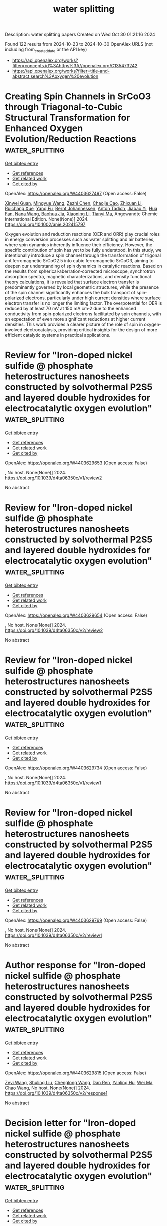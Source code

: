 #+TITLE: water splitting
Description: water splitting papers
Created on Wed Oct 30 01:21:16 2024

Found 122 results from 2024-10-23 to 2024-10-30
OpenAlex URLS (not including from_created_date or the API key)
- [[https://api.openalex.org/works?filter=concepts.id%3Ahttps%3A//openalex.org/C135473242]]
- [[https://api.openalex.org/works?filter=title-and-abstract.search%3Aoxygen%20evolution]]

* Creating Spin Channels in SrCoO3 through Triagonal‐to‐Cubic Structural Transformation for Enhanced Oxygen Evolution/Reduction Reactions  :water_splitting:
:PROPERTIES:
:UUID: https://openalex.org/W4403627497
:TOPICS: Electrocatalysis for Energy Conversion, Emergent Phenomena at Oxide Interfaces, Formation and Properties of Nanocrystals and Nanostructures
:PUBLICATION_DATE: 2024-10-22
:END:    
    
[[elisp:(doi-add-bibtex-entry "https://doi.org/10.1002/anie.202415797")][Get bibtex entry]] 

- [[elisp:(progn (xref--push-markers (current-buffer) (point)) (oa--referenced-works "https://openalex.org/W4403627497"))][Get references]]
- [[elisp:(progn (xref--push-markers (current-buffer) (point)) (oa--related-works "https://openalex.org/W4403627497"))][Get related work]]
- [[elisp:(progn (xref--push-markers (current-buffer) (point)) (oa--cited-by-works "https://openalex.org/W4403627497"))][Get cited by]]

OpenAlex: https://openalex.org/W4403627497 (Open access: False)
    
[[https://openalex.org/A5048707503][Xinwei Guan]], [[https://openalex.org/A5100420901][Mingyue Wang]], [[https://openalex.org/A5101507456][Zezhi Chen]], [[https://openalex.org/A5104320224][Chaojie Cao]], [[https://openalex.org/A5020817752][Zhixuan Li]], [[https://openalex.org/A5076842203][Ruichang Xue]], [[https://openalex.org/A5101542258][Yang Fu]], [[https://openalex.org/A5042673824][Bernt Johannessen]], [[https://openalex.org/A5081482776][Anton Tadich]], [[https://openalex.org/A5113240019][Jiabao Yi]], [[https://openalex.org/A5106710340][Hua Fan]], [[https://openalex.org/A5100364739][Nana Wang]], [[https://openalex.org/A5084237401][Baohua Jia]], [[https://openalex.org/A5100619626][Xiaoning Li]], [[https://openalex.org/A5102965631][Tianyi Ma]], Angewandte Chemie International Edition. None(None)] 2024. https://doi.org/10.1002/anie.202415797 
     
Oxygen evolution and reduction reactions (OER and ORR) play crucial roles in energy conversion processes such as water splitting and air batteries, where spin dynamics inherently influence their efficiency. However, the specific contribution of spin has yet to be fully understood. In this study, we intentionally introduce a spin channel through the transformation of trigonal antiferromagnetic SrCoO2.5 into cubic ferromagnetic SrCoO3, aiming to deepen our understanding of spin dynamics in catalytic reactions. Based on the results from spherical‐aberration‐corrected microscope, synchrotron absorption spectra, magnetic characterizations, and density functional theory calculations, it is revealed that surface electron transfer is predominantly governed by local geometric structures, while the presence of the spin channel significantly enhances the bulk transport of spin‐polarized electrons, particularly under high current densities where surface electron transfer is no longer the limiting factor. The overpotential for OER is reduced by at least 70 mV at 150 mA cm‐2 due to the enhanced conductivity from spin‐polarized electrons facilitated by spin channels, with an expectation of even more significant reductions at higher current densities. This work provides a clearer picture of the role of spin in oxygen‐involved electrocatalysis, providing critical insights for the design of more efficient catalytic systems in practical applications.    

    

* Review for "Iron-doped nickel sulfide @ phosphate heterostructures nanosheets constructed by solvothermal P2S5 and layered double hydroxides for electrocatalytic oxygen evolution"  :water_splitting:
:PROPERTIES:
:UUID: https://openalex.org/W4403629653
:TOPICS: Electrocatalysis for Energy Conversion, Conducting Polymer Research, Polyoxometalate Clusters and Materials
:PUBLICATION_DATE: 2024-09-24
:END:    
    
[[elisp:(doi-add-bibtex-entry "https://doi.org/10.1039/d4ta06350c/v1/review2")][Get bibtex entry]] 

- [[elisp:(progn (xref--push-markers (current-buffer) (point)) (oa--referenced-works "https://openalex.org/W4403629653"))][Get references]]
- [[elisp:(progn (xref--push-markers (current-buffer) (point)) (oa--related-works "https://openalex.org/W4403629653"))][Get related work]]
- [[elisp:(progn (xref--push-markers (current-buffer) (point)) (oa--cited-by-works "https://openalex.org/W4403629653"))][Get cited by]]

OpenAlex: https://openalex.org/W4403629653 (Open access: False)
    
, No host. None(None)] 2024. https://doi.org/10.1039/d4ta06350c/v1/review2 
     
No abstract    

    

* Review for "Iron-doped nickel sulfide @ phosphate heterostructures nanosheets constructed by solvothermal P2S5 and layered double hydroxides for electrocatalytic oxygen evolution"  :water_splitting:
:PROPERTIES:
:UUID: https://openalex.org/W4403629654
:TOPICS: Electrocatalysis for Energy Conversion, Conducting Polymer Research, Polyoxometalate Clusters and Materials
:PUBLICATION_DATE: 2024-10-19
:END:    
    
[[elisp:(doi-add-bibtex-entry "https://doi.org/10.1039/d4ta06350c/v2/review2")][Get bibtex entry]] 

- [[elisp:(progn (xref--push-markers (current-buffer) (point)) (oa--referenced-works "https://openalex.org/W4403629654"))][Get references]]
- [[elisp:(progn (xref--push-markers (current-buffer) (point)) (oa--related-works "https://openalex.org/W4403629654"))][Get related work]]
- [[elisp:(progn (xref--push-markers (current-buffer) (point)) (oa--cited-by-works "https://openalex.org/W4403629654"))][Get cited by]]

OpenAlex: https://openalex.org/W4403629654 (Open access: False)
    
, No host. None(None)] 2024. https://doi.org/10.1039/d4ta06350c/v2/review2 
     
No abstract    

    

* Review for "Iron-doped nickel sulfide @ phosphate heterostructures nanosheets constructed by solvothermal P2S5 and layered double hydroxides for electrocatalytic oxygen evolution"  :water_splitting:
:PROPERTIES:
:UUID: https://openalex.org/W4403629734
:TOPICS: Electrocatalysis for Energy Conversion, Conducting Polymer Research, Polyoxometalate Clusters and Materials
:PUBLICATION_DATE: 2024-09-19
:END:    
    
[[elisp:(doi-add-bibtex-entry "https://doi.org/10.1039/d4ta06350c/v1/review1")][Get bibtex entry]] 

- [[elisp:(progn (xref--push-markers (current-buffer) (point)) (oa--referenced-works "https://openalex.org/W4403629734"))][Get references]]
- [[elisp:(progn (xref--push-markers (current-buffer) (point)) (oa--related-works "https://openalex.org/W4403629734"))][Get related work]]
- [[elisp:(progn (xref--push-markers (current-buffer) (point)) (oa--cited-by-works "https://openalex.org/W4403629734"))][Get cited by]]

OpenAlex: https://openalex.org/W4403629734 (Open access: False)
    
, No host. None(None)] 2024. https://doi.org/10.1039/d4ta06350c/v1/review1 
     
No abstract    

    

* Review for "Iron-doped nickel sulfide @ phosphate heterostructures nanosheets constructed by solvothermal P2S5 and layered double hydroxides for electrocatalytic oxygen evolution"  :water_splitting:
:PROPERTIES:
:UUID: https://openalex.org/W4403629769
:TOPICS: Electrocatalysis for Energy Conversion, Conducting Polymer Research, Polyoxometalate Clusters and Materials
:PUBLICATION_DATE: 2024-10-09
:END:    
    
[[elisp:(doi-add-bibtex-entry "https://doi.org/10.1039/d4ta06350c/v2/review1")][Get bibtex entry]] 

- [[elisp:(progn (xref--push-markers (current-buffer) (point)) (oa--referenced-works "https://openalex.org/W4403629769"))][Get references]]
- [[elisp:(progn (xref--push-markers (current-buffer) (point)) (oa--related-works "https://openalex.org/W4403629769"))][Get related work]]
- [[elisp:(progn (xref--push-markers (current-buffer) (point)) (oa--cited-by-works "https://openalex.org/W4403629769"))][Get cited by]]

OpenAlex: https://openalex.org/W4403629769 (Open access: False)
    
, No host. None(None)] 2024. https://doi.org/10.1039/d4ta06350c/v2/review1 
     
No abstract    

    

* Author response for "Iron-doped nickel sulfide @ phosphate heterostructures nanosheets constructed by solvothermal P2S5 and layered double hydroxides for electrocatalytic oxygen evolution"  :water_splitting:
:PROPERTIES:
:UUID: https://openalex.org/W4403629815
:TOPICS: Electrocatalysis for Energy Conversion, Conducting Polymer Research, Fuel Cell Membrane Technology
:PUBLICATION_DATE: 2024-10-08
:END:    
    
[[elisp:(doi-add-bibtex-entry "https://doi.org/10.1039/d4ta06350c/v2/response1")][Get bibtex entry]] 

- [[elisp:(progn (xref--push-markers (current-buffer) (point)) (oa--referenced-works "https://openalex.org/W4403629815"))][Get references]]
- [[elisp:(progn (xref--push-markers (current-buffer) (point)) (oa--related-works "https://openalex.org/W4403629815"))][Get related work]]
- [[elisp:(progn (xref--push-markers (current-buffer) (point)) (oa--cited-by-works "https://openalex.org/W4403629815"))][Get cited by]]

OpenAlex: https://openalex.org/W4403629815 (Open access: False)
    
[[https://openalex.org/A5100629716][Zeyi Wang]], [[https://openalex.org/A5100399770][Shuling Liu]], [[https://openalex.org/A5100367813][Chenglong Wang]], [[https://openalex.org/A5060362295][Dan Ren]], [[https://openalex.org/A5113104027][Yanling Hu]], [[https://openalex.org/A5100392071][Wei Ma]], [[https://openalex.org/A5061165588][Chao Wang]], No host. None(None)] 2024. https://doi.org/10.1039/d4ta06350c/v2/response1 
     
No abstract    

    

* Decision letter for "Iron-doped nickel sulfide @ phosphate heterostructures nanosheets constructed by solvothermal P2S5 and layered double hydroxides for electrocatalytic oxygen evolution"  :water_splitting:
:PROPERTIES:
:UUID: https://openalex.org/W4403630496
:TOPICS: Electrocatalysis for Energy Conversion, Polyoxometalate Clusters and Materials, Conducting Polymer Research
:PUBLICATION_DATE: 2024-09-25
:END:    
    
[[elisp:(doi-add-bibtex-entry "https://doi.org/10.1039/d4ta06350c/v1/decision1")][Get bibtex entry]] 

- [[elisp:(progn (xref--push-markers (current-buffer) (point)) (oa--referenced-works "https://openalex.org/W4403630496"))][Get references]]
- [[elisp:(progn (xref--push-markers (current-buffer) (point)) (oa--related-works "https://openalex.org/W4403630496"))][Get related work]]
- [[elisp:(progn (xref--push-markers (current-buffer) (point)) (oa--cited-by-works "https://openalex.org/W4403630496"))][Get cited by]]

OpenAlex: https://openalex.org/W4403630496 (Open access: False)
    
, No host. None(None)] 2024. https://doi.org/10.1039/d4ta06350c/v1/decision1 
     
No abstract    

    

* Decision letter for "Iron-doped nickel sulfide @ phosphate heterostructures nanosheets constructed by solvothermal P2S5 and layered double hydroxides for electrocatalytic oxygen evolution"  :water_splitting:
:PROPERTIES:
:UUID: https://openalex.org/W4403630497
:TOPICS: Electrocatalysis for Energy Conversion, Polyoxometalate Clusters and Materials, Conducting Polymer Research
:PUBLICATION_DATE: 2024-10-19
:END:    
    
[[elisp:(doi-add-bibtex-entry "https://doi.org/10.1039/d4ta06350c/v2/decision1")][Get bibtex entry]] 

- [[elisp:(progn (xref--push-markers (current-buffer) (point)) (oa--referenced-works "https://openalex.org/W4403630497"))][Get references]]
- [[elisp:(progn (xref--push-markers (current-buffer) (point)) (oa--related-works "https://openalex.org/W4403630497"))][Get related work]]
- [[elisp:(progn (xref--push-markers (current-buffer) (point)) (oa--cited-by-works "https://openalex.org/W4403630497"))][Get cited by]]

OpenAlex: https://openalex.org/W4403630497 (Open access: False)
    
, No host. None(None)] 2024. https://doi.org/10.1039/d4ta06350c/v2/decision1 
     
No abstract    

    

* Electrochemistry of Nickelocene-Ferrocene Organometallic Complexes for Electrodeposition of Nickel–Iron–Based Nanostructured Film under Ambient Conditions for Oxygen Evolution Reaction  :water_splitting:
:PROPERTIES:
:UUID: https://openalex.org/W4403633314
:TOPICS: Electrochemical Detection of Heavy Metal Ions, Electrocatalysis for Energy Conversion, Conducting Polymer Research
:PUBLICATION_DATE: 2024-10-22
:END:    
    
[[elisp:(doi-add-bibtex-entry "https://doi.org/10.1021/acsanm.4c04084")][Get bibtex entry]] 

- [[elisp:(progn (xref--push-markers (current-buffer) (point)) (oa--referenced-works "https://openalex.org/W4403633314"))][Get references]]
- [[elisp:(progn (xref--push-markers (current-buffer) (point)) (oa--related-works "https://openalex.org/W4403633314"))][Get related work]]
- [[elisp:(progn (xref--push-markers (current-buffer) (point)) (oa--cited-by-works "https://openalex.org/W4403633314"))][Get cited by]]

OpenAlex: https://openalex.org/W4403633314 (Open access: False)
    
[[https://openalex.org/A5030424898][Kamlesh]], [[https://openalex.org/A5100751379][Parul Aggarwal]], [[https://openalex.org/A5023686955][Manish Mudgal]], [[https://openalex.org/A5082214549][Avanish Kumar Srivastava]], [[https://openalex.org/A5004260380][Pankaj Raizada]], [[https://openalex.org/A5008034974][Archana Singh]], [[https://openalex.org/A5028675959][Amit Paul]], [[https://openalex.org/A5008034974][Archana Singh]], ACS Applied Nano Materials. None(None)] 2024. https://doi.org/10.1021/acsanm.4c04084 
     
No abstract    

    

* A facile synthesis of N-doped carbon encapsulated multimetallic carbonitride as a robust electrocatalyst for oxygen evolution reaction  :water_splitting:
:PROPERTIES:
:UUID: https://openalex.org/W4403633924
:TOPICS: Electrocatalysis for Energy Conversion, Fuel Cell Membrane Technology, Electrochemical Detection of Heavy Metal Ions
:PUBLICATION_DATE: 2024-10-01
:END:    
    
[[elisp:(doi-add-bibtex-entry "https://doi.org/10.1016/j.jcis.2024.10.120")][Get bibtex entry]] 

- [[elisp:(progn (xref--push-markers (current-buffer) (point)) (oa--referenced-works "https://openalex.org/W4403633924"))][Get references]]
- [[elisp:(progn (xref--push-markers (current-buffer) (point)) (oa--related-works "https://openalex.org/W4403633924"))][Get related work]]
- [[elisp:(progn (xref--push-markers (current-buffer) (point)) (oa--cited-by-works "https://openalex.org/W4403633924"))][Get cited by]]

OpenAlex: https://openalex.org/W4403633924 (Open access: False)
    
[[https://openalex.org/A5101723216][Xiaojuan Cao]], [[https://openalex.org/A5113038592][Haozhou Feng]], [[https://openalex.org/A5007402865][Yu Lin]], [[https://openalex.org/A5040494354][Lei Shi]], [[https://openalex.org/A5060681396][Ning Yan]], Journal of Colloid and Interface Science. None(None)] 2024. https://doi.org/10.1016/j.jcis.2024.10.120 
     
No abstract    

    

* Chemical Coprecipitation-Thermal Synthesis of Nano-Ni-Co Alloy for Efficient Hydrogen and Oxygen Evolution Reactions  :water_splitting:
:PROPERTIES:
:UUID: https://openalex.org/W4403638522
:TOPICS: Electrocatalysis for Energy Conversion, Catalytic Nanomaterials, Fuel Cell Membrane Technology
:PUBLICATION_DATE: 2024-10-22
:END:    
    
[[elisp:(doi-add-bibtex-entry "https://doi.org/10.1007/s12678-024-00902-w")][Get bibtex entry]] 

- [[elisp:(progn (xref--push-markers (current-buffer) (point)) (oa--referenced-works "https://openalex.org/W4403638522"))][Get references]]
- [[elisp:(progn (xref--push-markers (current-buffer) (point)) (oa--related-works "https://openalex.org/W4403638522"))][Get related work]]
- [[elisp:(progn (xref--push-markers (current-buffer) (point)) (oa--cited-by-works "https://openalex.org/W4403638522"))][Get cited by]]

OpenAlex: https://openalex.org/W4403638522 (Open access: False)
    
[[https://openalex.org/A5014638795][Yuanjun Sun]], [[https://openalex.org/A5100665552][Zelin Li]], [[https://openalex.org/A5100527562][Zhu Fei]], [[https://openalex.org/A5100564824][Yin Fei]], [[https://openalex.org/A5077621746][Songwei Ge]], [[https://openalex.org/A5029358344][Fairy Fan Yang]], [[https://openalex.org/A5019013649][Lili Gao]], [[https://openalex.org/A5046490011][Guoju Chen]], [[https://openalex.org/A5100346623][Fan Yang]], [[https://openalex.org/A5021765493][PingAn Hu]], Electrocatalysis. None(None)] 2024. https://doi.org/10.1007/s12678-024-00902-w 
     
No abstract    

    

* In‐situ Reconstruction of Catalyst in Electrocatalysis  :water_splitting:
:PROPERTIES:
:UUID: https://openalex.org/W4403645863
:TOPICS: Electrocatalysis for Energy Conversion, Ammonia Synthesis and Electrocatalysis, Electrochemical Reduction of CO2 to Fuels
:PUBLICATION_DATE: 2024-10-22
:END:    
    
[[elisp:(doi-add-bibtex-entry "https://doi.org/10.1002/adma.202411688")][Get bibtex entry]] 

- [[elisp:(progn (xref--push-markers (current-buffer) (point)) (oa--referenced-works "https://openalex.org/W4403645863"))][Get references]]
- [[elisp:(progn (xref--push-markers (current-buffer) (point)) (oa--related-works "https://openalex.org/W4403645863"))][Get related work]]
- [[elisp:(progn (xref--push-markers (current-buffer) (point)) (oa--cited-by-works "https://openalex.org/W4403645863"))][Get cited by]]

OpenAlex: https://openalex.org/W4403645863 (Open access: True)
    
[[https://openalex.org/A5081686517][Jinxian Feng]], [[https://openalex.org/A5074875989][X.‐S. Wang]], [[https://openalex.org/A5075862322][Hui Pan]], Advanced Materials. None(None)] 2024. https://doi.org/10.1002/adma.202411688 
     
Abstract Reconstruction of catalysts is now well recognized as a common phenomenon in electrocatalysis. As the reconstructed structure may promote or hamper the electrochemical performance, how to achieve the designed active surface for highly enhanced catalytic activity through the reconstruction needs to be carefully investigated. In this review, the genesis and electrochemical effects of reconstruction in various electrochemical catalytic processes, such as hydrogen evolution reaction (HER), oxygen evolution reaction (OER), carbon dioxide reduction reaction (CO 2 RR), and nitrate reduction reaction (NO 3 RR) are first described. Then, the strategies for optimizing the reconstruction, such as valence states control, active phase retention, phase evolution engineering, and surface poisoning prevention are comprehensively discussed. Finally, the general rules of reconstruction optimization are summarized and give perspectives for future study. It is believed that the review shall provide deep insights into electrocatalytic mechanisms and guide the design of pre‐catalysts with highly improved activity.    

    

* Electrospun Co‐MoC Nanoparticles Embedded in Carbon Nanofibers for Highly Efficient pH‐Universal Hydrogen Evolution Reaction and Alkaline Overall Water Splitting  :water_splitting:
:PROPERTIES:
:UUID: https://openalex.org/W4403646373
:TOPICS: Electrocatalysis for Energy Conversion, Aqueous Zinc-Ion Battery Technology, Photocatalytic Materials for Solar Energy Conversion
:PUBLICATION_DATE: 2024-10-22
:END:    
    
[[elisp:(doi-add-bibtex-entry "https://doi.org/10.1002/smtd.202401103")][Get bibtex entry]] 

- [[elisp:(progn (xref--push-markers (current-buffer) (point)) (oa--referenced-works "https://openalex.org/W4403646373"))][Get references]]
- [[elisp:(progn (xref--push-markers (current-buffer) (point)) (oa--related-works "https://openalex.org/W4403646373"))][Get related work]]
- [[elisp:(progn (xref--push-markers (current-buffer) (point)) (oa--cited-by-works "https://openalex.org/W4403646373"))][Get cited by]]

OpenAlex: https://openalex.org/W4403646373 (Open access: False)
    
[[https://openalex.org/A5100325428][Shan Zhang]], [[https://openalex.org/A5069639165][Fuhe Le]], [[https://openalex.org/A5007072237][Wei Jia]], [[https://openalex.org/A5100399514][Xue Yang]], [[https://openalex.org/A5071037089][Pengfei Hu]], [[https://openalex.org/A5038484739][Xueyan Wu]], [[https://openalex.org/A5101314970][Wanting Shu]], [[https://openalex.org/A5000045781][Yanmei Xie]], [[https://openalex.org/A5082293609][Wuyang Xiao]], [[https://openalex.org/A5013357459][Dianzeng Jia]], Small Methods. None(None)] 2024. https://doi.org/10.1002/smtd.202401103 
     
Abstract The construction of highly efficient and self‐supported electrocatalysts with abundant active sites for pH‐universal hydrogen evolution reaction (HER) and alkaline water splitting is significantly challenging. Herein, Co and MoC nanoparticles embedded in nitrogen‐doped carbon nanofibers (Co‐MoC/NCNFs) which display a bamboo‐like morphology are prepared by electrospinning followed by the carbonization method. The electrospun MoC possesses an ultrasmall size (≈5 nm) which can provide more active sites during electrocatalysis, while the introduction of Co greatly optimizes the electronic structure of MoC. Both endow the Co‐MoC/NCNFs with superior HER performances over a wide pH range, with low overpotentials of 86, 116, and 145 mV to achieve a current density of 10 mA cm −2 in alkaline, acidic, and neutral media, respectively. Additionally, the catalyst exhibits remarkable alkaline oxygen evolution reaction (OER) activity with an overpotential of 254 mV to reach 10 mA cm −2 . Density functional theory calculations confirm that electron transfer from Co to MoC regulates the adsorption free energy for hydrogen, thereby promoting HER. Moreover, an electrolyzer assembled with Co‐MoC/NCNFs requires only a cell voltage of 1.59 V at 10 mA cm −2 in 1 m KOH. This work opens new pathways for the design of high‐efficiency electrocatalysts for energy conversion applications.    

    

* Nickel-Cobalt Spinel-Based Oxygen Evolution Electrode for Zinc-Air Flow Battery  :water_splitting:
:PROPERTIES:
:UUID: https://openalex.org/W4403647198
:TOPICS: Aqueous Zinc-Ion Battery Technology, Solar-Powered Water Desalination Technologies
:PUBLICATION_DATE: 2024-01-01
:END:    
    
[[elisp:(doi-add-bibtex-entry "https://doi.org/10.2139/ssrn.4995648")][Get bibtex entry]] 

- [[elisp:(progn (xref--push-markers (current-buffer) (point)) (oa--referenced-works "https://openalex.org/W4403647198"))][Get references]]
- [[elisp:(progn (xref--push-markers (current-buffer) (point)) (oa--related-works "https://openalex.org/W4403647198"))][Get related work]]
- [[elisp:(progn (xref--push-markers (current-buffer) (point)) (oa--cited-by-works "https://openalex.org/W4403647198"))][Get cited by]]

OpenAlex: https://openalex.org/W4403647198 (Open access: False)
    
[[https://openalex.org/A5009667812][Přemysl Richtr]], [[https://openalex.org/A5064651777][Jaromír Hnát]], [[https://openalex.org/A5019819741][Jiří Charvát]], [[https://openalex.org/A5101570123][Martin Bureš]], [[https://openalex.org/A5007296474][Jaromír Pocedič]], [[https://openalex.org/A5014533215][Martin Paidar]], [[https://openalex.org/A5004257421][Juraj Košek]], [[https://openalex.org/A5079503079][Petr Mazúr]], No host. None(None)] 2024. https://doi.org/10.2139/ssrn.4995648 
     
No abstract    

    

* Recognizing the Reactive Site of SnFe2O4 for the Oxygen Evolution Reaction: Synergistic Effect of SnII and FeIII in Stabilizing Reaction Intermediates  :water_splitting:
:PROPERTIES:
:UUID: https://openalex.org/W4403648589
:TOPICS: Electrocatalysis for Energy Conversion, Electrochemical Detection of Heavy Metal Ions
:PUBLICATION_DATE: 2024-01-01
:END:    
    
[[elisp:(doi-add-bibtex-entry "https://doi.org/10.1039/d4nr03107e")][Get bibtex entry]] 

- [[elisp:(progn (xref--push-markers (current-buffer) (point)) (oa--referenced-works "https://openalex.org/W4403648589"))][Get references]]
- [[elisp:(progn (xref--push-markers (current-buffer) (point)) (oa--related-works "https://openalex.org/W4403648589"))][Get related work]]
- [[elisp:(progn (xref--push-markers (current-buffer) (point)) (oa--cited-by-works "https://openalex.org/W4403648589"))][Get cited by]]

OpenAlex: https://openalex.org/W4403648589 (Open access: False)
    
[[https://openalex.org/A5101188667][Anubha Rajput]], [[https://openalex.org/A5091511743][Pandiyan Sivasakthi]], [[https://openalex.org/A5006480538][Pralok K. Samanta]], [[https://openalex.org/A5079068886][Biswarup Chakraborty]], Nanoscale. None(None)] 2024. https://doi.org/10.1039/d4nr03107e 
     
Among the reported spinel ferrites, the p-block metal containing SnFe2O4 is scarcely explored, but it is a promising water-splitting electrocatalyst. This study focuses on the reaction kinetics and atomic scale...    

    

* A Photo‐Assisted Zinc–Air Battery with MoS2/Oxygen Vacancies Rich TiO2 Heterojunction Photocathode  :water_splitting:
:PROPERTIES:
:UUID: https://openalex.org/W4403657995
:TOPICS: Aqueous Zinc-Ion Battery Technology, Electrocatalysis for Energy Conversion, Photocatalytic Materials for Solar Energy Conversion
:PUBLICATION_DATE: 2024-10-21
:END:    
    
[[elisp:(doi-add-bibtex-entry "https://doi.org/10.1002/smll.202408627")][Get bibtex entry]] 

- [[elisp:(progn (xref--push-markers (current-buffer) (point)) (oa--referenced-works "https://openalex.org/W4403657995"))][Get references]]
- [[elisp:(progn (xref--push-markers (current-buffer) (point)) (oa--related-works "https://openalex.org/W4403657995"))][Get related work]]
- [[elisp:(progn (xref--push-markers (current-buffer) (point)) (oa--cited-by-works "https://openalex.org/W4403657995"))][Get cited by]]

OpenAlex: https://openalex.org/W4403657995 (Open access: False)
    
[[https://openalex.org/A5100716572][Yongjian Wu]], [[https://openalex.org/A5101953034][Yi Ding]], [[https://openalex.org/A5101839886][Mengyu Chen]], [[https://openalex.org/A5091941809][Hui Zhang]], [[https://openalex.org/A5000813660][Yu Jing]], [[https://openalex.org/A5101791100][Tongtong Jiang]], [[https://openalex.org/A5035249604][Mingzai Wu]], Small. None(None)] 2024. https://doi.org/10.1002/smll.202408627 
     
Abstract Converting solar energy into electrochemical energy is a sustainable strategy, but the design of photo‐assisted zinc–air battery (ZAB) with efficient utilization of sunlight faces huge challenges. Herein, a photo‐assisted ZAB of a three‐electrode system using MoS 2 /oxygen vacancies‐rich TiO 2 heterojunction as charge cathode and Fe, N‐doped carbon matrix (FeNC) as discharge cathode is constructed, where MoS 2 is chosen as solar light‐responsive catalytic material and TiO 2 acts as electron transport layer and hole blocking layer, arising from a train of thought for efficient charging under sunlight irradiation and light‐independent discharging. The introduction of oxygen vacancies in TiO 2 facilitates the temporary trapping of carriers and triggers rapid carrier transfer at the interface of the heterojunction, which hinders the recombination of photogenerated holes, thereby facilitating their further participation in the oxygen evolution reaction. Moreover, FeNC exhibits superior oxygen reduction reaction performance due to strong d‐π interactions. As a result, the well‐built ZABs deliver a low charge voltage (0.71 V) under illumination at 0.1 mA cm −2 , and a high power density (167.6 mW cm −2 ) in dark. This work paves a special way for the development of ZABs by directly harvesting solar energy in charging and efficiently discharging regardless of lighting conditions.    

    

* Tuning of Oxygen Vacancies in Co3O4 Electrocatalyst for Effectiveness in Urea Oxidation and Water Splitting  :water_splitting:
:PROPERTIES:
:UUID: https://openalex.org/W4403658604
:TOPICS: Electrocatalysis for Energy Conversion, Photocatalytic Materials for Solar Energy Conversion, Catalytic Nanomaterials
:PUBLICATION_DATE: 2024-10-21
:END:    
    
[[elisp:(doi-add-bibtex-entry "https://doi.org/10.1002/smll.202403744")][Get bibtex entry]] 

- [[elisp:(progn (xref--push-markers (current-buffer) (point)) (oa--referenced-works "https://openalex.org/W4403658604"))][Get references]]
- [[elisp:(progn (xref--push-markers (current-buffer) (point)) (oa--related-works "https://openalex.org/W4403658604"))][Get related work]]
- [[elisp:(progn (xref--push-markers (current-buffer) (point)) (oa--cited-by-works "https://openalex.org/W4403658604"))][Get cited by]]

OpenAlex: https://openalex.org/W4403658604 (Open access: True)
    
[[https://openalex.org/A5110944681][Pandian Mannu]], [[https://openalex.org/A5086593828][Ranjith Kumar Dharman]], [[https://openalex.org/A5065751319][Ta Thi Thuy Nga]], [[https://openalex.org/A5076825790][Athibala Mariappan]], [[https://openalex.org/A5038111862][Yu‐Cheng Shao]], [[https://openalex.org/A5068439685][Hirofumi Ishii]], [[https://openalex.org/A5080759059][Yucheng Huang]], [[https://openalex.org/A5103209536][Asokan Kandasami]], [[https://openalex.org/A5029047892][Tae Hwan Oh]], [[https://openalex.org/A5114041680][Wu‐Ching Chou]], [[https://openalex.org/A5101976930][Chi‐Liang Chen]], [[https://openalex.org/A5064103813][Jeng‐Lung Chen]], [[https://openalex.org/A5047174251][Chung‐Li Dong]], Small. None(None)] 2024. https://doi.org/10.1002/smll.202403744  ([[https://onlinelibrary.wiley.com/doi/pdfdirect/10.1002/smll.202403744][pdf]])
     
Abstract The development of an excellent multifunctional electrocatalyst that is based on non‐precious metal is critical for improving the electrochemical processes of the hydrogen evolution reaction (HER), the oxygen evolution reaction (OER), and the urea oxidation reaction (UOR) in alkaline media. This study demonstrates that incorporating Mo into Co 3 O 4 facilitated the formation of rich oxygen vacancies (Vo), which promotes effective nitrate adsorption and activation in urea electrolysis. Subsequently, in situ/operando X‐ray absorption spectroscopy is used to explore the active sites in Mo‐Co 3 O 4 ‐3 under OER, indicating the oxygen vacancies are first filled with OH • in Mo‐Co 3 O 4 ; facilitated the pre‐oxidation of low‐valence Co, and promoted the reconstruction/deprotonation of intermediate Co‐OOH • . Mo‐Co 3 O 4 ‐3 electrocatalysts show impressive HER, OER, and UOR with low overpotentials of 141 mV, 220 mV, and 1.32 V, respectively, at 10 mA cm −2 in an alkaline medium. Furthermore, in situ/Operando Raman spectroscopy results reveal the importance of CoOOH active sites for enhanced electrochemical performance in Mo‐Co 3 O 4 ‐3 compared to the pure Co 3 O 4 . The urea electrolyzer with Mo‐Co 3 O 4 electrocatalysts acts as an anode and the cathode delivers 1.42 V at 10 mA cm −2 . A viable approach to creating effective UOR electrocatalysts involves synergistic engineering exploiting doping and oxygen vacancies.    

    

* Rutile-structured high-entropy oxyfluorides: A platform for oxygen evolution catalysis  :water_splitting:
:PROPERTIES:
:UUID: https://openalex.org/W4403660312
:TOPICS: Electrocatalysis for Energy Conversion, High-Entropy Alloys: Novel Designs and Properties, Thin-Film Solar Cell Technology
:PUBLICATION_DATE: 2024-10-01
:END:    
    
[[elisp:(doi-add-bibtex-entry "https://doi.org/10.1016/j.jechem.2024.10.009")][Get bibtex entry]] 

- [[elisp:(progn (xref--push-markers (current-buffer) (point)) (oa--referenced-works "https://openalex.org/W4403660312"))][Get references]]
- [[elisp:(progn (xref--push-markers (current-buffer) (point)) (oa--related-works "https://openalex.org/W4403660312"))][Get related work]]
- [[elisp:(progn (xref--push-markers (current-buffer) (point)) (oa--cited-by-works "https://openalex.org/W4403660312"))][Get cited by]]

OpenAlex: https://openalex.org/W4403660312 (Open access: False)
    
[[https://openalex.org/A5083420586][Shengliang Qi]], [[https://openalex.org/A5067694925][Kaixin Zhu]], [[https://openalex.org/A5101532266][Ting Xu]], [[https://openalex.org/A5034271384][Weiguang Ma]], [[https://openalex.org/A5056569200][Xu Zong]], Journal of Energy Chemistry. None(None)] 2024. https://doi.org/10.1016/j.jechem.2024.10.009 
     
No abstract    

    

* Study on Titanate Perovskites with Different Morphologies for Oxygen-evolution Reaction Catalysts  :water_splitting:
:PROPERTIES:
:UUID: https://openalex.org/W4403660645
:TOPICS: Electrocatalysis for Energy Conversion, Catalytic Nanomaterials, Fuel Cell Membrane Technology
:PUBLICATION_DATE: 2024-10-01
:END:    
    
[[elisp:(doi-add-bibtex-entry "https://doi.org/10.1016/j.ceramint.2024.10.306")][Get bibtex entry]] 

- [[elisp:(progn (xref--push-markers (current-buffer) (point)) (oa--referenced-works "https://openalex.org/W4403660645"))][Get references]]
- [[elisp:(progn (xref--push-markers (current-buffer) (point)) (oa--related-works "https://openalex.org/W4403660645"))][Get related work]]
- [[elisp:(progn (xref--push-markers (current-buffer) (point)) (oa--cited-by-works "https://openalex.org/W4403660645"))][Get cited by]]

OpenAlex: https://openalex.org/W4403660645 (Open access: False)
    
[[https://openalex.org/A5058546242][Jin Goo Lee]], Ceramics International. None(None)] 2024. https://doi.org/10.1016/j.ceramint.2024.10.306 
     
No abstract    

    

* Oxygen evolution reaction in alkaline media using Co-spinels and stainless steel based electrodes  :water_splitting:
:PROPERTIES:
:UUID: https://openalex.org/W4403664806
:TOPICS: Fuel Cell Membrane Technology, Electrochemical Detection of Heavy Metal Ions, Conducting Polymer Research
:PUBLICATION_DATE: 2024-06-09
:END:    
    
[[elisp:(doi-add-bibtex-entry "None")][Get bibtex entry]] 

- [[elisp:(progn (xref--push-markers (current-buffer) (point)) (oa--referenced-works "https://openalex.org/W4403664806"))][Get references]]
- [[elisp:(progn (xref--push-markers (current-buffer) (point)) (oa--related-works "https://openalex.org/W4403664806"))][Get related work]]
- [[elisp:(progn (xref--push-markers (current-buffer) (point)) (oa--cited-by-works "https://openalex.org/W4403664806"))][Get cited by]]

OpenAlex: https://openalex.org/W4403664806 (Open access: True)
    
[[https://openalex.org/A5092549857][Garance Cossard]], [[https://openalex.org/A5045901170][Gwénaëlle Kéranguéven]], [[https://openalex.org/A5036601053][Elena R. Savinova]], [[https://openalex.org/A5047512137][Marian Chatenet]], [[https://openalex.org/A5021022410][Éric Sibert]], No host. None(None)] 2024. None  ([[https://hal.science/hal-04738607v1/file/ISE%20Stresa%202024%20Abstract_Cossard.pdf][pdf]])
     
No abstract    

    

* Solar-Boosted Electrocatalytic Oxygen Evolution Via a 2d/2d Heterostructure Constructed by Integrating Reduced Graphene Oxide on Nife-Ldh Nanosheets  :water_splitting:
:PROPERTIES:
:UUID: https://openalex.org/W4403667387
:TOPICS: Electrocatalysis for Energy Conversion, Electrochemical Detection of Heavy Metal Ions, Conducting Polymer Research
:PUBLICATION_DATE: 2024-01-01
:END:    
    
[[elisp:(doi-add-bibtex-entry "https://doi.org/10.2139/ssrn.4993388")][Get bibtex entry]] 

- [[elisp:(progn (xref--push-markers (current-buffer) (point)) (oa--referenced-works "https://openalex.org/W4403667387"))][Get references]]
- [[elisp:(progn (xref--push-markers (current-buffer) (point)) (oa--related-works "https://openalex.org/W4403667387"))][Get related work]]
- [[elisp:(progn (xref--push-markers (current-buffer) (point)) (oa--cited-by-works "https://openalex.org/W4403667387"))][Get cited by]]

OpenAlex: https://openalex.org/W4403667387 (Open access: False)
    
[[https://openalex.org/A5100318606][Qian Liu]], [[https://openalex.org/A5100758225][Jinyi Wang]], [[https://openalex.org/A5006240342][Yuxia Zhang]], [[https://openalex.org/A5033875361][Wa Gao]], [[https://openalex.org/A5000291571][Hongzhi Cui]], [[https://openalex.org/A5013361199][Jingxiang Low]], [[https://openalex.org/A5100600658][Haiming Zhang]], No host. None(None)] 2024. https://doi.org/10.2139/ssrn.4993388 
     
No abstract    

    

* Regulating oxygen vacancies to optimize the electronic structure and catalytic activity of tungsten oxides for hydrogen evolution reaction  :water_splitting:
:PROPERTIES:
:UUID: https://openalex.org/W4403669922
:TOPICS: Electrocatalysis for Energy Conversion, Catalytic Nanomaterials, Photocatalytic Materials for Solar Energy Conversion
:PUBLICATION_DATE: 2024-10-24
:END:    
    
[[elisp:(doi-add-bibtex-entry "https://doi.org/10.1016/j.ijhydene.2024.10.287")][Get bibtex entry]] 

- [[elisp:(progn (xref--push-markers (current-buffer) (point)) (oa--referenced-works "https://openalex.org/W4403669922"))][Get references]]
- [[elisp:(progn (xref--push-markers (current-buffer) (point)) (oa--related-works "https://openalex.org/W4403669922"))][Get related work]]
- [[elisp:(progn (xref--push-markers (current-buffer) (point)) (oa--cited-by-works "https://openalex.org/W4403669922"))][Get cited by]]

OpenAlex: https://openalex.org/W4403669922 (Open access: False)
    
[[https://openalex.org/A5023206544][Jun Yang]], [[https://openalex.org/A5087637729][Pengfei Jia]], [[https://openalex.org/A5100725848][Yifan Cao]], [[https://openalex.org/A5033077746][Peng Yu]], International Journal of Hydrogen Energy. 92(None)] 2024. https://doi.org/10.1016/j.ijhydene.2024.10.287 
     
No abstract    

    

* Tetrahydroxybenzoquinone-Based Two-Dimensional Conductive Metal–Organic Framework via π-d Conjugation Modulation for Enhanced Oxygen Evolution Reaction  :water_splitting:
:PROPERTIES:
:UUID: https://openalex.org/W4403671924
:TOPICS: Chemistry and Applications of Metal-Organic Frameworks, Electrocatalysis for Energy Conversion, Conducting Polymer Research
:PUBLICATION_DATE: 2024-10-23
:END:    
    
[[elisp:(doi-add-bibtex-entry "https://doi.org/10.1021/acscatal.4c04977")][Get bibtex entry]] 

- [[elisp:(progn (xref--push-markers (current-buffer) (point)) (oa--referenced-works "https://openalex.org/W4403671924"))][Get references]]
- [[elisp:(progn (xref--push-markers (current-buffer) (point)) (oa--related-works "https://openalex.org/W4403671924"))][Get related work]]
- [[elisp:(progn (xref--push-markers (current-buffer) (point)) (oa--cited-by-works "https://openalex.org/W4403671924"))][Get cited by]]

OpenAlex: https://openalex.org/W4403671924 (Open access: False)
    
[[https://openalex.org/A5101818527][Yantao Wang]], [[https://openalex.org/A5073327563][Xiaowan Bai]], [[https://openalex.org/A5047143972][Junfeng Huang]], [[https://openalex.org/A5041625935][Wangzu Li]], [[https://openalex.org/A5100393289][Jinhua Zhang]], [[https://openalex.org/A5113892752][Hua Li]], [[https://openalex.org/A5091099530][Yu Long]], [[https://openalex.org/A5110080320][Yong Peng]], [[https://openalex.org/A5018390453][Cailing Xu]], ACS Catalysis. None(None)] 2024. https://doi.org/10.1021/acscatal.4c04977 
     
No abstract    

    

* The latest advances in the deep reconstruction of pre-catalysts for the oxygen evolution reaction  :water_splitting:
:PROPERTIES:
:UUID: https://openalex.org/W4403679718
:TOPICS: Electrocatalysis for Energy Conversion, Fuel Cell Membrane Technology, Accelerating Materials Innovation through Informatics
:PUBLICATION_DATE: 2024-10-01
:END:    
    
[[elisp:(doi-add-bibtex-entry "https://doi.org/10.1016/j.jallcom.2024.177225")][Get bibtex entry]] 

- [[elisp:(progn (xref--push-markers (current-buffer) (point)) (oa--referenced-works "https://openalex.org/W4403679718"))][Get references]]
- [[elisp:(progn (xref--push-markers (current-buffer) (point)) (oa--related-works "https://openalex.org/W4403679718"))][Get related work]]
- [[elisp:(progn (xref--push-markers (current-buffer) (point)) (oa--cited-by-works "https://openalex.org/W4403679718"))][Get cited by]]

OpenAlex: https://openalex.org/W4403679718 (Open access: False)
    
[[https://openalex.org/A5100408823][Haibin Wang]], [[https://openalex.org/A5100722897][Hongxin Wang]], [[https://openalex.org/A5047978474][Qiming Hu]], [[https://openalex.org/A5100439502][Biao Wang]], [[https://openalex.org/A5110379939][Xuefei Lei]], [[https://openalex.org/A5101528771][Junhua You]], [[https://openalex.org/A5017651445][Rui Guo]], Journal of Alloys and Compounds. None(None)] 2024. https://doi.org/10.1016/j.jallcom.2024.177225 
     
No abstract    

    

* Comparative Study of Zinc Sulfide, Tin Selenide, and Their Composite Electrocatalysts for Oxygen Evolution Reaction: Towards Efficient and Stable Water Splitting  :water_splitting:
:PROPERTIES:
:UUID: https://openalex.org/W4403681815
:TOPICS: Electrocatalysis for Energy Conversion, Thin-Film Solar Cell Technology, Aqueous Zinc-Ion Battery Technology
:PUBLICATION_DATE: 2024-10-01
:END:    
    
[[elisp:(doi-add-bibtex-entry "https://doi.org/10.1016/j.electacta.2024.145279")][Get bibtex entry]] 

- [[elisp:(progn (xref--push-markers (current-buffer) (point)) (oa--referenced-works "https://openalex.org/W4403681815"))][Get references]]
- [[elisp:(progn (xref--push-markers (current-buffer) (point)) (oa--related-works "https://openalex.org/W4403681815"))][Get related work]]
- [[elisp:(progn (xref--push-markers (current-buffer) (point)) (oa--cited-by-works "https://openalex.org/W4403681815"))][Get cited by]]

OpenAlex: https://openalex.org/W4403681815 (Open access: False)
    
[[https://openalex.org/A5066169899][Rida Fatima]], [[https://openalex.org/A5027958902][Kareem Yusuf]], [[https://openalex.org/A5043837171][Muhammad Shuaib Khan]], [[https://openalex.org/A5038180168][Mehar Un Nisa]], Electrochimica Acta. None(None)] 2024. https://doi.org/10.1016/j.electacta.2024.145279 
     
No abstract    

    

* Synergistic Effects in LaNiO3 Perovskites between Nickel and Iron Heterostructures for Improving Durability in Oxygen Evolution Reaction for AEMWE (Small Methods 9/2024)  :water_splitting:
:PROPERTIES:
:UUID: https://openalex.org/W4403684356
:TOPICS: Solid Oxide Fuel Cells, Catalytic Nanomaterials
:PUBLICATION_DATE: 2024-09-01
:END:    
    
[[elisp:(doi-add-bibtex-entry "https://doi.org/10.1002/smtd.202470051")][Get bibtex entry]] 

- [[elisp:(progn (xref--push-markers (current-buffer) (point)) (oa--referenced-works "https://openalex.org/W4403684356"))][Get references]]
- [[elisp:(progn (xref--push-markers (current-buffer) (point)) (oa--related-works "https://openalex.org/W4403684356"))][Get related work]]
- [[elisp:(progn (xref--push-markers (current-buffer) (point)) (oa--cited-by-works "https://openalex.org/W4403684356"))][Get cited by]]

OpenAlex: https://openalex.org/W4403684356 (Open access: False)
    
[[https://openalex.org/A5010322921][Nam In Kim]], [[https://openalex.org/A5100388954][Jun Ho Lee]], [[https://openalex.org/A5007824208][Song Jin]], [[https://openalex.org/A5010160458][Junyoung Park]], [[https://openalex.org/A5015368842][Jae‐Yeop Jeong]], [[https://openalex.org/A5100401540][Jooyoung Lee]], [[https://openalex.org/A5100698281][Young Do Kim]], [[https://openalex.org/A5101527152][Chiho Kim]], [[https://openalex.org/A5091482435][Sung Mook Choi]], Small Methods. 8(9)] 2024. https://doi.org/10.1002/smtd.202470051 
     
No abstract    

    

* Progress in carbon-free oxygen evolution electrocatalysts for high-current-density water electrolysis in acid media  :water_splitting:
:PROPERTIES:
:UUID: https://openalex.org/W4403689258
:TOPICS: Electrocatalysis for Energy Conversion, Fuel Cell Membrane Technology, Ammonia Synthesis and Electrocatalysis
:PUBLICATION_DATE: 2024-01-01
:END:    
    
[[elisp:(doi-add-bibtex-entry "https://doi.org/10.1039/d4ta05278a")][Get bibtex entry]] 

- [[elisp:(progn (xref--push-markers (current-buffer) (point)) (oa--referenced-works "https://openalex.org/W4403689258"))][Get references]]
- [[elisp:(progn (xref--push-markers (current-buffer) (point)) (oa--related-works "https://openalex.org/W4403689258"))][Get related work]]
- [[elisp:(progn (xref--push-markers (current-buffer) (point)) (oa--cited-by-works "https://openalex.org/W4403689258"))][Get cited by]]

OpenAlex: https://openalex.org/W4403689258 (Open access: False)
    
[[https://openalex.org/A5053949053][Haowen Xu]], [[https://openalex.org/A5063158706][R. Liu]], [[https://openalex.org/A5059385883][Jinxiu Zhao]], [[https://openalex.org/A5111727528][Konghu Tian]], [[https://openalex.org/A5090873976][Hongyu Gong]], [[https://openalex.org/A5069616004][Linrui Hou]], [[https://openalex.org/A5003368302][Changzhou Yuan]], Journal of Materials Chemistry A. None(None)] 2024. https://doi.org/10.1039/d4ta05278a 
     
Hydrogen production by water electrolysis technology has received great attention toward global mission of carbon neutrality. Industrial proton exchange membrane (PEM) electrolyzers stand out from other water electrolysis techniques due...    

    

* Decrypting Synergy of Alloy & Metal Nanoparticles Within Nitrogen‐Doped Carbon Nanosheets for Zn‐Air Batteries with Ultralong Cycling Stability  :water_splitting:
:PROPERTIES:
:UUID: https://openalex.org/W4403690200
:TOPICS: Aqueous Zinc-Ion Battery Technology, Electrocatalysis for Energy Conversion, Lithium Battery Technologies
:PUBLICATION_DATE: 2024-10-23
:END:    
    
[[elisp:(doi-add-bibtex-entry "https://doi.org/10.1002/smtd.202401338")][Get bibtex entry]] 

- [[elisp:(progn (xref--push-markers (current-buffer) (point)) (oa--referenced-works "https://openalex.org/W4403690200"))][Get references]]
- [[elisp:(progn (xref--push-markers (current-buffer) (point)) (oa--related-works "https://openalex.org/W4403690200"))][Get related work]]
- [[elisp:(progn (xref--push-markers (current-buffer) (point)) (oa--cited-by-works "https://openalex.org/W4403690200"))][Get cited by]]

OpenAlex: https://openalex.org/W4403690200 (Open access: True)
    
[[https://openalex.org/A5021292673][Baoyu Qing]], [[https://openalex.org/A5040103169][Yijiang Liu]], [[https://openalex.org/A5102307730][Duanguang Yang]], [[https://openalex.org/A5069984955][Mei Yang]], [[https://openalex.org/A5100378227][Bei Liu]], [[https://openalex.org/A5045241353][Hongbiao Chen]], [[https://openalex.org/A5113949706][Huaming Li]], Small Methods. None(None)] 2024. https://doi.org/10.1002/smtd.202401338  ([[https://onlinelibrary.wiley.com/doi/pdfdirect/10.1002/smtd.202401338][pdf]])
     
Abstract The exploration of efficient, robust, and low‐cost bifunctional electrocatalysts to drive the commercial application of Zn‐air batteries (ZABs) is of great significance but still remains a challenge. Herein, a 1D coordination polymer (1D‐CP) derived FeNi alloy & Co nanoparticles (NPs) co‐implanted N‐doped carbon nanosheets (FNC/NCS) is judiciously crafted and employed as a high‐performance electrocatalyst for ultralong lifetime ZABs. The key to this strategy is the leveraging of metal‐coordinated melamine to direct the pyrolysis of 1D‐CP, enabling the in situ formation of well‐dispersed FeNi alloy and Co NPs within the carbon matrix. The resulting FNC/NCS exhibits prominent oxygen reduction reaction (ORR) and oxygen evolution reaction (OER) activity with a small overall oxygen potential difference (ΔE = 0.68 V). Density functional theory (DFT) simulation demonstrates that the synergistic effect between FeNi alloy and Co NPs can reduce energy barriers, promote electron transfer, and optimize the formation of crucial intermediates, thereby largely boost ORR/OER activity of FNC/NCS. The FNC/NCS‐assembled ZABs possess high specific capacity, large power density, and ultralong cycling life in both aqueous (> 3300 h) and solid‐state (150 h) electrolytes. This work provides a viable strategy for 1D‐CP‐derived bifunctional electrocatalysts and dissects the synergistic effect between different metal species, affording significant guidance for the development of renewable energy materials.    

    

* Facet Engineering of Cobalt Manganese Oxide for Highly Stable Acidic Oxygen Evolution Reaction  :water_splitting:
:PROPERTIES:
:UUID: https://openalex.org/W4403699810
:TOPICS: Electrocatalysis for Energy Conversion, Aqueous Zinc-Ion Battery Technology, Electrochemical Detection of Heavy Metal Ions
:PUBLICATION_DATE: 2024-10-22
:END:    
    
[[elisp:(doi-add-bibtex-entry "https://doi.org/10.1002/aenm.202402786")][Get bibtex entry]] 

- [[elisp:(progn (xref--push-markers (current-buffer) (point)) (oa--referenced-works "https://openalex.org/W4403699810"))][Get references]]
- [[elisp:(progn (xref--push-markers (current-buffer) (point)) (oa--related-works "https://openalex.org/W4403699810"))][Get related work]]
- [[elisp:(progn (xref--push-markers (current-buffer) (point)) (oa--cited-by-works "https://openalex.org/W4403699810"))][Get cited by]]

OpenAlex: https://openalex.org/W4403699810 (Open access: False)
    
[[https://openalex.org/A5000349788][Chi-Wing Lee]], [[https://openalex.org/A5087568082][Claudio Cazorla]], [[https://openalex.org/A5043063276][Yingtang Zhou]], [[https://openalex.org/A5100727198][Ding Zhang]], [[https://openalex.org/A5101305240][Hanyu Xu]], [[https://openalex.org/A5101439849][Wenyu Zhong]], [[https://openalex.org/A5100621291][Mingxing Zhang]], [[https://openalex.org/A5087368019][Dewei Chu]], [[https://openalex.org/A5076167668][Zhaojun Han]], [[https://openalex.org/A5050471439][Rose Amal]], Advanced Energy Materials. None(None)] 2024. https://doi.org/10.1002/aenm.202402786 
     
Abstract Developing cost‐effective, robust, and durable catalysts for water oxidation in acidic conditions remains a significant challenge for the practical application of proton exchange membrane electrolyzers. Cobalt‐based spinel catalysts, known for their effective oxygen evolution reaction (OER) activity in acidic environments, are promising alternatives to the costly iridium‐based catalysts. However, their application is often limited by poor stability under corrosive acidic conditions and oxidative potential. Here it is demonstrated that doping Co 2 MnO 4 with Ni effectively regulates the structural and electronic properties of the catalysts, enabling stable operation for over 285 h at 100 mA cm −2 in 0.5 m H 2 SO 4 . This stability enhancement is primarily due to the increased exposure of the (400) facet, a result supported by theoretical studies. The proton exchange membrane water electrolysis (PEMWE) performance of Ni(5%)Co 2 MnO 4 further demonstrates its potential, achieving 1 A cm − 2 at a cell voltage of 2.3 V, with minimal degradation over 100 h at 500 mA cm − 2 . This study not only provides insights into the design of advanced OER catalysts through the doping of heteroatoms but also offers a pathway to enhance the sustainability and economic viability of acidic OER applications.    

    

* Strategic Defect Engineering Enabled Efficient Oxygen Evolution Reaction in Reconstructed Metal‐Organic Frameworks  :water_splitting:
:PROPERTIES:
:UUID: https://openalex.org/W4403699912
:TOPICS: Chemistry and Applications of Metal-Organic Frameworks, Electrochemical Detection of Heavy Metal Ions, Electrocatalysis for Energy Conversion
:PUBLICATION_DATE: 2024-10-22
:END:    
    
[[elisp:(doi-add-bibtex-entry "https://doi.org/10.1002/adfm.202412406")][Get bibtex entry]] 

- [[elisp:(progn (xref--push-markers (current-buffer) (point)) (oa--referenced-works "https://openalex.org/W4403699912"))][Get references]]
- [[elisp:(progn (xref--push-markers (current-buffer) (point)) (oa--related-works "https://openalex.org/W4403699912"))][Get related work]]
- [[elisp:(progn (xref--push-markers (current-buffer) (point)) (oa--cited-by-works "https://openalex.org/W4403699912"))][Get cited by]]

OpenAlex: https://openalex.org/W4403699912 (Open access: False)
    
[[https://openalex.org/A5012360415][Yinqiang Zhang]], [[https://openalex.org/A5100347822][Ming Liu]], [[https://openalex.org/A5039034935][Letian Zhang]], [[https://openalex.org/A5101596402][Nan Lü]], [[https://openalex.org/A5100599243][Xuemin Wang]], [[https://openalex.org/A5018543785][Zhigang Li]], [[https://openalex.org/A5102973030][Xinghao Zhang]], [[https://openalex.org/A5100368231][Na Li]], [[https://openalex.org/A5063170848][Xian‐He Bu]], Advanced Functional Materials. None(None)] 2024. https://doi.org/10.1002/adfm.202412406 
     
Abstract Metal‐organic frameworks (MOFs) have emerged as promising pre‐catalysts for oxygen evolution reaction (OER) due to their marvelous structural reconstruction process in strongly alkaline media. However, targeting design MOF structures to achieve excellent OER performance of reconstructed products is a challenge. Here, a strategic defect engineering is used to promote the OER performance of reconstructed products. Briefly, modified linkers with monocarboxylic acids (ferrocene carboxylic acid, FcCA) are incorporated into MOF (NiBDC‐FcCA), leading to its stepwise reconstruction into Fe‐doped Ni(OH) 2 and NiOOH during the OER process, with the oxygen vacancy and strategic doping of metal Fe persisting throughout the multi‐step reconstruction. Benefiting from the synergistic interaction of oxygen vacancies and Fe doping, NiBDC‐FcCA delivers the extremely enhanced current density at 1.6 V versus reversible hydrogen electrode by ≈9 times compared with that of NiBDC. Moreover, the optimized NiBDC‐FcCA/Fe foam exhibits excellent OER catalytic activity and stability with a low overpotential of 250 mV at 200 mA cm −2 and negligible activity decay after 1200 h at 1 A cm −2 . Density function theory calculations reveal that Fe doping weakens the interaction of oxygen intermediate with Ni sites, favoring the formation of OOH* to accelerate the OER process.    

    

* Bioinspired Oxygen-Evolution Reaction: Achieving Oxygen-Evolution Reaction on Layered Manganese-Oxide Surface with Extremely Low Overpotential  :water_splitting:
:PROPERTIES:
:UUID: https://openalex.org/W4403705363
:TOPICS: Electrocatalysis for Energy Conversion, Electrochemical Detection of Heavy Metal Ions, Memristive Devices for Neuromorphic Computing
:PUBLICATION_DATE: 2024-10-24
:END:    
    
[[elisp:(doi-add-bibtex-entry "https://doi.org/10.1021/acsaem.4c02187")][Get bibtex entry]] 

- [[elisp:(progn (xref--push-markers (current-buffer) (point)) (oa--referenced-works "https://openalex.org/W4403705363"))][Get references]]
- [[elisp:(progn (xref--push-markers (current-buffer) (point)) (oa--related-works "https://openalex.org/W4403705363"))][Get related work]]
- [[elisp:(progn (xref--push-markers (current-buffer) (point)) (oa--cited-by-works "https://openalex.org/W4403705363"))][Get cited by]]

OpenAlex: https://openalex.org/W4403705363 (Open access: False)
    
[[https://openalex.org/A5106329734][Maryam Gharedaghloo]], [[https://openalex.org/A5047640712][Mohammad Mahdi Najafpour]], ACS Applied Energy Materials. None(None)] 2024. https://doi.org/10.1021/acsaem.4c02187 
     
No abstract    

    

* Tailoring Cationic Cobalt Vacancies in Molybdenum–Cobalt Selenide Derived from POM@ZIF-67 for Enhanced Electrocatalysis in Lithium–Oxygen Batteries  :water_splitting:
:PROPERTIES:
:UUID: https://openalex.org/W4403706668
:TOPICS: Electrocatalysis for Energy Conversion, Fuel Cell Membrane Technology, Lithium Battery Technologies
:PUBLICATION_DATE: 2024-10-24
:END:    
    
[[elisp:(doi-add-bibtex-entry "https://doi.org/10.1021/acs.langmuir.4c03299")][Get bibtex entry]] 

- [[elisp:(progn (xref--push-markers (current-buffer) (point)) (oa--referenced-works "https://openalex.org/W4403706668"))][Get references]]
- [[elisp:(progn (xref--push-markers (current-buffer) (point)) (oa--related-works "https://openalex.org/W4403706668"))][Get related work]]
- [[elisp:(progn (xref--push-markers (current-buffer) (point)) (oa--cited-by-works "https://openalex.org/W4403706668"))][Get cited by]]

OpenAlex: https://openalex.org/W4403706668 (Open access: False)
    
[[https://openalex.org/A5007123488][Yongming Zhu]], [[https://openalex.org/A5031015626][Hong Sun]], [[https://openalex.org/A5100425837][Tianyu Zhang]], [[https://openalex.org/A5100429953][Qiang Li]], [[https://openalex.org/A5047735567][Zhichao Xue]], [[https://openalex.org/A5012122110][Mingfu Yu]], [[https://openalex.org/A5092074849][Jie Li]], [[https://openalex.org/A5100322864][Li Wang]], Langmuir. None(None)] 2024. https://doi.org/10.1021/acs.langmuir.4c03299 
     
Slow reaction kinetics during redox reactions limits the utilization of the high theoretical energy density of lithium-oxygen batteries (LOBs). Vacancy engineering, a potential strategy for modulating active sites, is critical in the development of high performance catalysts. This study investigates cobalt vacancies in Mo-CoSe    

    

* Plasma Assisted Single-Step Synthesis of Carbon-Coated SrFe2O4 Electrodes for Enhancing Supercapacitor and Oxygen Evolution Reaction  :water_splitting:
:PROPERTIES:
:UUID: https://openalex.org/W4403707551
:TOPICS: Electrocatalysis for Energy Conversion, Materials for Electrochemical Supercapacitors, Aqueous Zinc-Ion Battery Technology
:PUBLICATION_DATE: 2024-10-01
:END:    
    
[[elisp:(doi-add-bibtex-entry "https://doi.org/10.1016/j.surfin.2024.105339")][Get bibtex entry]] 

- [[elisp:(progn (xref--push-markers (current-buffer) (point)) (oa--referenced-works "https://openalex.org/W4403707551"))][Get references]]
- [[elisp:(progn (xref--push-markers (current-buffer) (point)) (oa--related-works "https://openalex.org/W4403707551"))][Get related work]]
- [[elisp:(progn (xref--push-markers (current-buffer) (point)) (oa--cited-by-works "https://openalex.org/W4403707551"))][Get cited by]]

OpenAlex: https://openalex.org/W4403707551 (Open access: False)
    
[[https://openalex.org/A5066726222][Lakshmanan Kumaresan]], [[https://openalex.org/A5061772583][Amarnath Pasupathi]], [[https://openalex.org/A5073057852][B. Narayanan]], [[https://openalex.org/A5036598851][Yugeswaran Subramaniam]], [[https://openalex.org/A5003611696][G. Shanmugavelayutham]], Surfaces and Interfaces. None(None)] 2024. https://doi.org/10.1016/j.surfin.2024.105339 
     
No abstract    

    

* Tailored IrO2@ZIF-67 nanocomposites for efficient oxygen evolution reaction: Insights into catalyst design and performance enhancement  :water_splitting:
:PROPERTIES:
:UUID: https://openalex.org/W4403712536
:TOPICS: Electrocatalysis for Energy Conversion, Fuel Cell Membrane Technology, Memristive Devices for Neuromorphic Computing
:PUBLICATION_DATE: 2024-10-24
:END:    
    
[[elisp:(doi-add-bibtex-entry "https://doi.org/10.1016/j.ijhydene.2024.10.255")][Get bibtex entry]] 

- [[elisp:(progn (xref--push-markers (current-buffer) (point)) (oa--referenced-works "https://openalex.org/W4403712536"))][Get references]]
- [[elisp:(progn (xref--push-markers (current-buffer) (point)) (oa--related-works "https://openalex.org/W4403712536"))][Get related work]]
- [[elisp:(progn (xref--push-markers (current-buffer) (point)) (oa--cited-by-works "https://openalex.org/W4403712536"))][Get cited by]]

OpenAlex: https://openalex.org/W4403712536 (Open access: False)
    
[[https://openalex.org/A5004370249][Seyeon Cho]], [[https://openalex.org/A5055593216][Komal Patil]], [[https://openalex.org/A5100318790][So Young Lee]], [[https://openalex.org/A5111276984][Daim Choe]], [[https://openalex.org/A5107976424][Yujin Cho]], [[https://openalex.org/A5046270592][Jincheol Kim]], [[https://openalex.org/A5023215537][Jae Sung Yun]], [[https://openalex.org/A5013299547][Dong Han Seo]], [[https://openalex.org/A5101886696][Jongsung Park]], International Journal of Hydrogen Energy. 92(None)] 2024. https://doi.org/10.1016/j.ijhydene.2024.10.255 
     
No abstract    

    

* Amorphous/crystalline Ni-Fe based electrodes with rich oxygen vacancies enable highly active oxygen evolution in seawater electrolysis  :water_splitting:
:PROPERTIES:
:UUID: https://openalex.org/W4403714494
:TOPICS: Electrocatalysis for Energy Conversion, Aqueous Zinc-Ion Battery Technology, Electrochemical Detection of Heavy Metal Ions
:PUBLICATION_DATE: 2024-10-01
:END:    
    
[[elisp:(doi-add-bibtex-entry "https://doi.org/10.1016/j.jcis.2024.10.128")][Get bibtex entry]] 

- [[elisp:(progn (xref--push-markers (current-buffer) (point)) (oa--referenced-works "https://openalex.org/W4403714494"))][Get references]]
- [[elisp:(progn (xref--push-markers (current-buffer) (point)) (oa--related-works "https://openalex.org/W4403714494"))][Get related work]]
- [[elisp:(progn (xref--push-markers (current-buffer) (point)) (oa--cited-by-works "https://openalex.org/W4403714494"))][Get cited by]]

OpenAlex: https://openalex.org/W4403714494 (Open access: False)
    
[[https://openalex.org/A5101532051][Jingcheng Zhang]], [[https://openalex.org/A5113320606][Xinru Ji]], [[https://openalex.org/A5084906411][Chenhui Han]], [[https://openalex.org/A5055435572][Li Zheng]], [[https://openalex.org/A5102951710][Shanshan Jiang]], [[https://openalex.org/A5101246445][Jie Yu]], [[https://openalex.org/A5004294881][Daifen Chen]], [[https://openalex.org/A5034744923][Zongping Shao]], Journal of Colloid and Interface Science. None(None)] 2024. https://doi.org/10.1016/j.jcis.2024.10.128 
     
No abstract    

    

* Toward High Corrosion Resistivity and High Efficiency in Seawater Oxygen Evolution: The Synergy of Fe and Ni Dopants in Co Layered Double Hydroxide Ultrathin Nanosheets  :water_splitting:
:PROPERTIES:
:UUID: https://openalex.org/W4403716296
:TOPICS: Photocatalytic Materials for Solar Energy Conversion, Electrocatalysis for Energy Conversion, Catalytic Nanomaterials
:PUBLICATION_DATE: 2024-10-24
:END:    
    
[[elisp:(doi-add-bibtex-entry "https://doi.org/10.1021/acssuschemeng.4c06117")][Get bibtex entry]] 

- [[elisp:(progn (xref--push-markers (current-buffer) (point)) (oa--referenced-works "https://openalex.org/W4403716296"))][Get references]]
- [[elisp:(progn (xref--push-markers (current-buffer) (point)) (oa--related-works "https://openalex.org/W4403716296"))][Get related work]]
- [[elisp:(progn (xref--push-markers (current-buffer) (point)) (oa--cited-by-works "https://openalex.org/W4403716296"))][Get cited by]]

OpenAlex: https://openalex.org/W4403716296 (Open access: False)
    
[[https://openalex.org/A5076224946][Cheng Luo]], [[https://openalex.org/A5013921358][Dandan Cai]], [[https://openalex.org/A5101814743][Yang Yang]], [[https://openalex.org/A5006848535][Shipeng Geng]], [[https://openalex.org/A5052854750][Yi Wang]], [[https://openalex.org/A5074136291][Shuqin Song]], ACS Sustainable Chemistry & Engineering. None(None)] 2024. https://doi.org/10.1021/acssuschemeng.4c06117 
     
No abstract    

    

* Fe-Co bimetallic electrocatalysts atomically dispersed on zeolitic imidazolate frameworks (ZIFs) to enhance oxygen reduction reaction activity  :water_splitting:
:PROPERTIES:
:UUID: https://openalex.org/W4403725810
:TOPICS: Electrocatalysis for Energy Conversion, Fuel Cell Membrane Technology, Electrochemical Detection of Heavy Metal Ions
:PUBLICATION_DATE: 2024-01-01
:END:    
    
[[elisp:(doi-add-bibtex-entry "https://doi.org/10.1063/5.0236710")][Get bibtex entry]] 

- [[elisp:(progn (xref--push-markers (current-buffer) (point)) (oa--referenced-works "https://openalex.org/W4403725810"))][Get references]]
- [[elisp:(progn (xref--push-markers (current-buffer) (point)) (oa--related-works "https://openalex.org/W4403725810"))][Get related work]]
- [[elisp:(progn (xref--push-markers (current-buffer) (point)) (oa--cited-by-works "https://openalex.org/W4403725810"))][Get cited by]]

OpenAlex: https://openalex.org/W4403725810 (Open access: False)
    
[[https://openalex.org/A5009439132][Narumon Jongmanwattana]], [[https://openalex.org/A5089952383][Yong‐Song Chen]], [[https://openalex.org/A5070074948][Konlayutt Punyawudho]], AIP conference proceedings. 3236(None)] 2024. https://doi.org/10.1063/5.0236710 
     
No abstract    

    

* Nickel‐Nitrogen Doped MnO2 as Oxygen Reduction Reaction Catalyst for Aluminum Air Batteries  :water_splitting:
:PROPERTIES:
:UUID: https://openalex.org/W4403726094
:TOPICS: Electrocatalysis for Energy Conversion, Photocatalytic Materials for Solar Energy Conversion, Lithium Battery Technologies
:PUBLICATION_DATE: 2024-10-24
:END:    
    
[[elisp:(doi-add-bibtex-entry "https://doi.org/10.1002/cssc.202401385")][Get bibtex entry]] 

- [[elisp:(progn (xref--push-markers (current-buffer) (point)) (oa--referenced-works "https://openalex.org/W4403726094"))][Get references]]
- [[elisp:(progn (xref--push-markers (current-buffer) (point)) (oa--related-works "https://openalex.org/W4403726094"))][Get related work]]
- [[elisp:(progn (xref--push-markers (current-buffer) (point)) (oa--cited-by-works "https://openalex.org/W4403726094"))][Get cited by]]

OpenAlex: https://openalex.org/W4403726094 (Open access: True)
    
[[https://openalex.org/A5060164564][Lizi He]], [[https://openalex.org/A5114047919][Ning Han]], [[https://openalex.org/A5049368936][Zhongling Lang]], [[https://openalex.org/A5024505724][Mei Wang]], [[https://openalex.org/A5015529983][Y.-W. Wang]], [[https://openalex.org/A5082868235][Lishuang Li]], ChemSusChem. None(None)] 2024. https://doi.org/10.1002/cssc.202401385  ([[https://onlinelibrary.wiley.com/doi/pdfdirect/10.1002/cssc.202401385][pdf]])
     
Aluminum‐air battery has the advantages of high energy density, low cost and environmental protection, and is considered as an ideal next‐generation energy storage conversion system. However, the slow oxygen reduction reaction (ORR) in air cathode leads to its unsatisfactory performance. Here, we report an electrode made of N and Ni co‐doped MnO2 nanotubes. In alkaline solution, Ni/N‐MnO2 has higher oxygen reduction activity than undoped MnO2, with an initial potential of 1.00 V and a half‐wave potential of 0.75 V. This is because it has abundant defects, high specific surface area and sufficient Mn3+ active sites, which promote the transfer of electrons and oxygen‐containing intermediates. Density functional theory (DFT) calculations show that MnO2 doped with N and Ni atoms reduces the reaction overpotential and improves the ORR kinetics. The peak power density and energy density of the Ni/N‐MnO2 air electrode increased by 34.03 mW·cm‐2 and 316.41 mWh·g‐1, respectively. The results show that N and Ni co‐doped MnO2 nanotubes are a promising air electrode, which can provide some ideas for the research of aluminum‐air batteries.    

    

* Valence electronic engineering of hollow-nanocube-structured CoFeNi-layered double hydroxides for highly efficient oxygen evolution  :water_splitting:
:PROPERTIES:
:UUID: https://openalex.org/W4403728038
:TOPICS: Electrocatalysis for Energy Conversion, Aqueous Zinc-Ion Battery Technology, Materials for Electrochemical Supercapacitors
:PUBLICATION_DATE: 2024-10-01
:END:    
    
[[elisp:(doi-add-bibtex-entry "https://doi.org/10.1016/j.cej.2024.156764")][Get bibtex entry]] 

- [[elisp:(progn (xref--push-markers (current-buffer) (point)) (oa--referenced-works "https://openalex.org/W4403728038"))][Get references]]
- [[elisp:(progn (xref--push-markers (current-buffer) (point)) (oa--related-works "https://openalex.org/W4403728038"))][Get related work]]
- [[elisp:(progn (xref--push-markers (current-buffer) (point)) (oa--cited-by-works "https://openalex.org/W4403728038"))][Get cited by]]

OpenAlex: https://openalex.org/W4403728038 (Open access: False)
    
[[https://openalex.org/A5108047019][H. Liu]], [[https://openalex.org/A5083644369][Lingxing Zan]], [[https://openalex.org/A5012613474][Yunchuan Tu]], [[https://openalex.org/A5101507985][Hongling Zhang]], [[https://openalex.org/A5000276614][Dan Zhu]], [[https://openalex.org/A5100356600][Zhe Li]], [[https://openalex.org/A5102007311][Jiawen Zheng]], [[https://openalex.org/A5100697213][Zhuangzhuang Zhang]], [[https://openalex.org/A5043384139][Yu Sun]], [[https://openalex.org/A5004755532][Qihao Weng]], [[https://openalex.org/A5089966233][Jian Li]], [[https://openalex.org/A5090063263][Qingbo Wei]], [[https://openalex.org/A5060924356][Huicong Xia]], [[https://openalex.org/A5065287471][Xin Bo]], [[https://openalex.org/A5079914638][Feng Fu]], Chemical Engineering Journal. None(None)] 2024. https://doi.org/10.1016/j.cej.2024.156764 
     
No abstract    

    

* Regulating metal-oxygen covalency of TiO2 by Ru doping and phase transition for boosted hydrogen evolution  :water_splitting:
:PROPERTIES:
:UUID: https://openalex.org/W4403741271
:TOPICS: Electrocatalysis for Energy Conversion, Catalytic Nanomaterials, Memristive Devices for Neuromorphic Computing
:PUBLICATION_DATE: 2024-10-01
:END:    
    
[[elisp:(doi-add-bibtex-entry "https://doi.org/10.1016/j.jallcom.2024.177239")][Get bibtex entry]] 

- [[elisp:(progn (xref--push-markers (current-buffer) (point)) (oa--referenced-works "https://openalex.org/W4403741271"))][Get references]]
- [[elisp:(progn (xref--push-markers (current-buffer) (point)) (oa--related-works "https://openalex.org/W4403741271"))][Get related work]]
- [[elisp:(progn (xref--push-markers (current-buffer) (point)) (oa--cited-by-works "https://openalex.org/W4403741271"))][Get cited by]]

OpenAlex: https://openalex.org/W4403741271 (Open access: False)
    
[[https://openalex.org/A5054907946][Fengting Li]], [[https://openalex.org/A5023938748][Nannan Cui]], [[https://openalex.org/A5005475250][Yanan Zhou]], [[https://openalex.org/A5101948332][Shuangqing Sun]], [[https://openalex.org/A5100697902][Chunling Li]], [[https://openalex.org/A5101803596][Zhikun Wang]], [[https://openalex.org/A5020501928][Songqing Hu]], Journal of Alloys and Compounds. None(None)] 2024. https://doi.org/10.1016/j.jallcom.2024.177239 
     
No abstract    

    

* Superior Oxygen Evolution Reaction Activities of Highly Crystalline Ni1–xFex-LDH (0.20 ≤ x ≤ 0.51) Synthesized Using Soft Chemistry  :water_splitting:
:PROPERTIES:
:UUID: https://openalex.org/W4403742483
:TOPICS: Catalytic Nanomaterials, Polyoxometalate Clusters and Materials, Innovations in Organic Synthesis Reactions
:PUBLICATION_DATE: 2024-01-01
:END:    
    
[[elisp:(doi-add-bibtex-entry "https://doi.org/10.1039/d4ta05347h")][Get bibtex entry]] 

- [[elisp:(progn (xref--push-markers (current-buffer) (point)) (oa--referenced-works "https://openalex.org/W4403742483"))][Get references]]
- [[elisp:(progn (xref--push-markers (current-buffer) (point)) (oa--related-works "https://openalex.org/W4403742483"))][Get related work]]
- [[elisp:(progn (xref--push-markers (current-buffer) (point)) (oa--cited-by-works "https://openalex.org/W4403742483"))][Get cited by]]

OpenAlex: https://openalex.org/W4403742483 (Open access: True)
    
[[https://openalex.org/A5000098401][Atsunori Ikezawa]], [[https://openalex.org/A5114398769][Shinji Koito]], [[https://openalex.org/A5057468274][Hajime Arai]], Journal of Materials Chemistry A. None(None)] 2024. https://doi.org/10.1039/d4ta05347h 
     
Developing oxygen evolution reaction (OER) catalysts is an urgent issue for the practical application of electrochemical devices such as water electrolysers and rechargeable batteries. NiFe-based layered double hydroxides (NiFe-LDH) are...    

    

* Chirality Engineering of Nanostructured Copper Oxide for Enhancing Oxygen Evolution from Water Electrolysis  :water_splitting:
:PROPERTIES:
:UUID: https://openalex.org/W4403745745
:TOPICS: Electrocatalysis for Energy Conversion, Formation and Properties of Nanocrystals and Nanostructures, Aqueous Zinc-Ion Battery Technology
:PUBLICATION_DATE: 2024-10-23
:END:    
    
[[elisp:(doi-add-bibtex-entry "https://doi.org/10.1002/smll.202408248")][Get bibtex entry]] 

- [[elisp:(progn (xref--push-markers (current-buffer) (point)) (oa--referenced-works "https://openalex.org/W4403745745"))][Get references]]
- [[elisp:(progn (xref--push-markers (current-buffer) (point)) (oa--related-works "https://openalex.org/W4403745745"))][Get related work]]
- [[elisp:(progn (xref--push-markers (current-buffer) (point)) (oa--cited-by-works "https://openalex.org/W4403745745"))][Get cited by]]

OpenAlex: https://openalex.org/W4403745745 (Open access: False)
    
[[https://openalex.org/A5100414072][Ying Li]], [[https://openalex.org/A5082044293][Liang Qiu]], [[https://openalex.org/A5101781124][Rui Tian]], [[https://openalex.org/A5061231533][Zhongli Liu]], [[https://openalex.org/A5101799766][Lin Yao]], [[https://openalex.org/A5044227928][Lufei Huang]], [[https://openalex.org/A5100318438][Wei Li]], [[https://openalex.org/A5090132008][Yuyin Wang]], [[https://openalex.org/A5100453558][Tao Wang]], [[https://openalex.org/A5010878103][Baowen Zhou]], Small. None(None)] 2024. https://doi.org/10.1002/smll.202408248 
     
Abstract The exploration of a new conceptual strategy for improving the oxygen evolution reaction (OER) of earth‐abundant electrocatalysts is critical. In this study, chiral copper oxide nanoflower is explored by a self‐assembly method. The characterization suggests the chiral structure originates from the crystal plane‐level helical stack of the secondary nanosheets. Of note, the assembly illustrates a record‐high degree of spin polarization of 96%, indicating the ideal alignment of electron spin. Moreover, density function theory calculations show the chiral structure reducing the reaction energy barrier (REB) while switching the potential‐determining step from *O→*OOH to *OH→*O. Together with the enhanced electrochemical active surface area and accelerated charge transfer, the production of ground‐state triplet O 2 is improved via a spin‐forbidden route that involves the singlet H 2 O/OH•. Consequently, the chiral nanoflower shows a overpotential of 308 mV at 10 mA cm −2 and a Tafel slope of 93.5 mV dec −1 , which is even superior to the commercial RuO 2 (310 mV, 101 mV dec −1 ). This study presents a new strategy for improving the OER activity by simultaneously enhancing electronic properties and lowering the REB of an non‐noble electrocatalyst via chirality engineering.    

    

* Preparation of bifunctional oxygen evolution reaction and oxygen reduction reaction catalyst CoO-TiO2@NG by high gravity-hydrothermal method for rechargeable Zn air battery  :water_splitting:
:PROPERTIES:
:UUID: https://openalex.org/W4403752987
:TOPICS: Aqueous Zinc-Ion Battery Technology, Electrocatalysis for Energy Conversion, Fuel Cell Membrane Technology
:PUBLICATION_DATE: 2024-10-25
:END:    
    
[[elisp:(doi-add-bibtex-entry "https://doi.org/10.1016/j.jpowsour.2024.235675")][Get bibtex entry]] 

- [[elisp:(progn (xref--push-markers (current-buffer) (point)) (oa--referenced-works "https://openalex.org/W4403752987"))][Get references]]
- [[elisp:(progn (xref--push-markers (current-buffer) (point)) (oa--related-works "https://openalex.org/W4403752987"))][Get related work]]
- [[elisp:(progn (xref--push-markers (current-buffer) (point)) (oa--cited-by-works "https://openalex.org/W4403752987"))][Get cited by]]

OpenAlex: https://openalex.org/W4403752987 (Open access: False)
    
[[https://openalex.org/A5002861636][Qihui Ding]], [[https://openalex.org/A5100360250][Qi Zhang]], [[https://openalex.org/A5100406171][Binbin Li]], [[https://openalex.org/A5106486975][Ding Cai]], [[https://openalex.org/A5061676668][Wei Wu]], Journal of Power Sources. 625(None)] 2024. https://doi.org/10.1016/j.jpowsour.2024.235675 
     
No abstract    

    

* Mechanistic Study of Highly Active Bifunctional Double-Atom Electrocatalysts for Oxygen Reduction and Oxygen Evolution Reactions  :water_splitting:
:PROPERTIES:
:UUID: https://openalex.org/W4403757553
:TOPICS: Electrocatalysis for Energy Conversion, Fuel Cell Membrane Technology, Electrochemical Detection of Heavy Metal Ions
:PUBLICATION_DATE: 2024-10-25
:END:    
    
[[elisp:(doi-add-bibtex-entry "https://doi.org/10.1021/acs.jpclett.4c02759")][Get bibtex entry]] 

- [[elisp:(progn (xref--push-markers (current-buffer) (point)) (oa--referenced-works "https://openalex.org/W4403757553"))][Get references]]
- [[elisp:(progn (xref--push-markers (current-buffer) (point)) (oa--related-works "https://openalex.org/W4403757553"))][Get related work]]
- [[elisp:(progn (xref--push-markers (current-buffer) (point)) (oa--cited-by-works "https://openalex.org/W4403757553"))][Get cited by]]

OpenAlex: https://openalex.org/W4403757553 (Open access: False)
    
[[https://openalex.org/A5102878658][Wei Zhang]], [[https://openalex.org/A5029998682][Xueqi Cheng]], [[https://openalex.org/A5032372066][Xiongyi Liang]], [[https://openalex.org/A5109385559][Keke Mao]], [[https://openalex.org/A5019286517][Xiao Cheng Zeng]], The Journal of Physical Chemistry Letters. None(None)] 2024. https://doi.org/10.1021/acs.jpclett.4c02759 
     
Dual-atom catalysts (DACs) can be very effective for catalyzing both oxygen reduction reaction (ORR) and oxygen evolution reaction (OER). Herein, we present theoretical evidence of a new class of highly active DACs, namely, the double-atom embedded in nitrogen-doped graphene sheet 2M-N-C (M = Mn, Fe) on the basis of density functional theory calculations. Importantly, we find that the double active sites of 2M-N-C DACs entail an unconventional catalytic reaction pathway for ORR and OER. We also show that the local coordination environment of the active sites can significantly affect the stability and oxygen catalytic activity of 2M-N-C DACs. In particular, MnFe-N-C DAC not only exhibits good stability but also possesses outstanding bifunctional ORR/OER catalytic activity with the potential difference (Δ    

    

* Engineering Lattice Oxygen Regeneration of NiFe Layered Double Hydroxide Enhances Oxygen Evolution Catalysis Durability  :water_splitting:
:PROPERTIES:
:UUID: https://openalex.org/W4403764296
:TOPICS: Catalytic Nanomaterials, Electrocatalysis for Energy Conversion, Desulfurization Technologies for Fuels
:PUBLICATION_DATE: 2024-10-25
:END:    
    
[[elisp:(doi-add-bibtex-entry "https://doi.org/10.1002/ange.202413250")][Get bibtex entry]] 

- [[elisp:(progn (xref--push-markers (current-buffer) (point)) (oa--referenced-works "https://openalex.org/W4403764296"))][Get references]]
- [[elisp:(progn (xref--push-markers (current-buffer) (point)) (oa--related-works "https://openalex.org/W4403764296"))][Get related work]]
- [[elisp:(progn (xref--push-markers (current-buffer) (point)) (oa--cited-by-works "https://openalex.org/W4403764296"))][Get cited by]]

OpenAlex: https://openalex.org/W4403764296 (Open access: False)
    
[[https://openalex.org/A5043597285][Fengyu Wu]], [[https://openalex.org/A5077347200][Fenyang Tian]], [[https://openalex.org/A5101405277][Menggang Li]], [[https://openalex.org/A5014932145][Shuo Geng]], [[https://openalex.org/A5090342379][Longyu Qiu]], [[https://openalex.org/A5100779345][Lin He]], [[https://openalex.org/A5100421905][Lulu Li]], [[https://openalex.org/A5084285196][Zhaoyu Chen]], [[https://openalex.org/A5112108490][Yongsheng Yu]], [[https://openalex.org/A5101667274][Weiwei Yang]], [[https://openalex.org/A5087247583][Yanglong Hou]], Angewandte Chemie. None(None)] 2024. https://doi.org/10.1002/ange.202413250 
     
The lattice oxygen mechanism (LOM) endows NiFe layered double hydroxide (NiFe‐LDH) with superior oxygen evolution reaction (OER) activity, yet the frequent evolution and sluggish regeneration of lattice oxygen intensify the dissolution of active species. Herein, we overcome this challenge by constructing the NiFe hydroxide/Ni4Mo alloy (NiFe‐LDH/Ni4Mo) heterojunction electrocatalyst, featuring the Ni4Mo alloy as the oxygen pump to provide oxygenous intermediates and electrons for NiFe‐LDH. The released lattice oxygen can be timely offset by the oxygenous species during the LOM process, balancing the regeneration of lattice oxygen and assuring the enhancement of the durability. In consequence, the durability of NiFe‐LDH is significantly enhanced after the modification of Ni4Mo with an impressively durability for over 60 h, much longer than that of NiFe‐LDH counterpart with only 10 h. In‐situ spectra and first‐principle simulations reveal that the adsorption of OH− is significantly strengthened owing to the introduction of Ni4Mo, ensuring the rapid regeneration of lattice oxygen. Moreover, NiFe‐LDH/Ni4Mo‐based anion exchange membrane water electrolyzer (AEMWE) presents an impressive durability for over 150 h at 100 mA cm−2. The oxygen pump strategy opens opportunities to balance the evolution and regeneration of lattice oxygen, enhancing the durability of efficient OER catalysts.    

    

* Engineering Lattice Oxygen Regeneration of NiFe Layered Double Hydroxide Enhances Oxygen Evolution Catalysis Durability  :water_splitting:
:PROPERTIES:
:UUID: https://openalex.org/W4403766152
:TOPICS: Electrocatalysis for Energy Conversion, Fuel Cell Membrane Technology, Aqueous Zinc-Ion Battery Technology
:PUBLICATION_DATE: 2024-10-25
:END:    
    
[[elisp:(doi-add-bibtex-entry "https://doi.org/10.1002/anie.202413250")][Get bibtex entry]] 

- [[elisp:(progn (xref--push-markers (current-buffer) (point)) (oa--referenced-works "https://openalex.org/W4403766152"))][Get references]]
- [[elisp:(progn (xref--push-markers (current-buffer) (point)) (oa--related-works "https://openalex.org/W4403766152"))][Get related work]]
- [[elisp:(progn (xref--push-markers (current-buffer) (point)) (oa--cited-by-works "https://openalex.org/W4403766152"))][Get cited by]]

OpenAlex: https://openalex.org/W4403766152 (Open access: True)
    
[[https://openalex.org/A5043597285][Fengyu Wu]], [[https://openalex.org/A5077347200][Fenyang Tian]], [[https://openalex.org/A5101405277][Menggang Li]], [[https://openalex.org/A5100929999][Shuo Geng]], [[https://openalex.org/A5090342379][Longyu Qiu]], [[https://openalex.org/A5100779345][Lin He]], [[https://openalex.org/A5100421905][Lulu Li]], [[https://openalex.org/A5084285196][Zhaoyu Chen]], [[https://openalex.org/A5075169092][Yongsheng Yu]], [[https://openalex.org/A5101978098][Weiwei Yang]], [[https://openalex.org/A5087247583][Yanglong Hou]], Angewandte Chemie International Edition. None(None)] 2024. https://doi.org/10.1002/anie.202413250  ([[https://onlinelibrary.wiley.com/doi/pdfdirect/10.1002/anie.202413250][pdf]])
     
The lattice oxygen mechanism (LOM) endows NiFe layered double hydroxide (NiFe‐LDH) with superior oxygen evolution reaction (OER) activity, yet the frequent evolution and sluggish regeneration of lattice oxygen intensify the dissolution of active species. Herein, we overcome this challenge by constructing the NiFe hydroxide/Ni4Mo alloy (NiFe‐LDH/Ni4Mo) heterojunction electrocatalyst, featuring the Ni4Mo alloy as the oxygen pump to provide oxygenous intermediates and electrons for NiFe‐LDH. The released lattice oxygen can be timely offset by the oxygenous species during the LOM process, balancing the regeneration of lattice oxygen and assuring the enhancement of the durability. In consequence, the durability of NiFe‐LDH is significantly enhanced after the modification of Ni4Mo with an impressively durability for over 60 h, much longer than that of NiFe‐LDH counterpart with only 10 h. In‐situ spectra and first‐principle simulations reveal that the adsorption of OH− is significantly strengthened owing to the introduction of Ni4Mo, ensuring the rapid regeneration of lattice oxygen. Moreover, NiFe‐LDH/Ni4Mo‐based anion exchange membrane water electrolyzer (AEMWE) presents an impressive durability for over 150 h at 100 mA cm−2. The oxygen pump strategy opens opportunities to balance the evolution and regeneration of lattice oxygen, enhancing the durability of efficient OER catalysts.    

    

* Cobalt oxide/cerium oxide heterogeneous interfaces as advanced durable and bifunctional electrocatalysts for robust industrially relevant overall water splitting  :water_splitting:
:PROPERTIES:
:UUID: https://openalex.org/W4403771846
:TOPICS: Electrocatalysis for Energy Conversion, Aqueous Zinc-Ion Battery Technology, Photocatalytic Materials for Solar Energy Conversion
:PUBLICATION_DATE: 2024-01-01
:END:    
    
[[elisp:(doi-add-bibtex-entry "https://doi.org/10.1039/d4ta05895j")][Get bibtex entry]] 

- [[elisp:(progn (xref--push-markers (current-buffer) (point)) (oa--referenced-works "https://openalex.org/W4403771846"))][Get references]]
- [[elisp:(progn (xref--push-markers (current-buffer) (point)) (oa--related-works "https://openalex.org/W4403771846"))][Get related work]]
- [[elisp:(progn (xref--push-markers (current-buffer) (point)) (oa--cited-by-works "https://openalex.org/W4403771846"))][Get cited by]]

OpenAlex: https://openalex.org/W4403771846 (Open access: False)
    
[[https://openalex.org/A5090080814][Akbar I. Inamdar]], [[https://openalex.org/A5058950110][Amol S. Salunke]], [[https://openalex.org/A5084364648][Jun Ho Seok]], [[https://openalex.org/A5112375029][Harish S. Chavan]], [[https://openalex.org/A5049914952][Nabeen K. Shrestha]], [[https://openalex.org/A5083443128][Sang Uck Lee]], [[https://openalex.org/A5103680968][Sangeun Cho]], [[https://openalex.org/A5019371419][Hyunsik Im]], Journal of Materials Chemistry A. None(None)] 2024. https://doi.org/10.1039/d4ta05895j 
     
Non-precious mixed-phase Co oxide and Ce oxide heterostructured electrodes are investigated as bifunctional electrocatalysts for both oxygen and hydrogen evolution reactions in an alkaline medium. They are capable to operate at industrial relevant current density.    

    

* Molecular Probing Coupled with Density Functional Theory Calculation to Reveal the Influence of Fe Doping on Fe‐NiOOH Electrode for High Current Density of Water Splitting  :water_splitting:
:PROPERTIES:
:UUID: https://openalex.org/W4403776213
:TOPICS: Electrocatalysis for Energy Conversion, Aqueous Zinc-Ion Battery Technology, Photocatalytic Materials for Solar Energy Conversion
:PUBLICATION_DATE: 2024-10-25
:END:    
    
[[elisp:(doi-add-bibtex-entry "https://doi.org/10.1002/smll.202304260")][Get bibtex entry]] 

- [[elisp:(progn (xref--push-markers (current-buffer) (point)) (oa--referenced-works "https://openalex.org/W4403776213"))][Get references]]
- [[elisp:(progn (xref--push-markers (current-buffer) (point)) (oa--related-works "https://openalex.org/W4403776213"))][Get related work]]
- [[elisp:(progn (xref--push-markers (current-buffer) (point)) (oa--cited-by-works "https://openalex.org/W4403776213"))][Get cited by]]

OpenAlex: https://openalex.org/W4403776213 (Open access: False)
    
[[https://openalex.org/A5100730132][Feng Li]], [[https://openalex.org/A5081074992][Shiyuan Xu]], [[https://openalex.org/A5100574651][Xueru Zhao]], [[https://openalex.org/A5100392071][Wei Ma]], [[https://openalex.org/A5112737311][Zhulin Niu]], [[https://openalex.org/A5042128992][Xing Zhong]], [[https://openalex.org/A5100336851][Jing Li]], Small. None(None)] 2024. https://doi.org/10.1002/smll.202304260 
     
Abstract Fe‐doped NiOOH electrocatalysts have attracted wide interest for the exceptional oxygen evolution reaction (OER) performance, but the precise role of Fe doping on the improved intrinsic activity remains unclear. Herein, the molecular probe technique combined with density functional theory calculation is used to reveal the influence of the Fe atom on the rate‐determining step of the OER reaction, where the pre‐catalyst of hierarchical self‐supporting NiFe layered double hydroxide [LDH] nanosheets equipped on nickel foam (NiFe LDH/NF) is generated via a facile and industrially well‐matched one‐pot corrosion method. The physical characterization results reveal the reconstruction of NiFe LDH into Fe‐doped NiOOH for promoted OER, which has a lower OH* adsorption energy with fast subsequent steps that help in obtaining an improved charge injection efficiency compared to NiOOH. In addition, more exposed electroactive species and facile delivery of mass/electron inside the catalytic procedure actually have a high‐quality contribution to the outstanding catalytic activity. Therefore, the NiFe LDH 36 /NF electrocatalyst provides high catalytic activities of 241 and 320 mV at 10 mA cm −2 toward the OER and overall water‐splitting in 1 m KOH. This work provides a promising avenue for the rational design of durable self‐supporting electrodes toward large‐scale water splitting.    

    

* Efficient and Ultrastable Seawater Electrolysis at Industrial Current Density with Strong Metal‐Support Interaction and Dual Cl−‐Repelling Layers  :water_splitting:
:PROPERTIES:
:UUID: https://openalex.org/W4403776351
:TOPICS: Electrocatalysis for Energy Conversion, Aqueous Zinc-Ion Battery Technology, Fuel Cell Membrane Technology
:PUBLICATION_DATE: 2024-10-25
:END:    
    
[[elisp:(doi-add-bibtex-entry "https://doi.org/10.1002/adma.202408982")][Get bibtex entry]] 

- [[elisp:(progn (xref--push-markers (current-buffer) (point)) (oa--referenced-works "https://openalex.org/W4403776351"))][Get references]]
- [[elisp:(progn (xref--push-markers (current-buffer) (point)) (oa--related-works "https://openalex.org/W4403776351"))][Get related work]]
- [[elisp:(progn (xref--push-markers (current-buffer) (point)) (oa--cited-by-works "https://openalex.org/W4403776351"))][Get cited by]]

OpenAlex: https://openalex.org/W4403776351 (Open access: False)
    
[[https://openalex.org/A5100407428][Dong Liu]], [[https://openalex.org/A5104684730][Xiaotian Wei]], [[https://openalex.org/A5111971614][Jianxi Lu]], [[https://openalex.org/A5092201657][Xin Wang]], [[https://openalex.org/A5100394072][Lei Zhu]], [[https://openalex.org/A5111203081][Yaohai Cai]], [[https://openalex.org/A5087895750][Yingwei Qi]], [[https://openalex.org/A5100435875][Lei Wang]], [[https://openalex.org/A5004483325][Haoqiang Ai]], [[https://openalex.org/A5016059098][Zhen‐Bo Wang]], Advanced Materials. None(None)] 2024. https://doi.org/10.1002/adma.202408982 
     
Abstract Direct seawater electrolysis is emerging as a promising renewable energy technology for large‐scale hydrogen generation. The development of Os‐Ni 4 Mo/MoO 2 micropillar arrays with strong metal‐support interaction (MSI) as a bifunctional electrocatalyst for seawater electrolysis is reported. The micropillar structure enhances electron and mass transfer, extending catalytic reaction steps and improving seawater electrolysis efficiency. Theoretical and experimental studies demonstrate that the strong MSI between Os and Ni 4 Mo/MoO 2 optimizes the surface electronic structure of the catalyst, reducing the reaction barrier and thereby improving catalytic activity. Importantly, for the first time, a dual Cl − repelling layer is constructed by electrostatic force to safeguard active sites against Cl − attack during seawater oxidation. This includes a strong Os─Cl adsorption and an in situ‐formed MoO 4 2− layer. As a result, the Os‐Ni 4 Mo/MoO 2 catalyst exhibits an ultralow overpotential of 113 and 336 mV to reach 500 mA cm −2 for HER and OER in natural seawater from the South China Sea (without purification, with 1 m KOH added). Notably, it demonstrates superior stability, degrading only 0.37 µV h −1 after 2500 h of seawater oxidation, significantly surpassing the technical target of 1.0 µV h −1 set by the United States Department of Energy.    

    

* Constructing a Z-scheme heterojunction of oxygen-deficient WO3-x and g-C3N4 for superior photocatalytic evolution of H2  :water_splitting:
:PROPERTIES:
:UUID: https://openalex.org/W4403776638
:TOPICS: Photocatalytic Materials for Solar Energy Conversion, Nanomaterials with Enzyme-Like Characteristics, Gas Sensing Technology and Materials
:PUBLICATION_DATE: 2024-10-01
:END:    
    
[[elisp:(doi-add-bibtex-entry "https://doi.org/10.1016/j.surfin.2024.105346")][Get bibtex entry]] 

- [[elisp:(progn (xref--push-markers (current-buffer) (point)) (oa--referenced-works "https://openalex.org/W4403776638"))][Get references]]
- [[elisp:(progn (xref--push-markers (current-buffer) (point)) (oa--related-works "https://openalex.org/W4403776638"))][Get related work]]
- [[elisp:(progn (xref--push-markers (current-buffer) (point)) (oa--cited-by-works "https://openalex.org/W4403776638"))][Get cited by]]

OpenAlex: https://openalex.org/W4403776638 (Open access: False)
    
[[https://openalex.org/A5026722987][Fengyun Su]], [[https://openalex.org/A5044160726][Mengzhen Tian]], [[https://openalex.org/A5101508975][Hailong Cao]], [[https://openalex.org/A5055809010][Zhishuai Wang]], [[https://openalex.org/A5070953907][Qiang Zhao]], [[https://openalex.org/A5100959252][Haiquan Xie]], [[https://openalex.org/A5000456234][Yezhen Zhang]], [[https://openalex.org/A5074670668][Xiaoli Jin]], [[https://openalex.org/A5100353834][Xin Li]], [[https://openalex.org/A5101635375][Zhengdao Li]], Surfaces and Interfaces. None(None)] 2024. https://doi.org/10.1016/j.surfin.2024.105346 
     
No abstract    

    

* Inside Back Cover: Rationalizing Acidic Oxygen Evolution Reaction over IrO2: Essential Role of Hydronium Cation  :water_splitting:
:PROPERTIES:
:UUID: https://openalex.org/W4403777461
:TOPICS: Electrocatalysis for Energy Conversion
:PUBLICATION_DATE: 2024-10-24
:END:    
    
[[elisp:(doi-add-bibtex-entry "https://doi.org/10.1002/ange.202418265")][Get bibtex entry]] 

- [[elisp:(progn (xref--push-markers (current-buffer) (point)) (oa--referenced-works "https://openalex.org/W4403777461"))][Get references]]
- [[elisp:(progn (xref--push-markers (current-buffer) (point)) (oa--related-works "https://openalex.org/W4403777461"))][Get related work]]
- [[elisp:(progn (xref--push-markers (current-buffer) (point)) (oa--cited-by-works "https://openalex.org/W4403777461"))][Get cited by]]

OpenAlex: https://openalex.org/W4403777461 (Open access: True)
    
[[https://openalex.org/A5062136198][Tianyou Mou]], [[https://openalex.org/A5079786247][Daniela A. Bushiri]], [[https://openalex.org/A5073994683][Daniel V. Esposito]], [[https://openalex.org/A5034358731][Jingguang G. Chen]], [[https://openalex.org/A5101854232][Ping Liu]], Angewandte Chemie. None(None)] 2024. https://doi.org/10.1002/ange.202418265  ([[https://onlinelibrary.wiley.com/doi/pdfdirect/10.1002/ange.202418265][pdf]])
     
No abstract    

    

* Inside Back Cover: Rationalizing Acidic Oxygen Evolution Reaction over IrO2: Essential Role of Hydronium Cation  :water_splitting:
:PROPERTIES:
:UUID: https://openalex.org/W4403777477
:TOPICS: Electrocatalysis for Energy Conversion
:PUBLICATION_DATE: 2024-10-24
:END:    
    
[[elisp:(doi-add-bibtex-entry "https://doi.org/10.1002/anie.202418265")][Get bibtex entry]] 

- [[elisp:(progn (xref--push-markers (current-buffer) (point)) (oa--referenced-works "https://openalex.org/W4403777477"))][Get references]]
- [[elisp:(progn (xref--push-markers (current-buffer) (point)) (oa--related-works "https://openalex.org/W4403777477"))][Get related work]]
- [[elisp:(progn (xref--push-markers (current-buffer) (point)) (oa--cited-by-works "https://openalex.org/W4403777477"))][Get cited by]]

OpenAlex: https://openalex.org/W4403777477 (Open access: True)
    
[[https://openalex.org/A5062136198][Tianyou Mou]], [[https://openalex.org/A5079786247][Daniela A. Bushiri]], [[https://openalex.org/A5073994683][Daniel V. Esposito]], [[https://openalex.org/A5111694056][Jingguang G. Chen]], [[https://openalex.org/A5101854232][Ping Liu]], Angewandte Chemie International Edition. None(None)] 2024. https://doi.org/10.1002/anie.202418265  ([[https://onlinelibrary.wiley.com/doi/pdfdirect/10.1002/anie.202418265][pdf]])
     
No abstract    

    

* Long‐Term Selective Photoelectrochemical Glycerol Oxidation via Oxygen Vacancy Modulated Tungsten Oxide with Self‐Healing  :water_splitting:
:PROPERTIES:
:UUID: https://openalex.org/W4403778140
:TOPICS: Photocatalytic Materials for Solar Energy Conversion, Electrocatalysis for Energy Conversion, Materials for Electrochemical Supercapacitors
:PUBLICATION_DATE: 2024-10-24
:END:    
    
[[elisp:(doi-add-bibtex-entry "https://doi.org/10.1002/smll.202409082")][Get bibtex entry]] 

- [[elisp:(progn (xref--push-markers (current-buffer) (point)) (oa--referenced-works "https://openalex.org/W4403778140"))][Get references]]
- [[elisp:(progn (xref--push-markers (current-buffer) (point)) (oa--related-works "https://openalex.org/W4403778140"))][Get related work]]
- [[elisp:(progn (xref--push-markers (current-buffer) (point)) (oa--cited-by-works "https://openalex.org/W4403778140"))][Get cited by]]

OpenAlex: https://openalex.org/W4403778140 (Open access: True)
    
[[https://openalex.org/A5000465177][Yoonsung Jung]], [[https://openalex.org/A5100451564][Seung‐Hwan Kim]], [[https://openalex.org/A5049559771][Seung‐Kyu Kim]], [[https://openalex.org/A5038186416][Yejoon Kim]], [[https://openalex.org/A5072888451][Jun Beom Hwang]], [[https://openalex.org/A5032149212][Dong‐Yu Kim]], [[https://openalex.org/A5063875095][Sanghan Lee]], Small. None(None)] 2024. https://doi.org/10.1002/smll.202409082 
     
Abstract The photoelectrochemical selective oxidation of biowaste glycerol into the high value‐added material, along with hydrogen production, holds significant promise for advancing renewable and sustainable energy technologies. Here, the surface oxygen state of tungsten oxide is modified to selectively oxidize glycerol into glyceraldehyde, a high‐value‐added material, and the selectivity is maintained over a prolonged period using the photo‐stimulated self‐recovery capability. The surface‐coordinated photoelectrode exhibits high charge transfer efficiency to glycerol and favorable glycerol adsorption capacity, enabling the selective conversion of glycerol. At 1.2 V RHE in a 2 m glycerol electrolyte adjusted to pH 2, the tungsten oxide photoelectrode achieves a photocurrent density of 2.58 mA cm −2 and a production rate of 378.8 mmol m −2 h −1 with selectivity of 86.1%. The high selectivity is preserved for 18 h by utilizing the self‐healing capability of tungsten oxide to restore initial states modified by photoelectrochemical oxidation. This work sheds light on the design of highly efficient metal oxide photoelectrodes for selective biomass oxidation over extended periods.    

    

* FeCo Bimetallic ZIF Derivatives decorated with CoFe‐LDH to Promote Bifunctional Oxygen Electrocatalysis Activation  :water_splitting:
:PROPERTIES:
:UUID: https://openalex.org/W4403779574
:TOPICS: Electrocatalysis for Energy Conversion, Fuel Cell Membrane Technology, Aqueous Zinc-Ion Battery Technology
:PUBLICATION_DATE: 2024-10-24
:END:    
    
[[elisp:(doi-add-bibtex-entry "https://doi.org/10.1002/cssc.202401556")][Get bibtex entry]] 

- [[elisp:(progn (xref--push-markers (current-buffer) (point)) (oa--referenced-works "https://openalex.org/W4403779574"))][Get references]]
- [[elisp:(progn (xref--push-markers (current-buffer) (point)) (oa--related-works "https://openalex.org/W4403779574"))][Get related work]]
- [[elisp:(progn (xref--push-markers (current-buffer) (point)) (oa--cited-by-works "https://openalex.org/W4403779574"))][Get cited by]]

OpenAlex: https://openalex.org/W4403779574 (Open access: False)
    
[[https://openalex.org/A5100401198][Feng Zhang]], [[https://openalex.org/A5055653134][Lei Yu]], [[https://openalex.org/A5100406316][Guang Li]], [[https://openalex.org/A5068891302][Yi Xie]], [[https://openalex.org/A5101830707][Jiaxin Guo]], [[https://openalex.org/A5100352052][Xiaoyan Zhang]], [[https://openalex.org/A5100369584][Xianyou Wang]], ChemSusChem. None(None)] 2024. https://doi.org/10.1002/cssc.202401556 
     
Reasonably screening the targeted oxygen reduction reaction (ORR)/oxygen evolution reaction (OER) constituents and constructing high‐efficiency and stabilized ORR/OER bifunctional electrocatalysts are pivotal for the advancement of rechargeable zinc‐air batteries (ZABs). Here, CoFe layered double hydroxide (CoFe‐LDH) nanosheets are deposited on nitrogen‐doped graphite‐carbon polyhedra with FeCo alloy nanoparticles (FeCo/LDH‐NGCP). Due to the synergic effect between FeCo‐NGCP, CoFe‐LDH and FeCo/LDH‐NGCP, the electrocatalyst with the abundant and accessible active sites can provide good charge/mass transfer, and thus shows wonderful ORR and OER bifunctional electrocatalytic performance. In ORR tests, FeCo/LDH‐NGCP catalyst displays larger half‐wave potential (E1/2, 0.89 V vs. 0.85 V), higher limiting current density (JL, 5.91 mA/cm2 vs. 5.14 mA/cm2) and better stability than commercial Pt/C. As for OER, FeCo/LDH‐NGCP possesses a smaller overpotential (η) of 299.6 mV at a current density of 10 mA/cm2 and more durable stability than commercial RuO2 (330.6 mV). Furthermore, in ZAB tests, the cycling stability of ZAB‐FeCo/LDH‐NGCP (over 470 h) outperforms the ZAB‐Pt/C+RuO2 (92 h) with commercial electrocatalyst (Pt/C+RuO2). Therefore, the FeCo/LDH‐NGCP catalyst offers a new perspective to construct ZABs bifunctional catalysts and their commercial application in ZABs.    

    

* A‐site Regulated (PrBa)xCo1.5Fe0.5O6‐δ Double Perovskite Oxides: Highly Active and Durable Electrocatalysts for the Enhanced Oxygen Evolution Reaction  :water_splitting:
:PROPERTIES:
:UUID: https://openalex.org/W4403779917
:TOPICS: Solid Oxide Fuel Cells, Electrocatalysis for Energy Conversion, Magnetocaloric Materials Research
:PUBLICATION_DATE: 2024-10-24
:END:    
    
[[elisp:(doi-add-bibtex-entry "https://doi.org/10.1002/cctc.202401236")][Get bibtex entry]] 

- [[elisp:(progn (xref--push-markers (current-buffer) (point)) (oa--referenced-works "https://openalex.org/W4403779917"))][Get references]]
- [[elisp:(progn (xref--push-markers (current-buffer) (point)) (oa--related-works "https://openalex.org/W4403779917"))][Get related work]]
- [[elisp:(progn (xref--push-markers (current-buffer) (point)) (oa--cited-by-works "https://openalex.org/W4403779917"))][Get cited by]]

OpenAlex: https://openalex.org/W4403779917 (Open access: True)
    
[[https://openalex.org/A5113654046][Changjing Fu]], [[https://openalex.org/A5028776916][Shibo Ma]], [[https://openalex.org/A5101714850][Huizhu Xu]], [[https://openalex.org/A5101270682][Weiling Zhao]], [[https://openalex.org/A5113986233][Xuedong Xie]], [[https://openalex.org/A5114412289][Tiantian Cang]], ChemCatChem. None(None)] 2024. https://doi.org/10.1002/cctc.202401236  ([[https://onlinelibrary.wiley.com/doi/pdfdirect/10.1002/cctc.202401236][pdf]])
     
Oxygen evolution reaction (OER) represents a significant bottleneck in many energy technologies such as electrochemical water splitting, metal‐oxygen (O) batteries, and solid oxide fuel cells (SOFCs), because of the complexity of the reaction process. Double perovskite oxides (ABO3), recognized for their compositional flexibility, have emerged as excellent OER activity and stability. This study investigates the catalytic potential of B‐site ordered double ABO3 with (PrBa)xCo1.5Fe0.5O6‐δ (PBCF‐x, x=0.9‐1.1) in alkaline media. The results reveal that PBCF‐0.9, characterized by an A‐site deficient composition, exhibits exceptional OER activity. It demonstrates a low Tafel slope of 76.12 mV⋅dec‐1 and a low overpotential (η) of 270 mV at 10 mA⋅cm‐2. Notably, the intrinsic OER activity of PBCF‐0.9 is 25% higher than that of the stoichiometric PBCF‐1.0. Additionally, PBCF‐0.9 exhibits remarkable durability, as evidenced by its stable performance during a 6‐hour chronopotentiometry (CP) test and minimal microstructural changes. These results underscore the effectiveness of A‐site deficiency in optimizing the structure of double ABO3 for improved OER performance. This approach presents a promising strategy for designing highly efficient, stable, and inexpensive catalysts for energy‐related applications.    

    

* Homologous Metal-Organic Complexes Reconstructed Oxy-Hydroxide Heterostructures as Efficient Oxygen Evolution Electrocatalysts  :water_splitting:
:PROPERTIES:
:UUID: https://openalex.org/W4403783175
:TOPICS: Electrocatalysis for Energy Conversion, Conducting Polymer Research, Electrochemical Detection of Heavy Metal Ions
:PUBLICATION_DATE: 2024-01-01
:END:    
    
[[elisp:(doi-add-bibtex-entry "https://doi.org/10.2139/ssrn.5000343")][Get bibtex entry]] 

- [[elisp:(progn (xref--push-markers (current-buffer) (point)) (oa--referenced-works "https://openalex.org/W4403783175"))][Get references]]
- [[elisp:(progn (xref--push-markers (current-buffer) (point)) (oa--related-works "https://openalex.org/W4403783175"))][Get related work]]
- [[elisp:(progn (xref--push-markers (current-buffer) (point)) (oa--cited-by-works "https://openalex.org/W4403783175"))][Get cited by]]

OpenAlex: https://openalex.org/W4403783175 (Open access: False)
    
[[https://openalex.org/A5088393616][Yuting Chen]], [[https://openalex.org/A5007976692][Haikuo Lan]], [[https://openalex.org/A5008356565][Weihua Tang]], [[https://openalex.org/A5026250597][Zhenyu Xiao]], [[https://openalex.org/A5004805684][Yunmei Du]], [[https://openalex.org/A5100389894][Kang Liu]], [[https://openalex.org/A5082571641][Jun Xing]], [[https://openalex.org/A5002735037][Zexing Wu]], [[https://openalex.org/A5100375413][Yuchen Wang]], No host. None(None)] 2024. https://doi.org/10.2139/ssrn.5000343 
     
No abstract    

    

* Nano-Etched Silver Electrodes Loaded with Iron/Cobalt Catalysts for Enhanced Plasmon-Induced Electrocatalytic Oxygen Evolution  :water_splitting:
:PROPERTIES:
:UUID: https://openalex.org/W4403784494
:TOPICS: Electrochemical Detection of Heavy Metal Ions, Electrocatalysis for Energy Conversion, Electrochemical Biosensor Technology
:PUBLICATION_DATE: 2024-01-01
:END:    
    
[[elisp:(doi-add-bibtex-entry "https://doi.org/10.2139/ssrn.5000473")][Get bibtex entry]] 

- [[elisp:(progn (xref--push-markers (current-buffer) (point)) (oa--referenced-works "https://openalex.org/W4403784494"))][Get references]]
- [[elisp:(progn (xref--push-markers (current-buffer) (point)) (oa--related-works "https://openalex.org/W4403784494"))][Get related work]]
- [[elisp:(progn (xref--push-markers (current-buffer) (point)) (oa--cited-by-works "https://openalex.org/W4403784494"))][Get cited by]]

OpenAlex: https://openalex.org/W4403784494 (Open access: False)
    
[[https://openalex.org/A5101932506][Jian Wu]], [[https://openalex.org/A5113408854][Zhichen dong]], [[https://openalex.org/A5113408855][Yimin Niu]], [[https://openalex.org/A5101799907][Xuguang Chen]], [[https://openalex.org/A5008130240][Yuchuan Cheng]], No host. None(None)] 2024. https://doi.org/10.2139/ssrn.5000473 
     
No abstract    

    

* Recent Progress in Non‐Noble Metal Catalysts for Oxygen Evolution Reaction: A Focus on Transition and Rare‐Earth Elements  :water_splitting:
:PROPERTIES:
:UUID: https://openalex.org/W4403792218
:TOPICS: Electrocatalysis for Energy Conversion, Catalytic Nanomaterials, Aqueous Zinc-Ion Battery Technology
:PUBLICATION_DATE: 2024-10-26
:END:    
    
[[elisp:(doi-add-bibtex-entry "https://doi.org/10.1002/tcr.202400151")][Get bibtex entry]] 

- [[elisp:(progn (xref--push-markers (current-buffer) (point)) (oa--referenced-works "https://openalex.org/W4403792218"))][Get references]]
- [[elisp:(progn (xref--push-markers (current-buffer) (point)) (oa--related-works "https://openalex.org/W4403792218"))][Get related work]]
- [[elisp:(progn (xref--push-markers (current-buffer) (point)) (oa--cited-by-works "https://openalex.org/W4403792218"))][Get cited by]]

OpenAlex: https://openalex.org/W4403792218 (Open access: True)
    
[[https://openalex.org/A5047184517][Jala Bib Khan]], [[https://openalex.org/A5091643326][Yuan‐Chang Liang]], The Chemical Record. None(None)] 2024. https://doi.org/10.1002/tcr.202400151  ([[https://onlinelibrary.wiley.com/doi/pdfdirect/10.1002/tcr.202400151][pdf]])
     
Abstract The demand for renewable energy sources has become more urgent due to climate change and environmental pollution. The oxygen evolution reaction (OER) plays a crucial role in green energy sources. This article primarily explores the potential of using non‐noble metals, such as transition and rare earth metals, to enhance the efficiency of the OER process. Due to their cost‐effectiveness and unique electronic structure, these non‐noble metals could be a game‐changer in the field. ′Doping,′ which is the process of adding a small amount of impurity to a material to alter its properties, and ′synergistic effects,′ which refer to the combined effect of two or more elements that is greater than the sum of their individual effects, are two key concepts in this field. Transition and rare earth metals can reduce the overpotential, a measure of the excess potential required to drive a reaction, thus enhancing the OER process by engineering the electronic and surface molecular structure. This article summarizes the roles of various non‐noble metals in the OER process and highlights opportunities for researchers to propose innovative ways to optimize the OER process.    

    

* Carbon nanomaterials for efficient oxygen and hydrogen evolution reactions in water splitting: A review  :water_splitting:
:PROPERTIES:
:UUID: https://openalex.org/W4403802804
:TOPICS: Electrocatalysis for Energy Conversion, Catalytic Nanomaterials, Formation and Properties of Nanocrystals and Nanostructures
:PUBLICATION_DATE: 2024-10-28
:END:    
    
[[elisp:(doi-add-bibtex-entry "https://doi.org/10.24294/can.v7i2.8543")][Get bibtex entry]] 

- [[elisp:(progn (xref--push-markers (current-buffer) (point)) (oa--referenced-works "https://openalex.org/W4403802804"))][Get references]]
- [[elisp:(progn (xref--push-markers (current-buffer) (point)) (oa--related-works "https://openalex.org/W4403802804"))][Get related work]]
- [[elisp:(progn (xref--push-markers (current-buffer) (point)) (oa--cited-by-works "https://openalex.org/W4403802804"))][Get cited by]]

OpenAlex: https://openalex.org/W4403802804 (Open access: True)
    
[[https://openalex.org/A5094219991][Razu Shahazi]], [[https://openalex.org/A5094219992][Amirul Islam Saddam]], [[https://openalex.org/A5031347732][Md. Rakibul Islam]], [[https://openalex.org/A5113295165][Md. Kawsar Mahamud]], [[https://openalex.org/A5030722559][Mohammed M. Rahman]], [[https://openalex.org/A5049781595][M. M. Alam]], Characterization and Application of Nanomaterials. 7(2)] 2024. https://doi.org/10.24294/can.v7i2.8543 
     
Water splitting has gained significant attention as a means to produce clean and sustainable hydrogen fuel through the electrochemical or photoelectrochemical decomposition of water. Efficient and cost-effective water splitting requires the development of highly active and stable catalysts for the oxygen evolution reaction (OER) and hydrogen evolution reaction (HER). Carbon nanomaterials, including carbon nanotubes, graphene, and carbon nanofibers, etc., have emerged as promising candidates for catalyzing these reactions due to their unique properties, such as high surface area, excellent electrical conductivity, and chemical stability. This review article provides an overview of recent advancements in the utilization of carbon nanomaterials as catalysts or catalyst supports for the OER and HER in water splitting. It discusses various strategies employed to enhance the catalytic activity and stability of carbon nanomaterials, such as surface functionalization, hybridization with other active materials, and optimization of nanostructure and morphology. The influence of carbon nanomaterial properties, such as defect density, doping, and surface chemistry, on electrochemical performance is also explored. Furthermore, the article highlights the challenges and opportunities in the field, including scalability, long-term stability, and integration of carbon nanomaterials into practical water splitting devices. Overall, carbon nanomaterials show great potential for advancing the field of water splitting and enabling the realization of efficient and sustainable hydrogen production.    

    

* In Situ Construction of Perovskite Pr0.5Ba0.5Mn0.8Co0.1Ru0.1O2.5+δ/CoRu Nanoparticles with Co–N–C Composite Enabling Efficient Bifunctional Electrocatalyst for Zinc‐Air Batteries  :water_splitting:
:PROPERTIES:
:UUID: https://openalex.org/W4403805667
:TOPICS: Electrocatalysis for Energy Conversion, Aqueous Zinc-Ion Battery Technology, Fuel Cell Membrane Technology
:PUBLICATION_DATE: 2024-10-27
:END:    
    
[[elisp:(doi-add-bibtex-entry "https://doi.org/10.1002/chem.202403445")][Get bibtex entry]] 

- [[elisp:(progn (xref--push-markers (current-buffer) (point)) (oa--referenced-works "https://openalex.org/W4403805667"))][Get references]]
- [[elisp:(progn (xref--push-markers (current-buffer) (point)) (oa--related-works "https://openalex.org/W4403805667"))][Get related work]]
- [[elisp:(progn (xref--push-markers (current-buffer) (point)) (oa--cited-by-works "https://openalex.org/W4403805667"))][Get cited by]]

OpenAlex: https://openalex.org/W4403805667 (Open access: True)
    
[[https://openalex.org/A5019463671][Jialu Wei]], [[https://openalex.org/A5100378741][Jing Wang]], [[https://openalex.org/A5100378741][Jing Wang]], [[https://openalex.org/A5027216363][Yuezhen Mao]], [[https://openalex.org/A5047224338][Chunwen Sun]], Chemistry - A European Journal. None(None)] 2024. https://doi.org/10.1002/chem.202403445  ([[https://onlinelibrary.wiley.com/doi/pdfdirect/10.1002/chem.202403445][pdf]])
     
Bifunctional catalysts for the oxygen reduction reaction (ORR) and oxygen evolution reaction (OER) are essential components of rechargeable zinc‐air batteries. In this study, we synthesized a Pr0.5Ba0.5Mn0.8Co0.1Ru0.1O2.5+δ (PBMCRO) perovskite composite with in situ exsolved CoRu nanoparticles and Co–N–C, functioning as an efficient bifunctional electrocatalyst for zinc‐air batteries. The in situ exsolution of CoRu nanoparticles from the perovskite oxide was facilitated by the reducing action of 2‐methylimidazole (2‐MIM). Concurrently, Co–N–C was used to decorate PBMCRO, forming a novel bifunctional composite electrode of Co–N–C–PBMCRO. The incorporation of CoRu nanoparticles introduces a significant number of electrochemically active oxygen vacancies in the perovskite matrix, enhancing ORR and OER performance. Additionally, the Co–N–C synergistically improves electrochemical activity while preserving the structural stability of the perovskite oxide. The prepared Co–N–C–PBMCRO catalyst demonstrates significantly enhanced bifunctional performance compared to the undecorated pristine perovskite Pr0.5Ba0.5MnO3–δ (PBMO). The zinc‐air battery with Co–N–C–PBMCRO catalyst achieve a peak power density of approximately 90 mW/cm2 and exhibit remarkable cycling stability for 788 h. This study presents a novel and effective strategy to enhance the catalytic performance of perovskite‐based air electrodes for rechargeable metal‐air batteries.    

    

* Coordination tuning of FeNi‐HMT Framework derived effective hybrid catalysts for water oxidation  :water_splitting:
:PROPERTIES:
:UUID: https://openalex.org/W4403805670
:TOPICS: Electrocatalysis for Energy Conversion, Photocatalytic Materials for Solar Energy Conversion, Aqueous Zinc-Ion Battery Technology
:PUBLICATION_DATE: 2024-10-27
:END:    
    
[[elisp:(doi-add-bibtex-entry "https://doi.org/10.1002/cssc.202401580")][Get bibtex entry]] 

- [[elisp:(progn (xref--push-markers (current-buffer) (point)) (oa--referenced-works "https://openalex.org/W4403805670"))][Get references]]
- [[elisp:(progn (xref--push-markers (current-buffer) (point)) (oa--related-works "https://openalex.org/W4403805670"))][Get related work]]
- [[elisp:(progn (xref--push-markers (current-buffer) (point)) (oa--cited-by-works "https://openalex.org/W4403805670"))][Get cited by]]

OpenAlex: https://openalex.org/W4403805670 (Open access: True)
    
[[https://openalex.org/A5027246049][Yunmeng Wang]], [[https://openalex.org/A5010542535][Luhong Fu]], [[https://openalex.org/A5100768397][Jiawei Wu]], [[https://openalex.org/A5042063495][Fulin Yang]], [[https://openalex.org/A5008529319][Ligang Feng]], ChemSusChem. None(None)] 2024. https://doi.org/10.1002/cssc.202401580  ([[https://onlinelibrary.wiley.com/doi/pdfdirect/10.1002/cssc.202401580][pdf]])
     
FeNi‐based hybrid materials are promising oxygen evolution reaction (OER) catalysts for water electrolysis in hydrogen generation. In this work, the coordination tuning of FeNi‐HMT frameworks was achieved by simply changing the Fe/Ni ratios using hexamethylenetetramine (HMT) as an organic ligand, and the derived hybrid FeNi catalysts with varied compositions were probed for OER. Incorporating varying amounts of Fe3+ by adjusting the Ni/Fe ratio results in different metal‐organic framework (MOF) structures, and higher Fe feed leads to the formation of amorphous structures due to the coordination structure destruction from the weaker coordination capacity of Fe3+ compared to Ni2+ combining with the tertiary amine ligand. Among them, the FeNi‐HMT (with the Fe/Ni molar ratio of 1/1) derived catalyst, consisting of Fe0.36Ni0.64 alloy/Ni0.4Fe2.6O4 spinel oxide heterostructures supported by graphitized carbon matrix, exhibits the highest OER performance. The unique structure facilitates significant electron transfer at the alloy/spinel interface due to the large work function difference between each phase. This strong electronic effect downshifts the d‐band center of the catalyst and optimizes the binding energies to the crucial oxygenated intermediates, thereby promoting the OER kinetics. This work highlights the importance of the coordination tuning of FeNi‐HMT frameworks for highly efficient catalyst development.    

    

* High-Throughput Screening of Bifunctional Catalysts for Oxygen Evolution/Reduction Reaction at the Subnanometer Regime  :water_splitting:
:PROPERTIES:
:UUID: https://openalex.org/W4403808225
:TOPICS: Electrocatalysis for Energy Conversion, Catalytic Nanomaterials, Fuel Cell Membrane Technology
:PUBLICATION_DATE: 2024-01-01
:END:    
    
[[elisp:(doi-add-bibtex-entry "https://doi.org/10.1039/d4nr02787f")][Get bibtex entry]] 

- [[elisp:(progn (xref--push-markers (current-buffer) (point)) (oa--referenced-works "https://openalex.org/W4403808225"))][Get references]]
- [[elisp:(progn (xref--push-markers (current-buffer) (point)) (oa--related-works "https://openalex.org/W4403808225"))][Get related work]]
- [[elisp:(progn (xref--push-markers (current-buffer) (point)) (oa--cited-by-works "https://openalex.org/W4403808225"))][Get cited by]]

OpenAlex: https://openalex.org/W4403808225 (Open access: False)
    
[[https://openalex.org/A5017849021][Rahul Kumar Sharma]], [[https://openalex.org/A5023455963][Harpriya Minhas]], [[https://openalex.org/A5018218171][Biswarup Pathak]], Nanoscale. None(None)] 2024. https://doi.org/10.1039/d4nr02787f 
     
The development of low-cost, stable, and highly efficient electrocatalysts for the bifunctional oxygen evolution reaction (OER) and oxygen reduction reaction (ORR) is crucial for advancing future renewable technologies. In this...    

    

* Achievements and Challenges in Surfactants‐Assisted Synthesis of MOFs‐Derived Transition Metal–Nitrogen–Carbon as a Highly Efficient Electrocatalyst for ORR, OER, and HER  :water_splitting:
:PROPERTIES:
:UUID: https://openalex.org/W4403808262
:TOPICS: Electrocatalysis for Energy Conversion, Aqueous Zinc-Ion Battery Technology, Fuel Cell Membrane Technology
:PUBLICATION_DATE: 2024-10-28
:END:    
    
[[elisp:(doi-add-bibtex-entry "https://doi.org/10.1002/smll.202408227")][Get bibtex entry]] 

- [[elisp:(progn (xref--push-markers (current-buffer) (point)) (oa--referenced-works "https://openalex.org/W4403808262"))][Get references]]
- [[elisp:(progn (xref--push-markers (current-buffer) (point)) (oa--related-works "https://openalex.org/W4403808262"))][Get related work]]
- [[elisp:(progn (xref--push-markers (current-buffer) (point)) (oa--cited-by-works "https://openalex.org/W4403808262"))][Get cited by]]

OpenAlex: https://openalex.org/W4403808262 (Open access: True)
    
[[https://openalex.org/A5056811845][Ru‐Ji Li]], [[https://openalex.org/A5005842280][Wen‐Jun Niu]], [[https://openalex.org/A5101468177][Wei‐Wei Zhao]], [[https://openalex.org/A5101280290][Bing‐Xin Yu]], [[https://openalex.org/A5104214886][Chen‐Yu Cai]], [[https://openalex.org/A5101897931][Liyang Xu]], [[https://openalex.org/A5086770241][Fu‐Ming Wang]], Small. None(None)] 2024. https://doi.org/10.1002/smll.202408227  ([[https://onlinelibrary.wiley.com/doi/pdfdirect/10.1002/smll.202408227][pdf]])
     
Abstract Metal–organic frameworks (MOFs) are excellent precursors for preparing transition metal and nitrogen co‐doped carbon catalysts, which have been widely utilized in the field of electrocatalysis since their initial development. However, the original MOFs derived catalysts have been greatly limited in their development and application due to their disadvantages such as metal atom aggregation, structural collapse, and narrow pore channels. Recently, surfactants‐assisted MOFs derived catalysts have attracted much attention from researchers due to their advantages such as hierarchical porous structure, increased specific surface area, and many exposed active sites. This review mainly focuses on the synthesis methods of surfactants‐assisted MOFs derived catalysts and comprehensively introduces the action of surfactants in MOFs derived materials and the structure‐activity relationship between the catalysts and the oxygen reduction reaction, oxygen evolution reaction, and hydrogen evolution reaction performance. Apparently, the aims of this review not only introduce the status of surfactants‐assisted MOFs derived catalysts in the field of electrocatalysis but also contribute to the rational design and synthesis of MOFs derived catalysts for fuel cells, metal–air cells, and electrolysis of water toward hydrogen production.    

    

* Discrimination between OH− and H2O oxidation for oxygen evolution reaction  :water_splitting:
:PROPERTIES:
:UUID: https://openalex.org/W4403825173
:TOPICS: Electrocatalysis for Energy Conversion, Electrochemical Detection of Heavy Metal Ions, Fuel Cell Membrane Technology
:PUBLICATION_DATE: 2024-10-01
:END:    
    
[[elisp:(doi-add-bibtex-entry "https://doi.org/10.1016/j.checat.2024.101157")][Get bibtex entry]] 

- [[elisp:(progn (xref--push-markers (current-buffer) (point)) (oa--referenced-works "https://openalex.org/W4403825173"))][Get references]]
- [[elisp:(progn (xref--push-markers (current-buffer) (point)) (oa--related-works "https://openalex.org/W4403825173"))][Get related work]]
- [[elisp:(progn (xref--push-markers (current-buffer) (point)) (oa--cited-by-works "https://openalex.org/W4403825173"))][Get cited by]]

OpenAlex: https://openalex.org/W4403825173 (Open access: False)
    
[[https://openalex.org/A5060480984][Mengjun Xiao]], [[https://openalex.org/A5041657778][Qianbao Wu]], [[https://openalex.org/A5058714670][Hongfei Liu]], [[https://openalex.org/A5101065273][Xia Zheng]], [[https://openalex.org/A5100440337][Lei Li]], [[https://openalex.org/A5100417669][Yan Wang]], [[https://openalex.org/A5073055675][Chunhua Cui]], Chem Catalysis. None(None)] 2024. https://doi.org/10.1016/j.checat.2024.101157 
     
No abstract    

    

* Screening of agroindustry residues for their usage as oxygen evolution reaction catalysts  :water_splitting:
:PROPERTIES:
:UUID: https://openalex.org/W4403626228
:TOPICS: Electrocatalysis for Energy Conversion, Electrochemical Detection of Heavy Metal Ions, Electrochemical Biosensor Technology
:PUBLICATION_DATE: 2024-10-22
:END:    
    
[[elisp:(doi-add-bibtex-entry "https://doi.org/10.1016/j.jece.2024.114527")][Get bibtex entry]] 

- [[elisp:(progn (xref--push-markers (current-buffer) (point)) (oa--referenced-works "https://openalex.org/W4403626228"))][Get references]]
- [[elisp:(progn (xref--push-markers (current-buffer) (point)) (oa--related-works "https://openalex.org/W4403626228"))][Get related work]]
- [[elisp:(progn (xref--push-markers (current-buffer) (point)) (oa--cited-by-works "https://openalex.org/W4403626228"))][Get cited by]]

OpenAlex: https://openalex.org/W4403626228 (Open access: False)
    
[[https://openalex.org/A5075514624][Aida M. Díez]], [[https://openalex.org/A5114354327][María Bolaños-Vázquez]], [[https://openalex.org/A5045403262][S. Chiussi]], [[https://openalex.org/A5060375999][Marta Pazos]], [[https://openalex.org/A5090861687][M.Á. Sanromán]], Journal of environmental chemical engineering. 12(6)] 2024. https://doi.org/10.1016/j.jece.2024.114527 
     
No abstract    

    

* Stability and Activity of Organometallic Phthalocyanine Sheets for Oxygen Reduction and Oxygen Evolution Reactions: A Dft Study  :water_splitting:
:PROPERTIES:
:UUID: https://openalex.org/W4403757695
:TOPICS: Electrocatalysis for Energy Conversion, Fuel Cell Membrane Technology, Electrochemical Detection of Heavy Metal Ions
:PUBLICATION_DATE: 2024-01-01
:END:    
    
[[elisp:(doi-add-bibtex-entry "https://doi.org/10.2139/ssrn.4999676")][Get bibtex entry]] 

- [[elisp:(progn (xref--push-markers (current-buffer) (point)) (oa--referenced-works "https://openalex.org/W4403757695"))][Get references]]
- [[elisp:(progn (xref--push-markers (current-buffer) (point)) (oa--related-works "https://openalex.org/W4403757695"))][Get related work]]
- [[elisp:(progn (xref--push-markers (current-buffer) (point)) (oa--cited-by-works "https://openalex.org/W4403757695"))][Get cited by]]

OpenAlex: https://openalex.org/W4403757695 (Open access: False)
    
[[https://openalex.org/A5052977806][Walter Orellana]], No host. None(None)] 2024. https://doi.org/10.2139/ssrn.4999676 
     
No abstract    

    

* Assessing electronic structure modulation strategies toward the development of low‐cost oxygen evolution reaction catalysts  :water_splitting:
:PROPERTIES:
:UUID: https://openalex.org/W4403779894
:TOPICS: Electrocatalysis for Energy Conversion, Catalytic Nanomaterials, Fuel Cell Membrane Technology
:PUBLICATION_DATE: 2024-10-24
:END:    
    
[[elisp:(doi-add-bibtex-entry "https://doi.org/10.1002/elt2.65")][Get bibtex entry]] 

- [[elisp:(progn (xref--push-markers (current-buffer) (point)) (oa--referenced-works "https://openalex.org/W4403779894"))][Get references]]
- [[elisp:(progn (xref--push-markers (current-buffer) (point)) (oa--related-works "https://openalex.org/W4403779894"))][Get related work]]
- [[elisp:(progn (xref--push-markers (current-buffer) (point)) (oa--cited-by-works "https://openalex.org/W4403779894"))][Get cited by]]

OpenAlex: https://openalex.org/W4403779894 (Open access: True)
    
[[https://openalex.org/A5100753879][Zhen Zhang]], [[https://openalex.org/A5002143245][Shaobo Han]], [[https://openalex.org/A5090148823][Li Cheng]], [[https://openalex.org/A5054615250][Chao Cai]], [[https://openalex.org/A5081504089][Meng Gu]], Electron. None(None)] 2024. https://doi.org/10.1002/elt2.65 
     
Abstract Oxygen evolution reactions (OER) are critical to electrochemical synthesis reactions, including hydrogen production and organic hydrogenation. However, the high cost of existing OER catalysts (primarily Ir/Ru and its derived oxides) limits their practical application for electrochemical synthesis. To develop a low‐cost, high‐efficiency alternative, we need a deeper understanding of both the mechanisms that drive OER and the relationship between the catalyst's electronic structure and active sites. Here, we summarized recent developments of catalysts, especially focusing on the electronic structure modulation strategies and their subsequent activity enhancement. Most importantly, we pointed out the study directions for further work.    

    

* Creating Spin Channels in SrCoO3 through Triagonal‐to‐Cubic Structural Transformation for Enhanced Oxygen Evolution/Reduction Reactions  :water_splitting:
:PROPERTIES:
:UUID: https://openalex.org/W4403627665
:TOPICS: Electrocatalysis for Energy Conversion, Catalytic Nanomaterials, Catalytic Reduction of Nitro Compounds
:PUBLICATION_DATE: 2024-10-22
:END:    
    
[[elisp:(doi-add-bibtex-entry "https://doi.org/10.1002/ange.202415797")][Get bibtex entry]] 

- [[elisp:(progn (xref--push-markers (current-buffer) (point)) (oa--referenced-works "https://openalex.org/W4403627665"))][Get references]]
- [[elisp:(progn (xref--push-markers (current-buffer) (point)) (oa--related-works "https://openalex.org/W4403627665"))][Get related work]]
- [[elisp:(progn (xref--push-markers (current-buffer) (point)) (oa--cited-by-works "https://openalex.org/W4403627665"))][Get cited by]]

OpenAlex: https://openalex.org/W4403627665 (Open access: False)
    
[[https://openalex.org/A5048707503][Xinwei Guan]], [[https://openalex.org/A5100420895][Mingyue Wang]], [[https://openalex.org/A5101507456][Zezhi Chen]], [[https://openalex.org/A5104320224][Chaojie Cao]], [[https://openalex.org/A5020817752][Zhixuan Li]], [[https://openalex.org/A5076842203][Ruichang Xue]], [[https://openalex.org/A5101542258][Yang Fu]], [[https://openalex.org/A5042673824][Bernt Johannessen]], [[https://openalex.org/A5081482776][Anton Tadich]], [[https://openalex.org/A5113240019][Jiabao Yi]], [[https://openalex.org/A5106710340][Hua Fan]], [[https://openalex.org/A5100364739][Nana Wang]], [[https://openalex.org/A5084237401][Baohua Jia]], [[https://openalex.org/A5100619626][Xiaoning Li]], [[https://openalex.org/A5102965631][Tianyi Ma]], Angewandte Chemie. None(None)] 2024. https://doi.org/10.1002/ange.202415797 
     
Oxygen evolution and reduction reactions (OER and ORR) play crucial roles in energy conversion processes such as water splitting and air batteries, where spin dynamics inherently influence their efficiency. However, the specific contribution of spin has yet to be fully understood. In this study, we intentionally introduce a spin channel through the transformation of trigonal antiferromagnetic SrCoO2.5 into cubic ferromagnetic SrCoO3, aiming to deepen our understanding of spin dynamics in catalytic reactions. Based on the results from spherical‐aberration‐corrected microscope, synchrotron absorption spectra, magnetic characterizations, and density functional theory calculations, it is revealed that surface electron transfer is predominantly governed by local geometric structures, while the presence of the spin channel significantly enhances the bulk transport of spin‐polarized electrons, particularly under high current densities where surface electron transfer is no longer the limiting factor. The overpotential for OER is reduced by at least 70 mV at 150 mA cm‐2 due to the enhanced conductivity from spin‐polarized electrons facilitated by spin channels, with an expectation of even more significant reductions at higher current densities. This work provides a clearer picture of the role of spin in oxygen‐involved electrocatalysis, providing critical insights for the design of more efficient catalytic systems in practical applications.    

    

* Non-Covalent Coupling of Carbon Nitrides and Dyes for Selective and Sensitive Electrochemiluminescent Detection of Local H+ in Oxygen Evolution Reaction  :water_splitting:
:PROPERTIES:
:UUID: https://openalex.org/W4403776137
:TOPICS: Electrochemical Detection of Heavy Metal Ions, Electrochemical Biosensor Technology, DNA Nanotechnology and Bioanalytical Applications
:PUBLICATION_DATE: 2024-10-25
:END:    
    
[[elisp:(doi-add-bibtex-entry "https://doi.org/10.26434/chemrxiv-2024-l831h")][Get bibtex entry]] 

- [[elisp:(progn (xref--push-markers (current-buffer) (point)) (oa--referenced-works "https://openalex.org/W4403776137"))][Get references]]
- [[elisp:(progn (xref--push-markers (current-buffer) (point)) (oa--related-works "https://openalex.org/W4403776137"))][Get related work]]
- [[elisp:(progn (xref--push-markers (current-buffer) (point)) (oa--cited-by-works "https://openalex.org/W4403776137"))][Get cited by]]

OpenAlex: https://openalex.org/W4403776137 (Open access: True)
    
[[https://openalex.org/A5101278690][Yu Wang]], [[https://openalex.org/A5061982260][Zhou Sijia]], [[https://openalex.org/A5113023179][Yunying Zhen]], [[https://openalex.org/A5110372162][Yongji Wang]], [[https://openalex.org/A5054320753][Y.H. Hou]], [[https://openalex.org/A5015213857][Kaiqing Wu]], [[https://openalex.org/A5008100387][Chaofeng Huang]], [[https://openalex.org/A5049108933][Songqin Liu]], [[https://openalex.org/A5081497382][Yanfei Shen]], [[https://openalex.org/A5100400809][Ran Chen]], [[https://openalex.org/A5013515399][Yuanjian Zhang]], No host. None(None)] 2024. https://doi.org/10.26434/chemrxiv-2024-l831h  ([[https://chemrxiv.org/engage/api-gateway/chemrxiv/assets/orp/resource/item/6719dfa398c8527d9e29a31e/original/non-covalent-coupling-of-carbon-nitrides-and-dyes-for-selective-and-sensitive-electrochemiluminescent-detection-of-local-h-in-oxygen-evolution-reaction.pdf][pdf]])
     
An accurate understanding of the mechanism of the oxygen evolution reaction (OER) is crucial for the design of efficient catalysts and the development of hydrogen energy. Despite significant advancements in microscopic pH detection studies through the use of mainstream strategies, such as scanning electrochemical microscopy (SECM), rotating ring-disc electrode (RRDE), and spectroscopic techniques, selective and sensitive detection of the change of proton (H+) concentration near the vicinity of the electrode during OER with high temporal resolution remains elusive. In this study, we pioneered the creation of an efficient hybrid electrochemiluminescence-based (ECL-based) pH sensor that enables the detection of H+ in the vicinity of the electrodes during OER. A new class of luminophore based on ECL resonance energy transfer (ECL-RET) was theoretically predicted and further synthesized by grafting fluorescent dyes onto carbon nitride nanosheets (CN) through non-covalent interaction. We present that one of the newly synthesized emitters, CN-FITC, is capable of detecting proton with fast response time, where the ECL intensity of CN-FITC is regulated by proton concentration. By coating this emitter onto an electrode positioned near OER catalysts, proton generation near the vicinity of the catalysts could be qualitatively detected, providing details of the reaction mechanism of OER and unveiling the catalyst degrading pathway caused by proton accumulation. Additionally, the average proton generation rate on the catalyst was extracted from the local pH measurement, leading to a quantitative descriptor of the OER reaction rate. Owing to the high designability of the dye, this study opens up a new strategy for the detection of more reaction intermediates.    

    

* Enhancing the Oxygen Evolution Performance by Introducing Pd-Cu Alloy Supported Rod-Like Hollow Titanium Dioxide  :water_splitting:
:PROPERTIES:
:UUID: https://openalex.org/W4403659770
:TOPICS: Catalytic Nanomaterials, Solid Oxide Fuel Cells
:PUBLICATION_DATE: 2024-01-01
:END:    
    
[[elisp:(doi-add-bibtex-entry "https://doi.org/10.2139/ssrn.4995223")][Get bibtex entry]] 

- [[elisp:(progn (xref--push-markers (current-buffer) (point)) (oa--referenced-works "https://openalex.org/W4403659770"))][Get references]]
- [[elisp:(progn (xref--push-markers (current-buffer) (point)) (oa--related-works "https://openalex.org/W4403659770"))][Get related work]]
- [[elisp:(progn (xref--push-markers (current-buffer) (point)) (oa--cited-by-works "https://openalex.org/W4403659770"))][Get cited by]]

OpenAlex: https://openalex.org/W4403659770 (Open access: False)
    
[[https://openalex.org/A5100378599][Jing Wang]], [[https://openalex.org/A5014582369][Mingying Zhao]], [[https://openalex.org/A5010871984][Lei E]], [[https://openalex.org/A5085045773][Dan Zhao]], [[https://openalex.org/A5101863386][Chengyi Wang]], [[https://openalex.org/A5100703476][Zhifeng Liu]], No host. None(None)] 2024. https://doi.org/10.2139/ssrn.4995223 
     
No abstract    

    

* N-doped carbon decorated by Cu3P nanoparticle derived from Aspartic acid - Cu MOF as suitable catalysts for oxygen and hydrogen evolution reactions  :water_splitting:
:PROPERTIES:
:UUID: https://openalex.org/W4403655663
:TOPICS: Electrocatalysis for Energy Conversion, Accelerating Materials Innovation through Informatics, Catalytic Nanomaterials
:PUBLICATION_DATE: 2024-10-22
:END:    
    
[[elisp:(doi-add-bibtex-entry "https://doi.org/10.1016/j.ijhydene.2024.10.261")][Get bibtex entry]] 

- [[elisp:(progn (xref--push-markers (current-buffer) (point)) (oa--referenced-works "https://openalex.org/W4403655663"))][Get references]]
- [[elisp:(progn (xref--push-markers (current-buffer) (point)) (oa--related-works "https://openalex.org/W4403655663"))][Get related work]]
- [[elisp:(progn (xref--push-markers (current-buffer) (point)) (oa--cited-by-works "https://openalex.org/W4403655663"))][Get cited by]]

OpenAlex: https://openalex.org/W4403655663 (Open access: False)
    
[[https://openalex.org/A5113781621][Elham Soltani]], [[https://openalex.org/A5001592284][Mohammad Bagher Gholivand]], International Journal of Hydrogen Energy. 92(None)] 2024. https://doi.org/10.1016/j.ijhydene.2024.10.261 
     
No abstract    

    

* Microwave‐assisted control of PtNi nanoalloy clusters on the nitrogen‐doped graphene oxide for energy conversion with oxygen reduction reaction and hydrogen evolution reaction  :water_splitting:
:PROPERTIES:
:UUID: https://openalex.org/W4403822209
:TOPICS: Electrocatalysis for Energy Conversion, Catalytic Reduction of Nitro Compounds, Ammonia Synthesis and Electrocatalysis
:PUBLICATION_DATE: 2024-10-28
:END:    
    
[[elisp:(doi-add-bibtex-entry "https://doi.org/10.1002/eom2.12499")][Get bibtex entry]] 

- [[elisp:(progn (xref--push-markers (current-buffer) (point)) (oa--referenced-works "https://openalex.org/W4403822209"))][Get references]]
- [[elisp:(progn (xref--push-markers (current-buffer) (point)) (oa--related-works "https://openalex.org/W4403822209"))][Get related work]]
- [[elisp:(progn (xref--push-markers (current-buffer) (point)) (oa--cited-by-works "https://openalex.org/W4403822209"))][Get cited by]]

OpenAlex: https://openalex.org/W4403822209 (Open access: True)
    
[[https://openalex.org/A5035663775][Seung Geun Jo]], [[https://openalex.org/A5088301640][Gil‐Ryeong Park]], [[https://openalex.org/A5102343205][Jemin Kim]], [[https://openalex.org/A5070247489][D. Ahn]], [[https://openalex.org/A5111088310][Rahul Ramkumar]], [[https://openalex.org/A5035332881][Sun‐I Kim]], [[https://openalex.org/A5088066175][Duck Hyun Lee]], [[https://openalex.org/A5106822982][Jung Woo Lee]], EcoMat. None(None)] 2024. https://doi.org/10.1002/eom2.12499 
     
Abstract Research on the production and utilization of hydrogen energy is essential to overcome the environmental issues caused by fossil fuels. Herein, we anchor PtNi nanoalloy clusters (Pt‐Ni NACs) on nitrogen‐doped graphene oxide (NrGO) by a facile microwave‐assisted synthesis and analyze the variations of catalyst properties based on the PtNi composition and the presence of nitrogen. Ni inclusion in the Pt matrix can induce lattice strain and change the electronic structure, while the doped nitrogen into the graphene can enhance electron transfer and improve the durability of the catalyst through strong chemical bonding with the alloy clusters. TEM analysis discovers that the NACs are uniformly decorated in a few‐nanometer‐size on the graphene surface, and the formation of the PtNi NACs and structural changes according to composition are confirmed through XRD and XPS. In addition, the structural changes due to N‐doping and its bonding with the NACs are observed through Raman spectroscopy and XPS. Electrochemical measurements reveal that Pt 2.6 Ni NACs/NrGO exhibits the highest ORR onset potential (0.893 V) and the lowest HER overpotential at 10 mA cm −2 (22 mV) among other catalysts, and those activities are almost unchanged under long‐term durability tests. From these results, Pt 2.6 Ni NACs/NrGO is utilized in a zinc‐air battery (ZAB) system, demonstrating better battery performance than commercial Pt and Ir‐based catalysts. Moreover, it is applied to hydrogen collection, showing linear trend in hydrogen production over time, confirming the catalyst's availability in hydrogen production and utilization. image    

    

* Bifunctional Oxygen Reduction/Evolution Reaction Activity of Transition Metal-Doped T-C3N2 Monolayer: A Density Functional Theory Study Assisted by Machine Learning  :water_splitting:
:PROPERTIES:
:UUID: https://openalex.org/W4403674764
:TOPICS: Fuel Cell Membrane Technology, Electrocatalysis for Energy Conversion, Accelerating Materials Innovation through Informatics
:PUBLICATION_DATE: 2024-10-23
:END:    
    
[[elisp:(doi-add-bibtex-entry "https://doi.org/10.1021/acsanm.4c04467")][Get bibtex entry]] 

- [[elisp:(progn (xref--push-markers (current-buffer) (point)) (oa--referenced-works "https://openalex.org/W4403674764"))][Get references]]
- [[elisp:(progn (xref--push-markers (current-buffer) (point)) (oa--related-works "https://openalex.org/W4403674764"))][Get related work]]
- [[elisp:(progn (xref--push-markers (current-buffer) (point)) (oa--cited-by-works "https://openalex.org/W4403674764"))][Get cited by]]

OpenAlex: https://openalex.org/W4403674764 (Open access: False)
    
[[https://openalex.org/A5076247663][Jing Zhang]], [[https://openalex.org/A5101591008][Lin Ju]], [[https://openalex.org/A5104946821][Zhenjie Tang]], [[https://openalex.org/A5100452875][Shu Zhang]], [[https://openalex.org/A5001740473][Genqiang Zhang]], [[https://openalex.org/A5100394150][Wentao Wang]], ACS Applied Nano Materials. None(None)] 2024. https://doi.org/10.1021/acsanm.4c04467 
     
No abstract    

    

* Insights into the Electrochemical Catalytic Mechanism of Atomically Dispersed Metal on h-BCN Monolayer  :water_splitting:
:PROPERTIES:
:UUID: https://openalex.org/W4403808314
:TOPICS: Accelerating Materials Innovation through Informatics, Fuel Cell Membrane Technology, Electrocatalysis for Energy Conversion
:PUBLICATION_DATE: 2024-01-01
:END:    
    
[[elisp:(doi-add-bibtex-entry "https://doi.org/10.1039/d4nr02845g")][Get bibtex entry]] 

- [[elisp:(progn (xref--push-markers (current-buffer) (point)) (oa--referenced-works "https://openalex.org/W4403808314"))][Get references]]
- [[elisp:(progn (xref--push-markers (current-buffer) (point)) (oa--related-works "https://openalex.org/W4403808314"))][Get related work]]
- [[elisp:(progn (xref--push-markers (current-buffer) (point)) (oa--cited-by-works "https://openalex.org/W4403808314"))][Get cited by]]

OpenAlex: https://openalex.org/W4403808314 (Open access: False)
    
[[https://openalex.org/A5101424277][Na Zhou]], [[https://openalex.org/A5101740516][Yan‐Ning Wang]], [[https://openalex.org/A5100444949][Jiao Wang]], [[https://openalex.org/A5053417225][Panchao Zhao]], [[https://openalex.org/A5100438434][Hang Zhang]], Nanoscale. None(None)] 2024. https://doi.org/10.1039/d4nr02845g 
     
Exploiting efficient and inexpensive electrocatalysts for oxygen reduction reaction (ORR) and oxygen evolution reaction (OER) is of great significance for the rapid development of renewable energy technologies. The embedding of...    

    

* Oxygen Electrode Catalysis in N-Doped Graphene: Role of Nitrogen Coordination and Solvation Effects  :water_splitting:
:PROPERTIES:
:UUID: https://openalex.org/W4403808317
:TOPICS: Conducting Polymer Research, Fuel Cell Membrane Technology, Electrocatalysis for Energy Conversion
:PUBLICATION_DATE: 2024-01-01
:END:    
    
[[elisp:(doi-add-bibtex-entry "https://doi.org/10.1039/d4nr03645j")][Get bibtex entry]] 

- [[elisp:(progn (xref--push-markers (current-buffer) (point)) (oa--referenced-works "https://openalex.org/W4403808317"))][Get references]]
- [[elisp:(progn (xref--push-markers (current-buffer) (point)) (oa--related-works "https://openalex.org/W4403808317"))][Get related work]]
- [[elisp:(progn (xref--push-markers (current-buffer) (point)) (oa--cited-by-works "https://openalex.org/W4403808317"))][Get cited by]]

OpenAlex: https://openalex.org/W4403808317 (Open access: False)
    
[[https://openalex.org/A5104667375][Jun-Xian Liu]], [[https://openalex.org/A5104683987][Yun Wang]], [[https://openalex.org/A5108068122][Yuantong Gu]], [[https://openalex.org/A5090703533][Liangzhi Kou]], Nanoscale. None(None)] 2024. https://doi.org/10.1039/d4nr03645j 
     
The efficiency of oxygen reduction reaction (ORR) and oxygen evolution reaction (OER) in energy conversion devices is often hindered by sluggish kinetics and high overpotential. The role of different nitrogen...    

    

* Superior electrocatalytic performance of nitrogen-doped carbon-embeded Ni/NiO/NiB nanocrystals for urea oxidation  :water_splitting:
:PROPERTIES:
:UUID: https://openalex.org/W4403764167
:TOPICS: Electrocatalysis for Energy Conversion, Catalytic Nanomaterials, Memristive Devices for Neuromorphic Computing
:PUBLICATION_DATE: 2024-01-01
:END:    
    
[[elisp:(doi-add-bibtex-entry "https://doi.org/10.1039/d4nj03424d")][Get bibtex entry]] 

- [[elisp:(progn (xref--push-markers (current-buffer) (point)) (oa--referenced-works "https://openalex.org/W4403764167"))][Get references]]
- [[elisp:(progn (xref--push-markers (current-buffer) (point)) (oa--related-works "https://openalex.org/W4403764167"))][Get related work]]
- [[elisp:(progn (xref--push-markers (current-buffer) (point)) (oa--cited-by-works "https://openalex.org/W4403764167"))][Get cited by]]

OpenAlex: https://openalex.org/W4403764167 (Open access: False)
    
[[https://openalex.org/A5013594946][Xiaofei Zhao]], New Journal of Chemistry. None(None)] 2024. https://doi.org/10.1039/d4nj03424d 
     
Electrocatalytic urea oxidation reaction (UOR) can serve as an alternative to the anodic oxygen evolution reaction (OER) in water splitting. Therefore, to improve the kinetics of UOR, it is of...    

    

* A theoretical investigation on the OER and ORR activity of graphene-based TM-N3 and TM-N2X (X=B, C, O, P) single atom catalysts by density functional theory calculations  :water_splitting:
:PROPERTIES:
:UUID: https://openalex.org/W4403772462
:TOPICS: Catalytic Nanomaterials, Electrocatalysis for Energy Conversion, Desulfurization Technologies for Fuels
:PUBLICATION_DATE: 2024-01-01
:END:    
    
[[elisp:(doi-add-bibtex-entry "https://doi.org/10.1039/d4cp03779k")][Get bibtex entry]] 

- [[elisp:(progn (xref--push-markers (current-buffer) (point)) (oa--referenced-works "https://openalex.org/W4403772462"))][Get references]]
- [[elisp:(progn (xref--push-markers (current-buffer) (point)) (oa--related-works "https://openalex.org/W4403772462"))][Get related work]]
- [[elisp:(progn (xref--push-markers (current-buffer) (point)) (oa--cited-by-works "https://openalex.org/W4403772462"))][Get cited by]]

OpenAlex: https://openalex.org/W4403772462 (Open access: False)
    
[[https://openalex.org/A5026003961][Jiaxiang Wu]], [[https://openalex.org/A5048140096][Erjun Kan]], [[https://openalex.org/A5085997051][Cheng Zhan]], Physical Chemistry Chemical Physics. None(None)] 2024. https://doi.org/10.1039/d4cp03779k 
     
Single-atom catalysts (SAC) have shown promising activity in electrocatalysis, such as CO2 reduction (CO2RR), oxygen evolution reaction (OER) and oxygen reduction reaction (ORR). Transition metal-embedded N-doped graphene (M-N-C) with TM-N4...    

    

* Engineering high-valence nickel sites in Ni3S2/Ni3Se2 architectures enabling urea-assisted hydrogen evolution reaction  :water_splitting:
:PROPERTIES:
:UUID: https://openalex.org/W4403753780
:TOPICS: Electrocatalysis for Energy Conversion, Catalytic Nanomaterials, Thin-Film Solar Cell Technology
:PUBLICATION_DATE: 2024-01-01
:END:    
    
[[elisp:(doi-add-bibtex-entry "https://doi.org/10.1039/d4gc04318a")][Get bibtex entry]] 

- [[elisp:(progn (xref--push-markers (current-buffer) (point)) (oa--referenced-works "https://openalex.org/W4403753780"))][Get references]]
- [[elisp:(progn (xref--push-markers (current-buffer) (point)) (oa--related-works "https://openalex.org/W4403753780"))][Get related work]]
- [[elisp:(progn (xref--push-markers (current-buffer) (point)) (oa--cited-by-works "https://openalex.org/W4403753780"))][Get cited by]]

OpenAlex: https://openalex.org/W4403753780 (Open access: False)
    
[[https://openalex.org/A5048296647][AI Tao-tao]], [[https://openalex.org/A5072888154][Miaomiao Bai]], [[https://openalex.org/A5020354922][Weiwei Bao]], [[https://openalex.org/A5028719633][Jie Han]], [[https://openalex.org/A5101645909][Xue-Ling Wei]], [[https://openalex.org/A5069885709][Xiangyu Zou]], [[https://openalex.org/A5081131905][Jungang Hou]], [[https://openalex.org/A5033489298][Lizhai Zhang]], [[https://openalex.org/A5005955788][Zhifeng Deng]], [[https://openalex.org/A5100412790][Yuxin Zhang]], Green Chemistry. None(None)] 2024. https://doi.org/10.1039/d4gc04318a 
     
A more thermodynamically favorable organic oxidation reaction should be used instead of oxygen evolution reaction (OER) to avoid high power consumption. Implementing this technology requires the development of stable, highly...    

    

* Unveiling the Electrocatalytic Activity of Bifunctional Iron‐Niobium Double Perovskites for Overall Water Splitting: A‐Site Cation Influence  :water_splitting:
:PROPERTIES:
:UUID: https://openalex.org/W4403699860
:TOPICS: Electrocatalysis for Energy Conversion, Photocatalytic Materials for Solar Energy Conversion, Aqueous Zinc-Ion Battery Technology
:PUBLICATION_DATE: 2024-10-22
:END:    
    
[[elisp:(doi-add-bibtex-entry "https://doi.org/10.1002/admi.202400559")][Get bibtex entry]] 

- [[elisp:(progn (xref--push-markers (current-buffer) (point)) (oa--referenced-works "https://openalex.org/W4403699860"))][Get references]]
- [[elisp:(progn (xref--push-markers (current-buffer) (point)) (oa--related-works "https://openalex.org/W4403699860"))][Get related work]]
- [[elisp:(progn (xref--push-markers (current-buffer) (point)) (oa--cited-by-works "https://openalex.org/W4403699860"))][Get cited by]]

OpenAlex: https://openalex.org/W4403699860 (Open access: True)
    
[[https://openalex.org/A5054914819][Celal Avcıoğlu]], [[https://openalex.org/A5019609005][Maged F. Bekheet]], [[https://openalex.org/A5089133279][Suna Avcıoğlu]], [[https://openalex.org/A5066339803][Figen Kaya]], [[https://openalex.org/A5108481661][Byung Chul Kim]], [[https://openalex.org/A5069353014][Cengiz Kaya]], [[https://openalex.org/A5017456440][Aleksander Gurlo]], Advanced Materials Interfaces. None(None)] 2024. https://doi.org/10.1002/admi.202400559  ([[https://onlinelibrary.wiley.com/doi/pdfdirect/10.1002/admi.202400559][pdf]])
     
Abstract Capitalizing on the electrochemical conversion of water into hydrogen stands as a pivotal strategy in the global transition toward sustainable energy sources. This study investigates the influence of the A‐site cation type within A 2 FeNbO 6 double perovskites (where A = Ca, Sr, or Ba) on their bifunctional electrocatalytic activities. The electrocatalytic performance is scrutinized in relation to charge transfer resistance, oxygen vacancy concentration, and metal‐oxygen covalency. Among the variants, Sr 2 FeNbO 6 is distinguished as the optimal catalyst, achieving a current density of 10 mA cm⁻ 2 at overpotentials of 260 mV for the oxygen evolution reaction (OER) and 176 mV for the hydrogen evolution reaction (HER), thus matching the performance of leading metal oxide electrocatalysts. The study reveals pH‐dependent kinetics for Sr 2 FeNbO 6 , indicative of a lattice oxygen evolution mechanism for OER. An electrolyzer employing Sr 2 FeNbO 6 electrodes for both the anode and cathode delivers a current density of 10 mA cm⁻ 2 at an efficient cell voltage of 1.76 V for complete alkaline water splitting, while also demonstrating exceptional stability. These insights advance the understanding of material optimization for electrocatalysis and position Sr 2 FeNbO 6 as a viable catalyst for the sustainable production of hydrogen.    

    

* Ir Doping Modulates the Electronic Structure of Flower-Shaped Phosphides for Water Oxidation  :water_splitting:
:PROPERTIES:
:UUID: https://openalex.org/W4403633322
:TOPICS: Electrocatalysis for Energy Conversion, Fuel Cell Membrane Technology, Perovskite Solar Cell Technology
:PUBLICATION_DATE: 2024-10-22
:END:    
    
[[elisp:(doi-add-bibtex-entry "https://doi.org/10.1021/acs.inorgchem.4c03771")][Get bibtex entry]] 

- [[elisp:(progn (xref--push-markers (current-buffer) (point)) (oa--referenced-works "https://openalex.org/W4403633322"))][Get references]]
- [[elisp:(progn (xref--push-markers (current-buffer) (point)) (oa--related-works "https://openalex.org/W4403633322"))][Get related work]]
- [[elisp:(progn (xref--push-markers (current-buffer) (point)) (oa--cited-by-works "https://openalex.org/W4403633322"))][Get cited by]]

OpenAlex: https://openalex.org/W4403633322 (Open access: False)
    
[[https://openalex.org/A5025741804][Huiyu Sun]], [[https://openalex.org/A5079994695][Shudi Yu]], [[https://openalex.org/A5038252532][Jiongting Yin]], [[https://openalex.org/A5100428255][Jie Li]], [[https://openalex.org/A5101531198][Jun Yu]], [[https://openalex.org/A5059102739][Tianpeng Liu]], [[https://openalex.org/A5101272308][Wanyu Liang]], [[https://openalex.org/A5081870003][Nannan Zhang]], [[https://openalex.org/A5056349795][Yangping Zhang]], [[https://openalex.org/A5070037313][Changqing Ye]], [[https://openalex.org/A5006071289][Mengyun Hu]], [[https://openalex.org/A5004666624][Yukou Du]], Inorganic Chemistry. None(None)] 2024. https://doi.org/10.1021/acs.inorgchem.4c03771 
     
Electrolysis of water to produce hydrogen is an efficient, clean, and environmentally friendly hydrogen production method with unlimited development prospects. However, its overall efficiency is hampered by the slow oxygen evolution reaction (OER) with complex electron transfer processes. Therefore, designing efficient and low-cost OER catalysts is the key to solving this problem. In this paper, Ir-doped Co    

    

* 1 min synthesis of phase-pure nanocrystalline high-entropy sulphides for efficient water electrolysis  :water_splitting:
:PROPERTIES:
:UUID: https://openalex.org/W4403774326
:TOPICS: Thin-Film Solar Cell Technology, Electrocatalysis for Energy Conversion, Supercritical Water Gasification for Hydrogen Production
:PUBLICATION_DATE: 2024-10-25
:END:    
    
[[elisp:(doi-add-bibtex-entry "https://doi.org/10.26434/chemrxiv-2024-n5r4n")][Get bibtex entry]] 

- [[elisp:(progn (xref--push-markers (current-buffer) (point)) (oa--referenced-works "https://openalex.org/W4403774326"))][Get references]]
- [[elisp:(progn (xref--push-markers (current-buffer) (point)) (oa--related-works "https://openalex.org/W4403774326"))][Get related work]]
- [[elisp:(progn (xref--push-markers (current-buffer) (point)) (oa--cited-by-works "https://openalex.org/W4403774326"))][Get cited by]]

OpenAlex: https://openalex.org/W4403774326 (Open access: False)
    
[[https://openalex.org/A5038796375][Judith Zander]], [[https://openalex.org/A5015822881][Roland Marschall]], No host. None(None)] 2024. https://doi.org/10.26434/chemrxiv-2024-n5r4n 
     
The development of noble-metal free electrocatalysts with low production cost is of utmost importance for sustainable water electrolysis. Herein, we present a fast, flexible synthesis pathway for the preparation of a variety of different medium- and high-entropy spinel sulphides of various compositions, using a non-aqueous microwave-assisted synthesis without any H2S. Nanoparticulate high-entropy sulphides containing up to 8 different metal cations can be obtained after an extremely short synthesis time of only 1 min and comparatively low temperatures of 200-230 °C. We further demonstrate the high activity of the obtained sulphides for both the hydrogen evolution reaction (HER) and the oxygen evolution reaction (OER).    

    

* Two Co(II) Isostructural Bifunctional MOFs via Mixed-Ligand Strategy: Syntheses, Crystal Structure, Photocatalytic Degradation of Dyes, and Electrocatalytic Water Oxidation  :water_splitting:
:PROPERTIES:
:UUID: https://openalex.org/W4403649818
:TOPICS: Chemistry and Applications of Metal-Organic Frameworks, Photocatalytic Materials for Solar Energy Conversion, Nanomaterials with Enzyme-Like Characteristics
:PUBLICATION_DATE: 2024-10-22
:END:    
    
[[elisp:(doi-add-bibtex-entry "https://doi.org/10.3390/molecules29214989")][Get bibtex entry]] 

- [[elisp:(progn (xref--push-markers (current-buffer) (point)) (oa--referenced-works "https://openalex.org/W4403649818"))][Get references]]
- [[elisp:(progn (xref--push-markers (current-buffer) (point)) (oa--related-works "https://openalex.org/W4403649818"))][Get related work]]
- [[elisp:(progn (xref--push-markers (current-buffer) (point)) (oa--cited-by-works "https://openalex.org/W4403649818"))][Get cited by]]

OpenAlex: https://openalex.org/W4403649818 (Open access: True)
    
[[https://openalex.org/A5044832504][Si‐Yu Yue]], [[https://openalex.org/A5093429167][Meng‐Qi Tuo]], [[https://openalex.org/A5104300265][Yemeng Sheng]], [[https://openalex.org/A5111047604][Xinyu Guo]], [[https://openalex.org/A5008376317][Jiu-Fu Lu]], [[https://openalex.org/A5023863038][Dong Wang]], Molecules. 29(21)] 2024. https://doi.org/10.3390/molecules29214989 
     
The solvothermal reactions involving cobalt ions with 5-methylisophthalic acid (H2MIP) and 1,3-bis(2-methylimidazol)propane (BMIP) yielded two cobalt(II) organic frameworks: {[Co4(MIP)4(BMIP)3]·1/2DMA}n (SNUT-31) and {[Co4(MIP)4(BMIP)3]·(EtOH)2·H2O]}n (SNUT-32) where DMA represents N,N-dimethylacetamide and EtOH signifies ethyl alcohol. Single-crystal X-ray diffraction analyses reveal that SNUT-31 and SNUT-32 possess an isomorphic structure, featuring a unique 2-fold interpenetration of 3D frameworks in a parallel manner. Notably, both SNUT-31 and SNUT-32 demonstrate remarkable performance in electrocatalytic oxygen evolution reactions and exhibit exceptional photocatalytic degradation capabilities against a model comprising three distinct dyes: rhodamine B, methyl orange, and methyl blue.    

    

* Electronic Modulation of RuCo Catalysts on TiO2 Nanotubes Promoting Durable Acidic Overall Water Splitting  :water_splitting:
:PROPERTIES:
:UUID: https://openalex.org/W4403745765
:TOPICS: Electrocatalysis for Energy Conversion, Ammonia Synthesis and Electrocatalysis, Aqueous Zinc-Ion Battery Technology
:PUBLICATION_DATE: 2024-10-23
:END:    
    
[[elisp:(doi-add-bibtex-entry "https://doi.org/10.1002/aenm.202403067")][Get bibtex entry]] 

- [[elisp:(progn (xref--push-markers (current-buffer) (point)) (oa--referenced-works "https://openalex.org/W4403745765"))][Get references]]
- [[elisp:(progn (xref--push-markers (current-buffer) (point)) (oa--related-works "https://openalex.org/W4403745765"))][Get related work]]
- [[elisp:(progn (xref--push-markers (current-buffer) (point)) (oa--cited-by-works "https://openalex.org/W4403745765"))][Get cited by]]

OpenAlex: https://openalex.org/W4403745765 (Open access: False)
    
[[https://openalex.org/A5073049150][Hengyi Chen]], [[https://openalex.org/A5030503305][Zehua Gao]], [[https://openalex.org/A5073406394][Shijie Ren]], [[https://openalex.org/A5036327118][Rui‐Ting Gao]], [[https://openalex.org/A5100702398][Limin Wu]], [[https://openalex.org/A5100435779][Lei Wang]], Advanced Energy Materials. None(None)] 2024. https://doi.org/10.1002/aenm.202403067 
     
Abstract The development of efficient and durable bifunctional electrocatalysts is essential for hydrogen production from acidic water splitting. Herein, a TiO 2 nanotube‐loaded Co‐doped Ru nanoparticle catalyst (RuCo/TiO 2 NTs) is reported that exhibits excellent activity and stability toward acidic oxygen evolution reaction (OER) and hydrogen evolution reaction (HER). The Ru─O─Ti bonding is enhanced by Co doping, and the metal carrier interaction between Ru nanoparticles and TiO 2 NTs is enhanced, which effectively stabilizes Ru species during OER and initiates hydrogen spillover accelerating HER kinetics. As a result, RuCo/TiO 2 NTs catalyst requires only 156 mV OER overpotential and 17 mV HER overpotential to achieve a current density of 10 mA cm −2 with a stability more than 500 h in acidic conditions. More importantly, benefiting from the excellent bifunctional activities, the proton exchange membrane electrolyte assembled from RuCo/TiO 2 NTs has excellent activity and robust stability (1000 h). This work opens a new avenue for the efficient energy conversion devices.    

    

* Interface Engineering Induced by Low Ru Doping in Ni/Co@NC Derived from Ni-ZIF-67 for Enhanced Electrocatalytic Overall Water Splitting  :water_splitting:
:PROPERTIES:
:UUID: https://openalex.org/W4403666057
:TOPICS: Electrocatalysis for Energy Conversion, Memristive Devices for Neuromorphic Computing, Ammonia Synthesis and Electrocatalysis
:PUBLICATION_DATE: 2024-10-23
:END:    
    
[[elisp:(doi-add-bibtex-entry "https://doi.org/10.1021/acsami.4c13769")][Get bibtex entry]] 

- [[elisp:(progn (xref--push-markers (current-buffer) (point)) (oa--referenced-works "https://openalex.org/W4403666057"))][Get references]]
- [[elisp:(progn (xref--push-markers (current-buffer) (point)) (oa--related-works "https://openalex.org/W4403666057"))][Get related work]]
- [[elisp:(progn (xref--push-markers (current-buffer) (point)) (oa--cited-by-works "https://openalex.org/W4403666057"))][Get cited by]]

OpenAlex: https://openalex.org/W4403666057 (Open access: False)
    
[[https://openalex.org/A5037880479][Abdulwahab Salah]], [[https://openalex.org/A5104085433][Hong-Da Ren]], [[https://openalex.org/A5017815037][Nabilah Al‐Ansi]], [[https://openalex.org/A5051256896][Adel Al‐Salihy]], [[https://openalex.org/A5018375006][Fahim A. Qaraah]], [[https://openalex.org/A5037396820][Samah A. Mahyoub]], [[https://openalex.org/A5002776471][Anas A. Ahmed]], [[https://openalex.org/A5087006202][Q.A. Drmosh]], ACS Applied Materials & Interfaces. None(None)] 2024. https://doi.org/10.1021/acsami.4c13769 
     
Electrochemical water splitting is a promising approach for hydrogen evolution reactions (HER); however, the oxygen evolution reaction (OER) remains a major bottleneck due to its high energy requirements. High-performance electrocatalysts capable of facilitating HER, OER, and overall water splitting (OWS) are highly needed to improve OER kinetics. In this work, we synthesized a trimetallic heterostructure of Ru, Ni, and Co incorporated into N-doped carbon (denoted as Ru/Ni/Co@NC) by first synthesizing Ni/Co@NC from Ni-ZIF-67 polyhedrons via high-temperature carbonization, followed by Ru doping using the galvanic replacement method. Benefiting from increased active surface sites, modulated electronic structure, and enhanced interfacial synergistic effects, Ru/Ni/Co@NC exhibited exceptional electrocatalytic performance for both HER and OER processes. The optimized Ru/Ni/Co@NC catalyst, with a minimal Ru mass ratio of ∼2.07%, demonstrated significantly low overpotential values of 34 mV for HER and 174 mV for OER at a current density of 10 mA/cm    

    

* Interface and doping engineering of V2C‐MXene‐based electrocatalysts for enhanced electrocatalysis of overall water splitting  :water_splitting:
:PROPERTIES:
:UUID: https://openalex.org/W4403694082
:TOPICS: Two-Dimensional Transition Metal Carbides and Nitrides (MXenes), Photocatalytic Materials for Solar Energy Conversion, Electrocatalysis for Energy Conversion
:PUBLICATION_DATE: 2024-10-23
:END:    
    
[[elisp:(doi-add-bibtex-entry "https://doi.org/10.1002/cey2.583")][Get bibtex entry]] 

- [[elisp:(progn (xref--push-markers (current-buffer) (point)) (oa--referenced-works "https://openalex.org/W4403694082"))][Get references]]
- [[elisp:(progn (xref--push-markers (current-buffer) (point)) (oa--related-works "https://openalex.org/W4403694082"))][Get related work]]
- [[elisp:(progn (xref--push-markers (current-buffer) (point)) (oa--cited-by-works "https://openalex.org/W4403694082"))][Get cited by]]

OpenAlex: https://openalex.org/W4403694082 (Open access: True)
    
[[https://openalex.org/A5063591771][Yousen Wu]], [[https://openalex.org/A5100454974][Jinlong Li]], [[https://openalex.org/A5104086432][Guozhe Sui]], [[https://openalex.org/A5048157332][Dong‐Feng Chai]], [[https://openalex.org/A5100387870][Yue Li]], [[https://openalex.org/A5083972570][Dongxuan Guo]], [[https://openalex.org/A5015591287][Dawei Chu]], [[https://openalex.org/A5018722257][Kun Liang]], Carbon Energy. None(None)] 2024. https://doi.org/10.1002/cey2.583 
     
Abstract The restacking and oxidizable nature of vanadium‐based carbon/nitride (V 2 C‐MXene) poses a significant challenge. Herein, tellurium (Te)‐doped V 2 C/V 2 O 3 electrocatalyst is constructed via mild H 2 O 2 oxidation and calcination treatments. Especially, this work rationally exploits the inherent easy oxidation characteristic associated with MXene to alter the interfacial information, thereby obtaining stable self‐generated vanadium‐based heterointerfaces. Meanwhile, the microetching effect of H 2 O 2 creates numerous pores to address the restacking issues. Besides, Te element doping settles the issue of awkward levels of absorption/desorption ability of intermediates. The electrocatalyst obtains an unparalleled hydrogen evolution reaction and oxygen evolution reaction with the overpotential of 83.5 and 279.8 mV at −10 and 10 mA cm −2 , respectively. In addition, the overall water‐splitting device demonstrates a low cell voltage of 1.41 V to obtain 10 mA cm −2 . Overall, the inherent drawbacks of MXene can be turned into benefits based on the planning strategy to create these electrocatalysts with desirable reaction kinetics.    

    

* Threefold Impact on Reaction Coordinate Mapping of Zirconium Based Tri‐Chalcogenide Pseudo‐Monolayers as Emerging Ultrathin Catalysts for Water Splitting  :water_splitting:
:PROPERTIES:
:UUID: https://openalex.org/W4403782112
:TOPICS: Electrocatalysis for Energy Conversion, Photocatalytic Materials for Solar Energy Conversion, Ammonia Synthesis and Electrocatalysis
:PUBLICATION_DATE: 2024-10-26
:END:    
    
[[elisp:(doi-add-bibtex-entry "https://doi.org/10.1002/adts.202400816")][Get bibtex entry]] 

- [[elisp:(progn (xref--push-markers (current-buffer) (point)) (oa--referenced-works "https://openalex.org/W4403782112"))][Get references]]
- [[elisp:(progn (xref--push-markers (current-buffer) (point)) (oa--related-works "https://openalex.org/W4403782112"))][Get related work]]
- [[elisp:(progn (xref--push-markers (current-buffer) (point)) (oa--cited-by-works "https://openalex.org/W4403782112"))][Get cited by]]

OpenAlex: https://openalex.org/W4403782112 (Open access: False)
    
[[https://openalex.org/A5054747084][Ponnappa Kechanda Prasanna]], [[https://openalex.org/A5091631394][Sudip Chakraborty]], Advanced Theory and Simulations. None(None)] 2024. https://doi.org/10.1002/adts.202400816 
     
Abstract The continuous quest of finding optimum catalysts for photo‐electrocatalytic (PEC) water splitting has been revolving around 2D ultrathin materials because of the fact of exploiting both the surface area. In this work, a threefold impact is envisaged route to enhance the activity both in terms of hydrogen evolution reaction (HER) and oxygen evolution reaction (OER) in the emerging Zirconium Tri‐sulfides (ZrS 3 ) based pseudo‐monolayers. Due to the unique and distinct electronic properties of the tri‐chalcogenide systems as compared to the di‐chalcogenide counterpart of Zirconium, one could afford to explore the implications of not only single‐atom functionalization and vacancy defect, but also the external strain to expedite the bifunctional catalytic activity in this promising material. Rigorous electronic structure calculations have been performed for the mentioned threefold effect on not only the band‐edge alignment, but going beyond to it by further constructing the reaction coordinate mapping corresponding to HER and OER mechanism. The repercussion of external strain in addition to the single atom functionalization and vacancy defect on the adsorption free energies of the prime intermediates of HER and OER reaction has been further correlated with the work function variation in this pseudo‐monolayer system.    

    

* Graphene‐Transition Metal Electrocatalysts for Sustainable Water Electrolysis  :water_splitting:
:PROPERTIES:
:UUID: https://openalex.org/W4403650622
:TOPICS: Electrocatalysis for Energy Conversion, Aqueous Zinc-Ion Battery Technology, Fuel Cell Membrane Technology
:PUBLICATION_DATE: 2024-10-01
:END:    
    
[[elisp:(doi-add-bibtex-entry "https://doi.org/10.1002/slct.202403155")][Get bibtex entry]] 

- [[elisp:(progn (xref--push-markers (current-buffer) (point)) (oa--referenced-works "https://openalex.org/W4403650622"))][Get references]]
- [[elisp:(progn (xref--push-markers (current-buffer) (point)) (oa--related-works "https://openalex.org/W4403650622"))][Get related work]]
- [[elisp:(progn (xref--push-markers (current-buffer) (point)) (oa--cited-by-works "https://openalex.org/W4403650622"))][Get cited by]]

OpenAlex: https://openalex.org/W4403650622 (Open access: False)
    
[[https://openalex.org/A5068983822][Prerna Tripathi]], [[https://openalex.org/A5020399494][Amit Verma]], [[https://openalex.org/A5100918960][Akhoury Sudhir Kumar Sinha]], [[https://openalex.org/A5010622011][Shikha Singh]], ChemistrySelect. 9(40)] 2024. https://doi.org/10.1002/slct.202403155 
     
Abstract Transition metal compounds (TMCs) are potentially fruitful substitutes for noble metals for electrocatalytic splitting of water due to their intrinsic electrocatalytic activity, modifiable morphology, tunable electronic structure and their earth‐abundance. The combination of TMCs with graphene improves the dispersion of loaded catalysts, providing more catalytic active sites, enhancing the conductivity of hybrids, affording accelerated charge‐transfer kinetics, and minimizing catalyst bleaching, aggregation, and sintering under harsh reaction conditions. Additionally, graphene incorporation into TMCs modulates the electronic structure of active centers because of the synergistic interaction between them, thereby improving their catalytic performance. This review paper focuses on the recent progress made in designing different graphene‐transition metal‐based materials that can be used in the hydrogen evolution reaction (HER), the oxygen evolution reaction (OER), and overall water splitting (OWS). In‐situ characterization methodologies and DFT calculations that facilitate catalyst development are discussed elaborately. Finally, the advancements made in the development of graphene‐supported transition metal compounds for use in a functional water electrolyzer have been explored. In conclusion, a few specific recommendations have been made about the current challenges related to the widespread production of effective HER/OER electrocatalysts for water electrolysis.    

    

* Green Synthetic NiCoP Nanoparticles Encapsulated in N-Doped Carbon for Water Splitting  :water_splitting:
:PROPERTIES:
:UUID: https://openalex.org/W4403705252
:TOPICS: Electrocatalysis for Energy Conversion, Catalytic Reduction of Nitro Compounds, Catalytic Nanomaterials
:PUBLICATION_DATE: 2024-10-23
:END:    
    
[[elisp:(doi-add-bibtex-entry "https://doi.org/10.1021/acsanm.4c04798")][Get bibtex entry]] 

- [[elisp:(progn (xref--push-markers (current-buffer) (point)) (oa--referenced-works "https://openalex.org/W4403705252"))][Get references]]
- [[elisp:(progn (xref--push-markers (current-buffer) (point)) (oa--related-works "https://openalex.org/W4403705252"))][Get related work]]
- [[elisp:(progn (xref--push-markers (current-buffer) (point)) (oa--cited-by-works "https://openalex.org/W4403705252"))][Get cited by]]

OpenAlex: https://openalex.org/W4403705252 (Open access: False)
    
[[https://openalex.org/A5100348106][Xin Ye]], [[https://openalex.org/A5100680216][Haodong Zhang]], [[https://openalex.org/A5016983875][Fan Wu]], [[https://openalex.org/A5101874045][He Ma]], [[https://openalex.org/A5078268669][Shaoyang Wu]], [[https://openalex.org/A5031191155][Xiangqun Zhuge]], [[https://openalex.org/A5001008654][Yurong Ren]], [[https://openalex.org/A5076801077][Wei Peng]], ACS Applied Nano Materials. None(None)] 2024. https://doi.org/10.1021/acsanm.4c04798 
     
Transition metal phosphides (TMPs) have drawn widespread attention as promising electrocatalysts due to their special electronic structure, good electrochemical activity, low cost, and high abundance. Although a great deal of effort has been expended in the pursuit of TMPs, the majority of synthesis processes are complex and hazardous due to the use of flammable and toxic phosphorus sources. Herein, we propose a nontoxic and scalable synthetic strategy for the synthesis of NiCoP@NC by using green and cheap diethylenetriaminepentakis (methylphosphonic acid) (DTPMP) as the phosphorus source. DTPMP can also act as a chelating agent and displays strong coordination ability with metal ions, thereby reducing particle size and forming nanoparticles. The NiCoP@NC exhibits outstanding stability and electrocatalytic activity in both the hydrogen evolution reaction (HER) and oxygen evolution reaction (OER). Furthermore, water electrolysis performance also is measured using NiCoP@NC as both anode and cathode, which delivers a cell voltage of 1.73 V at 10 mA·cm–2 and can operate stably for 24 h. This work not only constructs efficient bifunctional catalysts, but also broadens the green synthesis method of nanosized TMPs, paving the way for further large-scale practical applications.    

    

* Electrodeposited NiB Films as Bifunctional Electrocatalysts in Alkaline Water Electrolizer  :water_splitting:
:PROPERTIES:
:UUID: https://openalex.org/W4403822442
:TOPICS: Electrocatalysis for Energy Conversion
:PUBLICATION_DATE: 2024-10-28
:END:    
    
[[elisp:(doi-add-bibtex-entry "https://doi.org/10.1149/1945-7111/ad8bf6")][Get bibtex entry]] 

- [[elisp:(progn (xref--push-markers (current-buffer) (point)) (oa--referenced-works "https://openalex.org/W4403822442"))][Get references]]
- [[elisp:(progn (xref--push-markers (current-buffer) (point)) (oa--related-works "https://openalex.org/W4403822442"))][Get related work]]
- [[elisp:(progn (xref--push-markers (current-buffer) (point)) (oa--cited-by-works "https://openalex.org/W4403822442"))][Get cited by]]

OpenAlex: https://openalex.org/W4403822442 (Open access: True)
    
[[https://openalex.org/A5114428623][Josue R. Lopez-Montelongo]], [[https://openalex.org/A5114428624][Victor M. Becerril]], [[https://openalex.org/A5042825894][Jorge Vázquez-Arenas]], [[https://openalex.org/A5087900403][René H. Lara]], [[https://openalex.org/A5000346312][Noé Arjona]], [[https://openalex.org/A5081468877][José de Jesús Pérez Bueno]], [[https://openalex.org/A5074831038][Jesús Adrián Díaz‐Real]], [[https://openalex.org/A5068256797][Raúl Ortega]], [[https://openalex.org/A5054850167][Alia Méndez–Albores]], [[https://openalex.org/A5051203679][G. Trejo]], Journal of The Electrochemical Society. None(None)] 2024. https://doi.org/10.1149/1945-7111/ad8bf6 
     
Abstract Sustainable electrochemical energy generation requires cost-effective, noble-metal-free electrocatalysts for hydrogen and oxygen production in electrolyzers. This study used electrodeposition to create crystalline NiB films with different boron (B) contents—Ni-B(1.17 wt.%), Ni-B(1.06 wt.%), Ni-B(0.94 wt.%), and Ni-B(0.89 wt.%)—on FTO substrates. These films were tested as bifunctional electrocatalyst electrodes for the hydrogen evolution reaction (HER) and the oxygen evolution reaction (OER) in alkaline media. The NiB films' composition and morphology were analyzed using SEM, AFM, XRD, GD-OES, and XPS. Linear sweep voltammetry assessed their electrocatalytic performance. Higher B content in the films promoted the formation of electroactive NiOOH, enhancing the OER. The Ni-B(1.17 wt.%) electrode required an overpotential of 380 mV to reach 10 mA cm⁻² for OER, while the Ni-B(1.06 wt.%) electrode required 146 mV for the same current density for HER. An alkaline water electrolyzer using Ni-B(1.17 wt.%) as the anode and Ni-B(1.06 wt.%) as the cathode achieved a current density of 10 mA cm⁻² at 1.71 V for overall water splitting. The system showed stability over 12 hours of testing. The results indicate that NiB films on FTO substrates are promising, low-cost bifunctional electrocatalysts for alkaline water electrolysis, offering an alternative to noble-metal-based electrocatalysts.    

    

* Nanoarchitectonics of Nickel Nitride‐V2CTX Mxene: An Efficient Bifunctional Catalyst for Alkaline Water/Seawater Applications  :water_splitting:
:PROPERTIES:
:UUID: https://openalex.org/W4403690186
:TOPICS: Two-Dimensional Transition Metal Carbides and Nitrides (MXenes), Photocatalytic Materials for Solar Energy Conversion, Electrocatalysis for Energy Conversion
:PUBLICATION_DATE: 2024-10-23
:END:    
    
[[elisp:(doi-add-bibtex-entry "https://doi.org/10.1002/adsu.202400656")][Get bibtex entry]] 

- [[elisp:(progn (xref--push-markers (current-buffer) (point)) (oa--referenced-works "https://openalex.org/W4403690186"))][Get references]]
- [[elisp:(progn (xref--push-markers (current-buffer) (point)) (oa--related-works "https://openalex.org/W4403690186"))][Get related work]]
- [[elisp:(progn (xref--push-markers (current-buffer) (point)) (oa--cited-by-works "https://openalex.org/W4403690186"))][Get cited by]]

OpenAlex: https://openalex.org/W4403690186 (Open access: True)
    
[[https://openalex.org/A5101594790][Deepak Deepak]], [[https://openalex.org/A5101059995][Tanuja Singh]], [[https://openalex.org/A5063743047][Abhinav Mahapatra]], [[https://openalex.org/A5036062677][Abhishek Panghal]], [[https://openalex.org/A5092678954][C.H.R.V.S. Nagesh]], [[https://openalex.org/A5004185658][Susanta Sinha Roy]], Advanced Sustainable Systems. None(None)] 2024. https://doi.org/10.1002/adsu.202400656  ([[https://onlinelibrary.wiley.com/doi/pdfdirect/10.1002/adsu.202400656][pdf]])
     
Abstract Seawater, being the most plentiful natural water source worldwide, is a highly abundant and cost‐efficient medium for producing hydrogen by alkaline water electrolysis. However, the advancement of seawater electrolysis is hindered by notable impediments caused by chloride corrosion at the anode and the simultaneous chlorine evolution process. Only a limited number of non‐noble electrocatalysts demonstrate noteworthy bifunctional catalytic efficacy and long‐term durability. In this regard, Nickel Nitride tailored V 2 CT X Mxene nanostructures is reported as a bifunctional catalyst for overall water/seawater applications. The optimized sample Ni 3 N@3000‐V 2 CT x exhibits low overpotential values of 90 and 300 mV in acidic and alkaline + seawater solutions respectively at 10 mA cm −2 for hydrogen evolution reaction. Similarly, this catalyst shows 70 and 240 mV overpotential values in alkaline water and alkaline + seawater solutions respectively at the same current density for oxygen evolution reaction. Synergetic effects of Multiple Vanadium and Nickel valency along with compelling nitrogen bonds creates elevated density of exposed functional sites for electrocatalytic activity. Furthermore, the notable electrochemical active surface area and mass activity suggest an enhanced and significant presence of abundant active sites. Additionally, the high stability and significantly decreased charge transfer resistance expedited the overall water/seawater‐splitting reaction rate.    

    

* Transition metal nanomaterial-based electrocatalysts for water and CO2 electrolysis: preparation, catalytic activity, and prospects  :water_splitting:
:PROPERTIES:
:UUID: https://openalex.org/W4403745372
:TOPICS: Electrochemical Reduction of CO2 to Fuels, Electrocatalysis for Energy Conversion, Aqueous Zinc-Ion Battery Technology
:PUBLICATION_DATE: 2024-10-24
:END:    
    
[[elisp:(doi-add-bibtex-entry "https://doi.org/10.3389/fenrg.2024.1433103")][Get bibtex entry]] 

- [[elisp:(progn (xref--push-markers (current-buffer) (point)) (oa--referenced-works "https://openalex.org/W4403745372"))][Get references]]
- [[elisp:(progn (xref--push-markers (current-buffer) (point)) (oa--related-works "https://openalex.org/W4403745372"))][Get related work]]
- [[elisp:(progn (xref--push-markers (current-buffer) (point)) (oa--cited-by-works "https://openalex.org/W4403745372"))][Get cited by]]

OpenAlex: https://openalex.org/W4403745372 (Open access: True)
    
[[https://openalex.org/A5039164373][Govindhan Maduraiveeran]], Frontiers in Energy Research. 12(None)] 2024. https://doi.org/10.3389/fenrg.2024.1433103 
     
The production of hydrogen (H 2 ) and multi-carbon fuels through water electrolysis (oxygen evolution reaction (OER)/hydrogen evolution reaction (HER)) and water–CO 2 co-electrolysis (OER/CO 2 reduction reaction (CO 2 RR)), respectively, is supposed to be the emergent energy carrier. These electrochemical processes are essential chemical conversion pathways that initiate the changes toward production of renewable energy. This review summarizes the systematic design of earth-abundant transition metal-based nanomaterials and their electrocatalytic activities toward electrochemical energy conversion reactions such as OER, HER, and CO 2 RR. The primary focus is on fabricating highly effective, low-cost, and advanced transition metal-based nanostructures for both the OER/HER and OER/CO 2 RR systems. Developing synthetic strategies for surface morphology-controlled nanostructured electrocatalysts, engineering the electrode surface, enhancing the electrocatalytic activity, understanding the relationship between intrinsic catalytic activity and preparation approaches or precursor choices, and exploring the reaction mechanism are focused on. Furthermore, the current challenges, figure-of-merit, and prospects of transition metal-based nanomaterials and their electrocatalytic activities toward water electrolysis and water–CO 2 co-electrolysis are described. This study may open new opportunities to develop shape-controlled and high-performance electrocatalysts for electrochemical energy conversion and storage reactions.    

    

* Rational Design of Ultrahigh‐Loading Ir Single Atoms on Reconstructed Mn─NiOOH for Enhanced Catalytic Performance in Urea‐Water Electrolysis  :water_splitting:
:PROPERTIES:
:UUID: https://openalex.org/W4403825820
:TOPICS: Electrocatalysis for Energy Conversion, Aqueous Zinc-Ion Battery Technology, Chemistry and Applications of Metal-Organic Frameworks
:PUBLICATION_DATE: 2024-10-28
:END:    
    
[[elisp:(doi-add-bibtex-entry "https://doi.org/10.1002/smll.202406786")][Get bibtex entry]] 

- [[elisp:(progn (xref--push-markers (current-buffer) (point)) (oa--referenced-works "https://openalex.org/W4403825820"))][Get references]]
- [[elisp:(progn (xref--push-markers (current-buffer) (point)) (oa--related-works "https://openalex.org/W4403825820"))][Get related work]]
- [[elisp:(progn (xref--push-markers (current-buffer) (point)) (oa--cited-by-works "https://openalex.org/W4403825820"))][Get cited by]]

OpenAlex: https://openalex.org/W4403825820 (Open access: False)
    
[[https://openalex.org/A5060945326][Quynh Phuong Ngo]], [[https://openalex.org/A5069304290][Sampath Prabhakaran]], [[https://openalex.org/A5022726594][Do Hwan Kim]], [[https://openalex.org/A5063619683][Byoung‐Suhk Kim]], Small. None(None)] 2024. https://doi.org/10.1002/smll.202406786 
     
Abstract Investigating advanced electrocatalysts is crucial for improving the efficacy of water splitting to generate environmentally friendly fuel. The discovery of highly effective electrocatalysts, capable of driving oxygen evolution reaction (OER) and urea oxidation reaction (UOR) in urea‐alkaline environments, is pivotal for advancing large‐scale hydrogen production. This study aims to introduce a new method that involves creating nanosheets of high‐loading iridium single atoms embedded in a manganese‐containing nickel oxyhydroxide matrix (Ir@Mn─NiOOH). These nanostructures are derived from self‐supported hydrate pre‐catalyst nanosheets grown on nickel foam and then activated through electrochemical etching pretreatment. The Ir@Mn─NiOOH nanoarchitecture displays outstanding electrocatalytic activity, having a low overpotential of just 258 mV and a potential of 1.319 V (at 10 mA cm −2 ) for OER and UOR, respectively. Such extraordinary catalytic characteristics of Ir@Mn─NiOOH is mainly owing to the strong synthetic electronic interaction between Ir single atoms and Mn─NiOOH, which can change its electronic characteristics and boost electrochemical catalytic sites. This research presents a new way to produce exceptionally efficient catalysts by adding a synergistic effect to complex multi‐electron processes.    

    

* Synthesis and Electrochemical Characterization of Ru-Modified Iridium Oxide Catalysts for PEM Electrolysis  :water_splitting:
:PROPERTIES:
:UUID: https://openalex.org/W4403732683
:TOPICS: Electrocatalysis for Energy Conversion, Hydrogen Energy Systems and Technologies, Fuel Cell Membrane Technology
:PUBLICATION_DATE: 2024-10-24
:END:    
    
[[elisp:(doi-add-bibtex-entry "https://doi.org/10.3390/appliedchem4040022")][Get bibtex entry]] 

- [[elisp:(progn (xref--push-markers (current-buffer) (point)) (oa--referenced-works "https://openalex.org/W4403732683"))][Get references]]
- [[elisp:(progn (xref--push-markers (current-buffer) (point)) (oa--related-works "https://openalex.org/W4403732683"))][Get related work]]
- [[elisp:(progn (xref--push-markers (current-buffer) (point)) (oa--cited-by-works "https://openalex.org/W4403732683"))][Get cited by]]

OpenAlex: https://openalex.org/W4403732683 (Open access: True)
    
[[https://openalex.org/A5008639944][Stanford Chidziva]], [[https://openalex.org/A5029309312][Dorcas Zide]], [[https://openalex.org/A5095777357][Joshua John Bambo]], [[https://openalex.org/A5114395019][Anele Sinto]], [[https://openalex.org/A5038199582][Sivakumar Pasupathi]], [[https://openalex.org/A5031788256][Bernard Jan Bladergroen]], AppliedChem. 4(4)] 2024. https://doi.org/10.3390/appliedchem4040022 
     
In the search of sustainable energy solutions, proton exchange membrane water electrolyzers (PEMWEs) have emerged as a promising alternative for sustainable clean hydrogen production. This study focuses on synthesis and characterization of Ruthenium (Ru)-modified iridium oxide (IrO2) catalysts. The anode is the principal reason for the high overpotential of PEMWEs and it also greatly increases the cost of the electrolyzers. IrO2 is highly stable and corrosion-resistant, particularly in acidic environments, making it a durable catalyst for the oxygen evolution reaction (OER) in PEMWEs, though it suffers from a relatively high overpotential. Ruthenium oxide (RuO2), on the other hand, is more catalytically active with a lower overpotential, but is less stable under the same conditions. In this study, the goal was to improve the catalytic activity and stability of the anode catalyst, IrO2, through the controlled incorporation of Ru and to reduce overall catalyst cost due to the reduced iridium content. This synergistic combination allows for better performance in terms of conductivity, efficiency, and durability, making Ru-modified IrO2 an ideal catalyst for OER in PEMWE applications. The Adams fusion method was adapted and used to synthesize the catalysts. The modified catalysts were characterized using analytical instruments. These analyses provided insights into the structural, morphological, and electrochemical properties of the Ru-modified IrO2 catalysts.    

    

* Enhancing Iron Oxide Electrocatalysis for Efficient Overall Water Splitting: A Study of Tailored Synthesis for Advanced Energy Generation and Storage  :water_splitting:
:PROPERTIES:
:UUID: https://openalex.org/W4403755619
:TOPICS: Electrocatalysis for Energy Conversion, Electrochemical Detection of Heavy Metal Ions, Aqueous Zinc-Ion Battery Technology
:PUBLICATION_DATE: 2024-10-01
:END:    
    
[[elisp:(doi-add-bibtex-entry "https://doi.org/10.1002/est2.70062")][Get bibtex entry]] 

- [[elisp:(progn (xref--push-markers (current-buffer) (point)) (oa--referenced-works "https://openalex.org/W4403755619"))][Get references]]
- [[elisp:(progn (xref--push-markers (current-buffer) (point)) (oa--related-works "https://openalex.org/W4403755619"))][Get related work]]
- [[elisp:(progn (xref--push-markers (current-buffer) (point)) (oa--cited-by-works "https://openalex.org/W4403755619"))][Get cited by]]

OpenAlex: https://openalex.org/W4403755619 (Open access: False)
    
[[https://openalex.org/A5111278964][N. Maley]], [[https://openalex.org/A5101991234][Pratik Patel]], [[https://openalex.org/A5088511185][Felipe M. de Souza]], [[https://openalex.org/A5087525540][Anuj Kumar]], [[https://openalex.org/A5091126286][Ram K. Gupta]], Energy Storage. 6(7)] 2024. https://doi.org/10.1002/est2.70062 
     
ABSTRACT Water splitting, a critical milestone in the development of renewable energy, allows the production of pure hydrogen and oxygen. Iron oxide (Fe 2 O 3 ), a fundamental component in electrochemical water splitting for both the hydrogen evolution reaction (HER) and the oxygen evolution reaction (OER), offers potential because of its accessibility, low cost, and environmental safety. Herein, to analyze the impact of the methodology on its properties, Fe 2 O 3 was produced in three different ways: freeze‐drying (aerogel) (Fe 2 O 3 ‐AG), hydrothermal (Fe 2 O 3 ‐HT), and microwave (Fe 2 O 3 ‐MW). The Fe 2 O 3 ‐AG outperformed Fe 2 O 3 ‐HT and Fe 2 O 3 ‐MW in most properties which showed improved current and overall water‐splitting efficiency. The resulting materials demonstrated good electrocatalytic performance for both HER and OER in alkaline media, with overpotentials for HER of 204, 235, and 255 mV and overpotentials for OER of 222, 288, and 292 mV for the Fe 2 O 3 ‐AG, Fe 2 O 3 ‐HT, and Fe 2 O 3 ‐MW samples, respectively, at a current density of 10 mA/cm 2 . The freeze‐drying synthesis process has significant potential as a feasible method for the manufacture of Fe 2 O 3 ‐based electrocatalysts for water‐splitting applications. This study provides important insights into the influence of electrocatalytic and energy storage properties of Fe 2 O 3 based on the use of different methodologies, that is, hydrothermal, microwave‐assisted, and freeze‐drying. Through that, a more assertive analysis can be made concerning changes in morphology, conductivity, exposure of active area, and electrochemical stability which are crucial for the overall performance, hence providing valuable information and considerations for possible large‐scale applications for energy generation and energy storage.    

    

* Engineering Hybrid Transition Metal Dichalcogenide as Highly Active Electrode for Water Electrolysis  :water_splitting:
:PROPERTIES:
:UUID: https://openalex.org/W4403733781
:TOPICS: Aqueous Zinc-Ion Battery Technology, Electrocatalysis for Energy Conversion, Thin-Film Solar Cell Technology
:PUBLICATION_DATE: 2024-10-01
:END:    
    
[[elisp:(doi-add-bibtex-entry "https://doi.org/10.1002/slct.202403263")][Get bibtex entry]] 

- [[elisp:(progn (xref--push-markers (current-buffer) (point)) (oa--referenced-works "https://openalex.org/W4403733781"))][Get references]]
- [[elisp:(progn (xref--push-markers (current-buffer) (point)) (oa--related-works "https://openalex.org/W4403733781"))][Get related work]]
- [[elisp:(progn (xref--push-markers (current-buffer) (point)) (oa--cited-by-works "https://openalex.org/W4403733781"))][Get cited by]]

OpenAlex: https://openalex.org/W4403733781 (Open access: False)
    
[[https://openalex.org/A5006293835][Jeffrey Joseph John Jeya Kamaraj]], [[https://openalex.org/A5037043611][Keerthivasan Thamotharan]], [[https://openalex.org/A5046970956][Muthu Senthil Pandian]], [[https://openalex.org/A5010034320][Umamaheswari Rajaji]], [[https://openalex.org/A5026422302][P. Ramasamy]], [[https://openalex.org/A5089719825][Ting‐Yu Liu]], ChemistrySelect. 9(40)] 2024. https://doi.org/10.1002/slct.202403263 
     
Abstract Water electrolysis plays a vital role in green energy systems and there is an absolute need for abundant, affordable, and effective catalysts for both the oxygen evolution reaction (OER) and the hydrogen evolution reaction (HER). Despite existing challenges, the exploration of transition metal‐based electrocatalysts with superior performance in alkaline water splitting is critical for advancing the hydrogen economy. This study focuses on the electrocatalytic potentials of FeS 2 , CoSe 2 , and FeS 2 @CoSe 2 hybrid nanocomposites in response to the increasing demand for sustainable energy production. The prepared materials were synthesized hydrothermally and characterized using X‐ray diffraction (XRD), X‐ray photoelectron spectroscopy (XPS), energy‐dispersive X‐ray spectroscopy (EDX), field emission scanning electron microscopy (FESEM), and transmission electron microscopy (TEM) to examine their structural properties, elemental composition, and morphological features. Notably, the F@C−B nanocomposite exhibited outstanding HER performance, requiring only 97 mV of overpotential to achieve a current density of 10 mA cm −2 . Similarly, the F@C−C nanocomposite demonstrated impressive OER efficiency with an overpotential of merely 302 mV at the same current density. The involvement of the Volmer–Heyrovsky mechanism was confirmed through Tafel slope analysis, revealing the improved surface‐active sites and reduced charge transfer resistance of the nanocomposite. The FeS 2 @CoSe 2 nanocomposite with synergistic effects, displayed exceptional electrocatalytic properties, positioning it as a promising candidate for overall water splitting. This work introduces a novel approach to developing highly efficient and cost‐effective electrocatalysts, offering a viable alternative to precious metal‐based counterparts.    

    

* Heterogeneous oxide/sulfide materials as superior bifunctional electrocatalysts for carbon-neutral green hydrogen production: A short review  :water_splitting:
:PROPERTIES:
:UUID: https://openalex.org/W4403731581
:TOPICS: Electrocatalysis for Energy Conversion, Photocatalytic Materials for Solar Energy Conversion, Aqueous Zinc-Ion Battery Technology
:PUBLICATION_DATE: 2024-10-24
:END:    
    
[[elisp:(doi-add-bibtex-entry "https://doi.org/10.1063/5.0221098")][Get bibtex entry]] 

- [[elisp:(progn (xref--push-markers (current-buffer) (point)) (oa--referenced-works "https://openalex.org/W4403731581"))][Get references]]
- [[elisp:(progn (xref--push-markers (current-buffer) (point)) (oa--related-works "https://openalex.org/W4403731581"))][Get related work]]
- [[elisp:(progn (xref--push-markers (current-buffer) (point)) (oa--cited-by-works "https://openalex.org/W4403731581"))][Get cited by]]

OpenAlex: https://openalex.org/W4403731581 (Open access: False)
    
[[https://openalex.org/A5090080814][Akbar I. Inamdar]], [[https://openalex.org/A5058950110][Amol S. Salunke]], [[https://openalex.org/A5049914952][Nabeen K. Shrestha]], [[https://openalex.org/A5019371419][Hyunsik Im]], Applied Physics Reviews. 11(4)] 2024. https://doi.org/10.1063/5.0221098 
     
Maintaining an acceptable quality of life worldwide increasingly depends on the availability of clean and cost-effective energy, with power consumption expected to double by 2050. Therefore, the need for sustainable and affordable green energy has spurred innovative electrocatalysis research with the goal to develop materials and processes that are capable of producing environmentally friendly, carbon-neutral, clean, and green hydrogen fuel as an alternative to fossil fuel. In particular, heterostructured catalysts consisting of transition metal oxides and sulfides have emerged as a capable component of green energy technology. The dual functionality of these catalysts allows for water splitting, while the selectivity of the catalytic materials creates synergetic effects based on their electronic structure, surface composition, and electrochemical surface area. In this review, we examine the latest research and developments, synthesis methods, design strategies, reaction mechanisms, and performance outcomes for oxide/sulfide heterostructures. The review begins by introducing the current demand for hydrogen energy and electrocatalytic water-splitting and then describes the fundamental design principles for oxide/sulfide heterostructures and their hydrogen evolution reaction (HER) and oxygen evolution reaction (OER) performance. A large part of the review is then dedicated to a comprehensive discussion of the various transition metal oxide/sulfide heterostructures designed for the OER, the HER, and two-electrode electrolyzer applications. In addition, the use of in situ and operando techniques, which provide crucial information for the design of effective electrocatalysts, is described. We also discuss the present status of electrocatalysis technology, including the challenges it faces and its future prospects as a means to achieve carbon-neutral hydrogen production. Overall, this review delivers a summary of the latest developments in electrocatalysis based on oxide/sulfide heterostructures for use in green hydrogen production.    

    

* Effective Water Confinement and Dual Electrolyte–Electrode Interfaces by Zwitterionic Oligomer for High‐Voltage Aqueous Lithium‐Ion Batteries  :water_splitting:
:PROPERTIES:
:UUID: https://openalex.org/W4403792624
:TOPICS: Aqueous Zinc-Ion Battery Technology, Lithium Battery Technologies, Lithium-ion Battery Technology
:PUBLICATION_DATE: 2024-10-25
:END:    
    
[[elisp:(doi-add-bibtex-entry "https://doi.org/10.1002/adfm.202416566")][Get bibtex entry]] 

- [[elisp:(progn (xref--push-markers (current-buffer) (point)) (oa--referenced-works "https://openalex.org/W4403792624"))][Get references]]
- [[elisp:(progn (xref--push-markers (current-buffer) (point)) (oa--related-works "https://openalex.org/W4403792624"))][Get related work]]
- [[elisp:(progn (xref--push-markers (current-buffer) (point)) (oa--cited-by-works "https://openalex.org/W4403792624"))][Get cited by]]

OpenAlex: https://openalex.org/W4403792624 (Open access: False)
    
[[https://openalex.org/A5102601521][Yinyan Deng]], [[https://openalex.org/A5021530037][Chunxian Xing]], [[https://openalex.org/A5100404404][Chuan Li]], [[https://openalex.org/A5032190348][Yangbo Zhou]], [[https://openalex.org/A5101492863][Zhiping Peng]], [[https://openalex.org/A5026374763][Linfeng Fei]], [[https://openalex.org/A5102942706][Chunyi Zhi]], [[https://openalex.org/A5100453514][Tao Wang]], Advanced Functional Materials. None(None)] 2024. https://doi.org/10.1002/adfm.202416566 
     
Abstract Aqueous lithium‐ion batteries (ALIBs) have attracted significant interest due to their inherent advantage on safety. However, water itself has a narrow electrochemical stability window (ESW), limiting the energy density of ALIBs. Here, a low‐molecular‐weight zwitterionic oligomer, oligo(propylsulfonate dimethylammonium propylmethacrylamide) (OPDP), as an effective water binding agent for high‐voltage ALIBs is demonstrated. The OPDP can effectively confine water molecules while reducing water activity. The OPDP‐based electrolyte, with an ultra‐high water weight percentage of 25.4%, possesses an outstanding ESW of up to 3.26 V and an ionic conductivity as high as 3.18 mS cm −1 . Furthermore, the aqueous Mo 6 S 8 //LiMn 2 O 4 full cell with OPDP‐based electrolyte achieves a 99.7% capacity retention after 200 cycles at 0.5C with a high Coulombic efficiency (CE) of 98.7% and a specific energy of 88–101 Wh kg −1 . Also, it achieves an 89% capacity retention after 2000 cycles at 10C with a high CE of 99.9%. These postmortem characterizations suggest that robust organic–inorganic hybrid cathode/anode‐electrolyte interfaces have been constructed during the cycling through the heteroatoms of N, S, and O in the zwitterionic oligomer, leading to the inhibited hydrogen/oxygen evolution reactions and high performance of the full cell. This work provides a promising strategy for developing low‐cost and high‐voltage aqueous batteries.    

    

* Additive Manufacturing of Multiscale NiFeMn Multi-Principal Element Alloys with Tailored Composition  :water_splitting:
:PROPERTIES:
:UUID: https://openalex.org/W4403628641
:TOPICS: Additive Manufacturing of Metallic Components, High-Entropy Alloys: Novel Designs and Properties, Mechanical Properties of Thin Film Coatings
:PUBLICATION_DATE: 2024-10-22
:END:    
    
[[elisp:(doi-add-bibtex-entry "https://doi.org/10.1088/2752-5724/ad89e1")][Get bibtex entry]] 

- [[elisp:(progn (xref--push-markers (current-buffer) (point)) (oa--referenced-works "https://openalex.org/W4403628641"))][Get references]]
- [[elisp:(progn (xref--push-markers (current-buffer) (point)) (oa--related-works "https://openalex.org/W4403628641"))][Get related work]]
- [[elisp:(progn (xref--push-markers (current-buffer) (point)) (oa--cited-by-works "https://openalex.org/W4403628641"))][Get cited by]]

OpenAlex: https://openalex.org/W4403628641 (Open access: True)
    
[[https://openalex.org/A5048497650][Shahryar Mooraj]], [[https://openalex.org/A5074645082][Jintao Fu]], [[https://openalex.org/A5086213383][Shuai Feng]], [[https://openalex.org/A5054819375][Alexander K. Ng]], [[https://openalex.org/A5044215964][Eric B. Duoss]], [[https://openalex.org/A5101188452][Sarah E. Baker]], [[https://openalex.org/A5100669544][Cheng Zhu]], [[https://openalex.org/A5038571349][Eric Detsi]], [[https://openalex.org/A5100344188][Wen Chen]], Materials Futures. None(None)] 2024. https://doi.org/10.1088/2752-5724/ad89e1 
     
Abstract Nanostructured multi-principal element alloys (MPEAs) have been explored as next-generation engineering materials due to unique mechanical and functional properties which have significant advantages over traditional dilute alloys. However, the practical applications of nanostructured MPEAs are still limited due to the lack of scalable processing approaches to prepare a large quantity of nanostructured MPEAs, as well as lack of an efficient pathway for high-throughput discovery of better functional nanostructured MPEAs within their vast compositional space. Here we tackle these challenges by presenting an integrated approach by combining direct-ink-writing-based additive manufacturing, solid-state sintering, and chemical dealloying to manufacture hierarchically porous MPEAs. The hierarchical structure is comprised of macro- and micro-scale pores introduced via extrusion printing and polymer decomposition during sintering, as well as nanoscale pores formed via chemical dealloying. The macro- and micro-scale pores allow efficient dealloying of a large mass of material as the diffusion length that the corroding medium must penetrate remains at the scale of the ligaments formed after sintering (~10 μm), despite the large volume of the 3D-printed samples. In addition, this integrated approach enables versatile control of the alloy composition via precisely tuning the ratio of elemental powders in the starting ink, thus offering a pathway for high-throughput discovery of novel functional MPEAs. As a case study, multiscale macro/micro/nanoporous NiFeMn MPEAs with three different compositions were investigated as catalysts to reduce the overpotential of oxygen evolution reaction (OER), where NiFeMn-based electrocatalysts display composition-dependent performance such that the overpotential measured at a current of 0.5 A/g for OER increases in the order of Ni58Fe29Mn13 ≤ Ni64Fe26Mn10 < Ni76Fe18Mn6. This introduced manufacturing process offers new opportunities for scalable fabrication and rapid screening of nanostructured multi-component complex alloys. &#xD;    

    

* 2D single-faceted IrO2(101) monolayer enabling high-performing proton exchange membrane water electrolysis beyond 8,000 h stability at 1.5 A cm-2  :water_splitting:
:PROPERTIES:
:UUID: https://openalex.org/W4403745568
:TOPICS: Fuel Cell Membrane Technology, Electrocatalysis for Energy Conversion, Ammonia Synthesis and Electrocatalysis
:PUBLICATION_DATE: 2024-10-24
:END:    
    
[[elisp:(doi-add-bibtex-entry "https://doi.org/10.21203/rs.3.rs-5187955/v1")][Get bibtex entry]] 

- [[elisp:(progn (xref--push-markers (current-buffer) (point)) (oa--referenced-works "https://openalex.org/W4403745568"))][Get references]]
- [[elisp:(progn (xref--push-markers (current-buffer) (point)) (oa--related-works "https://openalex.org/W4403745568"))][Get related work]]
- [[elisp:(progn (xref--push-markers (current-buffer) (point)) (oa--cited-by-works "https://openalex.org/W4403745568"))][Get cited by]]

OpenAlex: https://openalex.org/W4403745568 (Open access: True)
    
[[https://openalex.org/A5100780350][Jianguo Liu]], [[https://openalex.org/A5108149977][Deren Yang]], [[https://openalex.org/A5033564313][Shouwei Zuo]], [[https://openalex.org/A5011241088][Aidong Tan]], [[https://openalex.org/A5100602546][Chunyang Zhang]], [[https://openalex.org/A5011958585][Yufeng Qin]], [[https://openalex.org/A5102503083][Xiaoyun Shi]], [[https://openalex.org/A5102307753][Kang Hua]], [[https://openalex.org/A5088030240][Xuemin An]], [[https://openalex.org/A5100747044][Yubo Liu]], [[https://openalex.org/A5081252332][Yue Yang]], [[https://openalex.org/A5004432299][Lihua Jin]], [[https://openalex.org/A5100730688][Yipeng Zhang]], Research Square (Research Square). None(None)] 2024. https://doi.org/10.21203/rs.3.rs-5187955/v1  ([[https://www.researchsquare.com/article/rs-5187955/latest.pdf][pdf]])
     
Abstract Both commercially available and laboratory-synthesized IrO2 catalysts typically possess rutile-type structures and diverse facet orientations. According to the theoretical results from density functional theory calculations, distinct IrO2 facets will result in divergent electrocatalytic properties, among which the (101) crystal facet is theoretically predicted as the most energetically favorable for oxygen evolution reaction (OER) owing to its lowest energy barrier. Maintaining a single-unit-cell thickness while exposing a desired facet of 2D IrO2 presents a significant opportunity and challenge for the development of high-performance OER anode catalysts. Herein, we develop an ammonia-induced facet engineering for oriented modulation of crystal facets in the ultimate limit of monolayer thickness, and successfully synthesize 2D monolayer IrO2 exposing unique (101) facet. At the current density of 10 mA cm-2geo, an ultralow overpotential of 230 mV has been achieved on the highly activated (101) facet in a three-electrode system. More importantly, in a proton exchange membrane (PEM) electrolyzer, the IrO2 anode reaches a low voltage of 1.74 V at an industrial-level current density of 2 A cm-2geo, much lower than that of all commercial IrO2 electrocatalysts. Though facet engineering primarily contributes to modulating the intrinsic activity rather than stability, the as-prepared IrO2(101) monolayer performs over 8,000 hours of PEM water electrolysis (PEMWE) stability at constant 1.5 A cm-2geo, with a negligible decay rate of 4.0 mV kh-1. Furthermore, even a long-term PEMWE test of 1000 h using the membrane electrode assembly (MEA) with ultra-low Ir loading of 0.2 mgIr cm-2geo under fluctuating operating conditions is performed, ECell remains highly electrochemically stable over time at 1.5 A cm-2geo, without any signs of catalyst degradation. This work proposes that ammonia-induced facet engineering of 2D monolayer IrO2 could represent a novel approach to selectively expose the desired (101) facet, thereby enabling unique facet-dependent OER performance and ultrahigh stability in industrial-scale PEM electrolysis, even under voltage fluctuations generated by solar and wind power.    

    

* Tuning the Active Oxygen Species of Two-Dimensional Borophene Oxide toward Advanced Metal-Free Catalysis  :water_splitting:
:PROPERTIES:
:UUID: https://openalex.org/W4403738330
:TOPICS: Two-Dimensional Materials, Photocatalytic Materials for Solar Energy Conversion, Chemistry and Applications of Metal-Organic Frameworks
:PUBLICATION_DATE: 2024-10-23
:END:    
    
[[elisp:(doi-add-bibtex-entry "https://doi.org/10.1021/acsnano.4c09002")][Get bibtex entry]] 

- [[elisp:(progn (xref--push-markers (current-buffer) (point)) (oa--referenced-works "https://openalex.org/W4403738330"))][Get references]]
- [[elisp:(progn (xref--push-markers (current-buffer) (point)) (oa--related-works "https://openalex.org/W4403738330"))][Get related work]]
- [[elisp:(progn (xref--push-markers (current-buffer) (point)) (oa--cited-by-works "https://openalex.org/W4403738330"))][Get cited by]]

OpenAlex: https://openalex.org/W4403738330 (Open access: False)
    
[[https://openalex.org/A5102595445][Qingqing Gu]], [[https://openalex.org/A5101663433][Haojian Lin]], [[https://openalex.org/A5069016306][Chaowei Si]], [[https://openalex.org/A5100422464][Zhen Wang]], [[https://openalex.org/A5100725066][Aiqin Wang]], [[https://openalex.org/A5114377952][Liu Fei]], [[https://openalex.org/A5100374376][Bo Li]], [[https://openalex.org/A5100611540][Bing Yang]], ACS Nano. None(None)] 2024. https://doi.org/10.1021/acsnano.4c09002 
     
Two-dimensional (2D) borophene materials are predicted to be ideal catalytic materials due to their structural analogy to graphene. However, the lack of chemical functionalization of borophene hinders its practical application in catalysis. Herein, we reported a massive production of freestanding few-layer 2D borophene oxide (BO) sheets with tunable active oxygen species by a moderate oxidation-assisted exfoliation method. State-of-the-art characterizations demonstrated the evolution of active oxygen species from surface B-O species at the initial stage to the intermediate B    

    

* Hydrodynamic simulations of white dwarf-white dwarf mergers and the origin of R Coronae Borealis stars  :water_splitting:
:PROPERTIES:
:UUID: https://openalex.org/W4403745654
:TOPICS: Gamma-Ray Bursts and Supernovae Connections, Observation and Study of Gravitational Waves Phenomenon
:PUBLICATION_DATE: 2024-10-23
:END:    
    
[[elisp:(doi-add-bibtex-entry "https://doi.org/10.1093/mnras/stae2343")][Get bibtex entry]] 

- [[elisp:(progn (xref--push-markers (current-buffer) (point)) (oa--referenced-works "https://openalex.org/W4403745654"))][Get references]]
- [[elisp:(progn (xref--push-markers (current-buffer) (point)) (oa--related-works "https://openalex.org/W4403745654"))][Get related work]]
- [[elisp:(progn (xref--push-markers (current-buffer) (point)) (oa--cited-by-works "https://openalex.org/W4403745654"))][Get cited by]]

OpenAlex: https://openalex.org/W4403745654 (Open access: True)
    
[[https://openalex.org/A5008645637][Sagiv Shiber]], [[https://openalex.org/A5057362556][Orsola De Marco]], [[https://openalex.org/A5009882375][Patrick M. Motl]], [[https://openalex.org/A5073425580][Bradley Munson]], [[https://openalex.org/A5084341479][Dominic Marcello]], [[https://openalex.org/A5039192911][Juhan Frank]], [[https://openalex.org/A5075996334][P. Diehl]], [[https://openalex.org/A5000945647][Geoffrey C. Clayton]], [[https://openalex.org/A5044602920][Bennett N. Skinner]], [[https://openalex.org/A5051320432][Hartmut Kaiser]], [[https://openalex.org/A5034127648][Gregor Daiß]], [[https://openalex.org/A5041326099][Dirk Pflüger]], [[https://openalex.org/A5060836032][Jan E. Staff]], Monthly Notices of the Royal Astronomical Society. None(None)] 2024. https://doi.org/10.1093/mnras/stae2343 
     
Abstract We study the properties of double white dwarf (DWD) mergers by performing hydrodynamic simulations using the new and improved adaptive mesh refinement code Octo-Tiger. We follow the orbital evolution of DWD systems of mass ratio q = 0.7 for tens of orbits until and after the merger to investigate them as a possible origin for R Coronae Borealis (RCB) type stars. We reproduce previous results, finding that during the merger, the helium WD donor star is tidally disrupted within 20-80 minutes since the beginning of the simulation onto the accretor carbon-oxygen WD, creating a high temperature shell around the accretor. We investigate the possible helium burning in this shell and the merged object’s general structure. Specifically, we are interested in the amount of oxygen-16 dredged-up from the accretor to the hot shell and the amount of oxygen-18 produced. This is critical as the discovery of very low oxygen-16 to oxygen-18 ratios in RCB stars pointed out the merger scenario as a favorable explanation for their origin. A small amount of hydrogen in the donor may help keep the oxygen-16 to oxygen-18 ratios within observational bounds, even if moderate dredge-up from the accretor occurs. In addition, we perform a resolution study to reconcile the difference found in the amount of oxygen-16 dredge-up between smoothed-particle hydrodynamics and grid-based simulations.    

    

* Strong Metal‐Support Interactions in Heterogeneous Oxygen Electrocatalysis  :water_splitting:
:PROPERTIES:
:UUID: https://openalex.org/W4403791868
:TOPICS: Electrocatalysis for Energy Conversion, Electrochemical Reduction of CO2 to Fuels, Fuel Cell Membrane Technology
:PUBLICATION_DATE: 2024-10-26
:END:    
    
[[elisp:(doi-add-bibtex-entry "https://doi.org/10.1002/smll.202407167")][Get bibtex entry]] 

- [[elisp:(progn (xref--push-markers (current-buffer) (point)) (oa--referenced-works "https://openalex.org/W4403791868"))][Get references]]
- [[elisp:(progn (xref--push-markers (current-buffer) (point)) (oa--related-works "https://openalex.org/W4403791868"))][Get related work]]
- [[elisp:(progn (xref--push-markers (current-buffer) (point)) (oa--cited-by-works "https://openalex.org/W4403791868"))][Get cited by]]

OpenAlex: https://openalex.org/W4403791868 (Open access: True)
    
[[https://openalex.org/A5033505863][Zhiqian Hou]], [[https://openalex.org/A5113041819][Chenghao Cui]], [[https://openalex.org/A5049907537][Yanan Yang]], [[https://openalex.org/A5042340942][Zhikun Huang]], [[https://openalex.org/A5028690312][Yu Zhuang]], [[https://openalex.org/A5041980185][Ye Zeng]], [[https://openalex.org/A5102804428][Xi Gong]], [[https://openalex.org/A5100375904][Tao Zhang]], Small. None(None)] 2024. https://doi.org/10.1002/smll.202407167  ([[https://onlinelibrary.wiley.com/doi/pdfdirect/10.1002/smll.202407167][pdf]])
     
Molecular oxygen redox electrocatalysis involves oxygen reduction and evolution as core reactions in various energy conversion and environmental technology fields. Strong metal-support interactions (SMSIs) based nanomaterials are regarded as desirable and state-of-the-art heterogeneous electrocatalysts due to their exceptional physicochemical properties. Over the past decades, considerable advancements in theory and experiment have been achieved in related studies, especially in modulating the electronic structure and geometrical configuration of SMSIs to enable activity, selectivity, and stability. In this focuses on the concept of SMSI, explore their various manifestations and mechanisms of action, and summarizes recent advances in SMSIs for efficient energy conversion in oxygen redox electrocatalysis applications. Additionally, the correlation between the physicochemical properties of different metals and supports is systematically elucidated, and the potential mechanisms of the structure-activity relationships between SMSIs and catalytic performance are outlined through theoretical models. Finally, the obstacles confronting this burgeoning field are comprehensively concluded, targeted recommendations and coping strategies are proposed, and future research perspectives are outlined.    

    

* High-energy nuclear scattering of neutrinos  :water_splitting:
:PROPERTIES:
:UUID: https://openalex.org/W4403820746
:TOPICS: Particle Physics and High-Energy Collider Experiments, High-Energy Astrophysics and Particle Acceleration Studies, Particle Dark Matter and Detection Methods
:PUBLICATION_DATE: 2024-10-01
:END:    
    
[[elisp:(doi-add-bibtex-entry "https://doi.org/10.48550/arxiv.2410.00673")][Get bibtex entry]] 

- [[elisp:(progn (xref--push-markers (current-buffer) (point)) (oa--referenced-works "https://openalex.org/W4403820746"))][Get references]]
- [[elisp:(progn (xref--push-markers (current-buffer) (point)) (oa--related-works "https://openalex.org/W4403820746"))][Get related work]]
- [[elisp:(progn (xref--push-markers (current-buffer) (point)) (oa--cited-by-works "https://openalex.org/W4403820746"))][Get cited by]]

OpenAlex: https://openalex.org/W4403820746 (Open access: True)
    
[[https://openalex.org/A5031362015][Anh Dung Le]], [[https://openalex.org/A5114427686][Heikki Mäntyssari]], arXiv (Cornell University). None(None)] 2024. https://doi.org/10.48550/arxiv.2410.00673  ([[http://arxiv.org/pdf/2410.00673][pdf]])
     
We study the energy dependence of the total and diffractive neutrino-nucleon and neutrino-nucleus cross sections at very high energies. The calculation employs the QCD dipole model and the small-$x$ nonlinear Balitsky-Kovchegov evolution. We show the sensitivity of the nuclear effect quantification on the nuclear setup, and predict up to $\sim 10\%$ nuclear suppression in the inclusive neutrino-oxygen scattering stemming from the nonlinear evolution. Diffractive contribution to the total scattering is small, which is only few percentage. The $\left|q\bar{q}g\right>$ componnent of the $W^{\pm}$ boson is found to contribute significantly to the diffractive process, which reaches up to $\sim 40\%$ of the diffractive cross section.    

    

* The Heart of the Matter  :water_splitting:
:PROPERTIES:
:UUID: https://openalex.org/W4403735747
:TOPICS: Magical Realism and Baroque Influences in Literature, Cultural and Social Dynamics in the Caribbean Region
:PUBLICATION_DATE: 2024-10-24
:END:    
    
[[elisp:(doi-add-bibtex-entry "https://doi.org/10.1093/oso/9780197664797.003.0010")][Get bibtex entry]] 

- [[elisp:(progn (xref--push-markers (current-buffer) (point)) (oa--referenced-works "https://openalex.org/W4403735747"))][Get references]]
- [[elisp:(progn (xref--push-markers (current-buffer) (point)) (oa--related-works "https://openalex.org/W4403735747"))][Get related work]]
- [[elisp:(progn (xref--push-markers (current-buffer) (point)) (oa--cited-by-works "https://openalex.org/W4403735747"))][Get cited by]]

OpenAlex: https://openalex.org/W4403735747 (Open access: False)
    
[[https://openalex.org/A5098914090][Gary C. Howard]], Oxford University Press eBooks. None(None)] 2024. https://doi.org/10.1093/oso/9780197664797.003.0010 
     
Abstract Blood is a miracle fluid. It uses the protein hemoglobin to carry oxygen to all cells. It also carries nutrients to tissues and carries away carbon dioxide and waste products. It transports signaling molecules, hormones, and other important molecules. Finally, it has an intricate system that initiates clotting to stop bleeding. Three organs are intimately linked with the blood. The heart pumps blood to the lungs, where the blood gas exchange occurs, and the kidneys remove waste products and help to maintain blood pressure. The evolution of blood and the heart is also fascinating.    

    

* Carbon Nanoparticle Oxidation by NO2 and O2: Chemical Kinetics and Reaction Pathways  :water_splitting:
:PROPERTIES:
:UUID: https://openalex.org/W4403707629
:TOPICS: Catalytic Nanomaterials, Carbon Nanotubes and their Applications, Gas Sensing Technology and Materials
:PUBLICATION_DATE: 2024-10-24
:END:    
    
[[elisp:(doi-add-bibtex-entry "https://doi.org/10.1002/ange.202413325")][Get bibtex entry]] 

- [[elisp:(progn (xref--push-markers (current-buffer) (point)) (oa--referenced-works "https://openalex.org/W4403707629"))][Get references]]
- [[elisp:(progn (xref--push-markers (current-buffer) (point)) (oa--related-works "https://openalex.org/W4403707629"))][Get related work]]
- [[elisp:(progn (xref--push-markers (current-buffer) (point)) (oa--cited-by-works "https://openalex.org/W4403707629"))][Get cited by]]

OpenAlex: https://openalex.org/W4403707629 (Open access: False)
    
[[https://openalex.org/A5047550036][Thomas Berkemeier]], [[https://openalex.org/A5057359066][Ulrich Pöschl]], Angewandte Chemie. None(None)] 2024. https://doi.org/10.1002/ange.202413325 
     
Carbon nanoparticle interactions with gases are central to many environmental and technical processes, but the underlying reaction kinetics and mechanisms are not well understood. Here, we investigate the oxidation and gasification of carbon nanoparticles by NO2 and O2 under combustion exhaust conditions. We build on a comprehensive experimental data set and use a kinetic multilayer model (KM‐GAP‐CARBON) to trace the uptake and release of gas molecules alongside the temporal evolution of particle size and surface composition. The experimental results are captured by a model mechanism that involves different types of carbon atoms (edge/plane‐like) and the formation of a reactive oxygen intermediate (activated CO complex) as the rate‐limiting step. A transition between distinct chemical regimes driven by NO2 at lower temperatures and O2 at higher temperatures is reflected by an increase in the observable activation energy from ~60 kJ/mol to ~130 kJ/mol. We derive energy profiles for three alternative reaction pathways that involve uni‐ or bimolecular decomposition of reactive oxygen intermediates.    

    

* Carbon Nanoparticle Oxidation by NO2 and O2: Chemical Kinetics and Reaction Pathways  :water_splitting:
:PROPERTIES:
:UUID: https://openalex.org/W4403728363
:TOPICS: Catalytic Nanomaterials, Biomass Pyrolysis and Conversion Technologies, Atmospheric Aerosols and their Impacts
:PUBLICATION_DATE: 2024-10-24
:END:    
    
[[elisp:(doi-add-bibtex-entry "https://doi.org/10.1002/anie.202413325")][Get bibtex entry]] 

- [[elisp:(progn (xref--push-markers (current-buffer) (point)) (oa--referenced-works "https://openalex.org/W4403728363"))][Get references]]
- [[elisp:(progn (xref--push-markers (current-buffer) (point)) (oa--related-works "https://openalex.org/W4403728363"))][Get related work]]
- [[elisp:(progn (xref--push-markers (current-buffer) (point)) (oa--cited-by-works "https://openalex.org/W4403728363"))][Get cited by]]

OpenAlex: https://openalex.org/W4403728363 (Open access: False)
    
[[https://openalex.org/A5047550036][Thomas Berkemeier]], [[https://openalex.org/A5057359066][Ulrich Pöschl]], Angewandte Chemie International Edition. None(None)] 2024. https://doi.org/10.1002/anie.202413325 
     
Carbon nanoparticle interactions with gases are central to many environmental and technical processes, but the underlying reaction kinetics and mechanisms are not well understood. Here, we investigate the oxidation and gasification of carbon nanoparticles by NO2 and O2 under combustion exhaust conditions. We build on a comprehensive experimental data set and use a kinetic multilayer model (KM‐GAP‐CARBON) to trace the uptake and release of gas molecules alongside the temporal evolution of particle size and surface composition. The experimental results are captured by a model mechanism that involves different types of carbon atoms (edge/plane‐like) and the formation of a reactive oxygen intermediate (activated CO complex) as the rate‐limiting step. A transition between distinct chemical regimes driven by NO2 at lower temperatures and O2 at higher temperatures is reflected by an increase in the observable activation energy from ~60 kJ/mol to ~130 kJ/mol. We derive energy profiles for three alternative reaction pathways that involve uni‐ or bimolecular decomposition of reactive oxygen intermediates.    

    

* Nitric oxide synthase system in the brain development of neonatal hypothyroid rats  :water_splitting:
:PROPERTIES:
:UUID: https://openalex.org/W4403712248
:TOPICS: Role of Nitric Oxide in Health and Disease, Neural Mechanisms of Respiratory Control and Homeostasis, Physiology and Pathophysiology of Carnosine
:PUBLICATION_DATE: 2024-10-01
:END:    
    
[[elisp:(doi-add-bibtex-entry "https://doi.org/10.1016/j.neuroscience.2024.10.040")][Get bibtex entry]] 

- [[elisp:(progn (xref--push-markers (current-buffer) (point)) (oa--referenced-works "https://openalex.org/W4403712248"))][Get references]]
- [[elisp:(progn (xref--push-markers (current-buffer) (point)) (oa--related-works "https://openalex.org/W4403712248"))][Get related work]]
- [[elisp:(progn (xref--push-markers (current-buffer) (point)) (oa--cited-by-works "https://openalex.org/W4403712248"))][Get cited by]]

OpenAlex: https://openalex.org/W4403712248 (Open access: True)
    
[[https://openalex.org/A5100768993][Juan Carlos López]], [[https://openalex.org/A5075205918][Esther Martínez‐Lara]], [[https://openalex.org/A5002065879][Julia Serrano]], [[https://openalex.org/A5061878808][Ana Patricia Fernández]], [[https://openalex.org/A5065566980][Gloria G. Parras]], [[https://openalex.org/A5060751849][Antonio Ruiz‐Marcos]], [[https://openalex.org/A5110205050][José Rodrigo]], Neuroscience. None(None)] 2024. https://doi.org/10.1016/j.neuroscience.2024.10.040 
     
Thyroid hormones play an important morphogenetic role during the fetal and neonatal periods and regulate numerous metabolic processes. In the central nervous system, they control myelination and overall brain development, regional gene expression, and regulation of oxygen consumption. Their deficiency in the fetal and neonatal periods causes severe mental retardation, due to lack of thyroid function, or to iodine deficiency. At the same time, nitric oxide is an atypical neurotransmitter that also has special relevance in neuronal development and plasticity and functions as a vasodilator, regulating cerebral blood flow. Although under physiological conditions it functions as a neuroprotector, in excess it can be neurotoxic. We have studied, by immunocytochemical and Western blot techniques, the evolution of the expression of neuronal and inducible isoforms of the enzyme nitric oxide synthase, and of nitrotyrosine as a marker of protein nitration produced by the presence of nitric oxide, during the early stages of postnatal brain development. We induced hypothyroidism by administering mercaptomethylimidazole to pregnant mothers, from the seventh day of gestation until the sacrifice of the offspring. The results show a delay in the evolution of the expression of the two isoforms of the enzyme nitric oxide synthase in hypothyroid animals, followed by an anomalous overexpression in later stages. Finally, the expression of nitrotyrosine follows an evolution that is synchronized with that shown by both isoenzymes in control and hypothyroid animals.    

    

* Tectonic Evolution and Sedimentary Responses of Palaeocene–Eocene Tethys Himalayan Foreland Basin in Southern Tibet  :water_splitting:
:PROPERTIES:
:UUID: https://openalex.org/W4403808042
:TOPICS: Tectonic and Geochronological Evolution of Orogens, Geological Evolution of South China Sea, Geochemistry of Manganese Oxides in Sedimentary Environments
:PUBLICATION_DATE: 2024-10-28
:END:    
    
[[elisp:(doi-add-bibtex-entry "https://doi.org/10.1002/gj.5082")][Get bibtex entry]] 

- [[elisp:(progn (xref--push-markers (current-buffer) (point)) (oa--referenced-works "https://openalex.org/W4403808042"))][Get references]]
- [[elisp:(progn (xref--push-markers (current-buffer) (point)) (oa--related-works "https://openalex.org/W4403808042"))][Get related work]]
- [[elisp:(progn (xref--push-markers (current-buffer) (point)) (oa--cited-by-works "https://openalex.org/W4403808042"))][Get cited by]]

OpenAlex: https://openalex.org/W4403808042 (Open access: True)
    
[[https://openalex.org/A5084045492][Songtao Yan]], [[https://openalex.org/A5113156292][Ailing Ding]], [[https://openalex.org/A5043986068][Lidong Zhu]], [[https://openalex.org/A5100322864][Li Wang]], [[https://openalex.org/A5101613057][Hu Li]], [[https://openalex.org/A5014638010][Xuejian Dai]], [[https://openalex.org/A5056408533][Yangchun Wei]], [[https://openalex.org/A5082976295][Hao Huang]], [[https://openalex.org/A5017252436][Qingsong Wu]], Geological Journal. None(None)] 2024. https://doi.org/10.1002/gj.5082  ([[https://onlinelibrary.wiley.com/doi/pdfdirect/10.1002/gj.5082][pdf]])
     
ABSTRACT The tectonic evolution of the Palaeocene–Eocene Tethys Himalayan foreland basin plays a crucial role in reshaping the collisional orogenic process of the Yarlung–Tsangpo oceanic basin. However, studies examining the sedimentary response during the tectonic evolution of the foreland basin are lacking. In this study, through a detailed field investigation and analysis of Palaeocene–Eocene strata in the Tingri area, we clarified the evolution of the Tethys Himalayan tectonic regions and its sedimentary response. Carbon and oxygen isotopes, geochemistry and detrital zircon U–Pb dating demonstrated that the lower Palaeocene Jidula Formation and upper Palaeocene–lower Eocene Zongpu Formation were deposited in a coastal–shallow marine environment, with the detritus sourced from the northern Indian passive margin. The upper Eocene Pengqu Formation was deposited in a deltaic environment, with its detritus sourced from the Gangdese arc and the Yarlung–Tsangpo suture zone at the active continental margin. Combined with the nearshore subaqueous fan branch channel of the Jidula Formation and the slump deformation of the Zongpu Formation, the Palaeocene–Early Eocene southern Tethys Himalaya in the Tingri area was located in the forebulge of the peripheral foreland basin. The marine–continental interactive delta of the Pengqu Formation and its provenance from the Gangdese magmatic arc indicate that the Tingri area was situated in the foredeep of the peripheral foreland basin during the Late Eocene. The study provides valuable insights into the collisional orogenic processes between the Indian and Eurasian plates.    

    

* The Perfect Imperfections of Perovskite Oxide Catalysts in the Aspect of Defect Equilibria  :water_splitting:
:PROPERTIES:
:UUID: https://openalex.org/W4403780594
:TOPICS: Solid Oxide Fuel Cells, Electrocatalysis for Energy Conversion, Catalytic Nanomaterials
:PUBLICATION_DATE: 2024-10-26
:END:    
    
[[elisp:(doi-add-bibtex-entry "https://doi.org/10.1002/smsc.202400386")][Get bibtex entry]] 

- [[elisp:(progn (xref--push-markers (current-buffer) (point)) (oa--referenced-works "https://openalex.org/W4403780594"))][Get references]]
- [[elisp:(progn (xref--push-markers (current-buffer) (point)) (oa--related-works "https://openalex.org/W4403780594"))][Get related work]]
- [[elisp:(progn (xref--push-markers (current-buffer) (point)) (oa--cited-by-works "https://openalex.org/W4403780594"))][Get cited by]]

OpenAlex: https://openalex.org/W4403780594 (Open access: True)
    
[[https://openalex.org/A5091749453][Maria Christy]], [[https://openalex.org/A5038492169][Seunggun Choi]], [[https://openalex.org/A5102845655][Jiseok Kwon]], [[https://openalex.org/A5089468514][Jin-Woo Jeong]], [[https://openalex.org/A5008170808][Ungyu Paik]], [[https://openalex.org/A5034961161][Taeseup Song]], Small Science. None(None)] 2024. https://doi.org/10.1002/smsc.202400386 
     
ABX 3 (X = O) perovskite oxides are an uprising class of alternative electrocatalysts in eminent technologies like electrocatalysis, photocatalysis, thermocatalysis, and energy storage. The perquisites of perovskite oxide catalysts encompass ordered atomic structure, structural/compositional extensibility, flexible electronic structure, lucrativeness, and so on. The ingenuity to precisely control and tune the inherent properties by reconstructing their crystal structure is particularly advantageous in electrocatalysis reactions like oxygen reduction and evolution reactions (ORR and OER). Incorporating multidimensional imperfections in the presumably perfect crystal structure of the perovskite catalysts is garnering booming attention among researchers. This concept can expertly influence the electronic structure and boost the reaction kinetics during electrocatalysis. Defects or imperfections are achieved by substituting A‐ and/or B‐sites with heteroatoms or by oxygen vacancies. Defect engineering points to a promising new direction in the development of perovskite oxide catalysts. This work surveys the recent progress in defect engineering and how it plays a vital role in their design, and application in electrocatalysis, mainly ORR/OER. The architecture, dimensionality, and the types of perovskite oxides based on their cations, crystal structures, and stoichiometries are surveyed for a comprehensive understanding. This review aims to provide an extensive outlook on oxide perovskite catalysts concerning structural defects.    

    

* Magnetic Field Evolution for Crystallization-driven Dynamos in C/O White Dwarfs  :water_splitting:
:PROPERTIES:
:UUID: https://openalex.org/W4403776482
:TOPICS: Stellar Astrophysics and Exoplanet Studies, Formation and Evolution of the Solar System, Magnetosome Formation in Prokaryotes
:PUBLICATION_DATE: 2024-10-25
:END:    
    
[[elisp:(doi-add-bibtex-entry "https://doi.org/10.3847/1538-4357/ad7a6a")][Get bibtex entry]] 

- [[elisp:(progn (xref--push-markers (current-buffer) (point)) (oa--referenced-works "https://openalex.org/W4403776482"))][Get references]]
- [[elisp:(progn (xref--push-markers (current-buffer) (point)) (oa--related-works "https://openalex.org/W4403776482"))][Get related work]]
- [[elisp:(progn (xref--push-markers (current-buffer) (point)) (oa--cited-by-works "https://openalex.org/W4403776482"))][Get cited by]]

OpenAlex: https://openalex.org/W4403776482 (Open access: True)
    
[[https://openalex.org/A5045952653][Matias Castro-Tapia]], [[https://openalex.org/A5024665846][Shuang‐Nan Zhang]], [[https://openalex.org/A5040229398][A. Cumming]], The Astrophysical Journal. 975(1)] 2024. https://doi.org/10.3847/1538-4357/ad7a6a 
     
Abstract We investigate the evolution of magnetic fields generated by the crystallization-driven dynamo in carbon–oxygen white dwarfs (WDs) with masses ≲1.05 M ⊙ . We use scalings for the dynamo to demonstrate that the initial magnetic field strength ( B 0 ) has an upper limit that depends on the initial convection zone size ( R out,0 ) and the WD mass. We solve the induction equation to follow the magnetic field evolution after the dynamo phase ends. We show that the predicted surface magnetic field strength ( B surf ) differs from B 0 by at least a factor of ∼0.3. This reduction depends on R out,0 , where values smaller than half of the star radius give B surf ≲ 0.01 B 0 . We implement electrical conductivities that account for the solid phase effect on the ohmic diffusion. We observe that the conductivity increases as the solid core grows, freezing in the magnetic field at a certain point of the evolution and slowing its outward transport. We study the effect of turbulent magnetic diffusivity induced by the convection and find that for a small R out,0 , B surf is stronger than the nonturbulent diffusion cases because of the more rapid transport, but still orders of magnitude smaller than B 0 . Given these limitations, the crystallization-driven dynamo theory could explain only magnetic C/O WDs with field strengths less than a few megagauss for the mass range 0.45–1.05 M ⊙ . Our results also suggest that a buried fossil field must be at least 100 times stronger than observed surface fields if crystallization-driven convection is responsible for its transport to the surface.    

    

* Evidence for Type Ib/c origin of the supernova remnant G292.0+1.8  :water_splitting:
:PROPERTIES:
:UUID: https://openalex.org/W4403795841
:TOPICS: High-Energy Astrophysics and Particle Acceleration Studies, Gamma-Ray Bursts and Supernovae Connections, Observation and Study of Gravitational Waves Phenomenon
:PUBLICATION_DATE: 2024-09-26
:END:    
    
[[elisp:(doi-add-bibtex-entry "https://doi.org/10.48550/arxiv.2409.17542")][Get bibtex entry]] 

- [[elisp:(progn (xref--push-markers (current-buffer) (point)) (oa--referenced-works "https://openalex.org/W4403795841"))][Get references]]
- [[elisp:(progn (xref--push-markers (current-buffer) (point)) (oa--related-works "https://openalex.org/W4403795841"))][Get related work]]
- [[elisp:(progn (xref--push-markers (current-buffer) (point)) (oa--cited-by-works "https://openalex.org/W4403795841"))][Get cited by]]

OpenAlex: https://openalex.org/W4403795841 (Open access: True)
    
[[https://openalex.org/A5034321033][Takuto Narita]], [[https://openalex.org/A5034848376][Hiroyuki Uchida]], [[https://openalex.org/A5020173077][Jacco Vink]], [[https://openalex.org/A5056857011][Satoru Katsuda]], [[https://openalex.org/A5006554877][Hideyuki Umeda]], [[https://openalex.org/A5043625909][Takashi Yoshida]], [[https://openalex.org/A5086799270][Toshiki Sato]], [[https://openalex.org/A5009797993][Kai Matsunaga]], [[https://openalex.org/A5060279814][Takeshi Go Tsuru]], arXiv (Cornell University). None(None)] 2024. https://doi.org/10.48550/arxiv.2409.17542  ([[http://arxiv.org/pdf/2409.17542][pdf]])
     
Circumstellar material (CSM) produced by mass loss from massive stars ($\gtrsim10 M_{\odot}$) through strong stellar winds or binary stripping provides rich information for understanding progenitors of core-collapse supernova remnants. In this paper we present a grating spectroscopy of a Galactic SNR G292.0+1.8, which is claimed to be a Type Ib/c remnant in a binary system according to recent studies. If G292.0+1.8 was experienced a strong mass-loss via binary interactions before its explosion, an oxygen-rich material produced in the He-burning layer is expected to be observed in the central belt-like structure formed by shock-heated CSM. Using the Reflection Grating Spectrometer onboard XMM-Newton, we detect N VII Ly$\alpha$ line (0.50 keV) for the first time in G292.0+1.8 and find that the abundance ratio of nitrogen to oxygen is significantly lower (N/O$=0.5\pm0.1$) than the solar value. This low N/O suggests that the progenitor of experienced strong mass-loss and ended up to a Wolf-Rayet (WR) star exposing the He-burning layer at the pre-supernova. Comparing our result and the evolution models of single stars and binaries, we conclude that the progenitor of G292.0+1.8 experienced strong mass-loss enough to occur a Type Ib/c supernova. Our finding is another crucial piece of evidence for a stripped-envelope supernova such as Type Ib/c as the origin of G292.0+1.8.    

    

* Evolution of gas envelopes and outgassed atmospheres of rocky planets   formed via pebble accretion  :water_splitting:
:PROPERTIES:
:UUID: https://openalex.org/W4403706170
:TOPICS: Anaerobic Methane Oxidation and Gas Hydrates, Formation and Evolution of the Solar System, Characterization of Shale Gas Pore Structure
:PUBLICATION_DATE: 2024-09-17
:END:    
    
[[elisp:(doi-add-bibtex-entry "https://doi.org/10.48550/arxiv.2409.11005")][Get bibtex entry]] 

- [[elisp:(progn (xref--push-markers (current-buffer) (point)) (oa--referenced-works "https://openalex.org/W4403706170"))][Get references]]
- [[elisp:(progn (xref--push-markers (current-buffer) (point)) (oa--related-works "https://openalex.org/W4403706170"))][Get related work]]
- [[elisp:(progn (xref--push-markers (current-buffer) (point)) (oa--cited-by-works "https://openalex.org/W4403706170"))][Get cited by]]

OpenAlex: https://openalex.org/W4403706170 (Open access: True)
    
[[https://openalex.org/A5109024375][Piia Maria Tomberg]], [[https://openalex.org/A5068874155][Anders Johansen]], arXiv (Cornell University). None(None)] 2024. https://doi.org/10.48550/arxiv.2409.11005  ([[http://arxiv.org/pdf/2409.11005][pdf]])
     
We present here results of numerical simulations of the formation and early evolution of rocky planets through pebble accretion, with an with an emphasis on hydrogen envelope longevity and the composition of the outgassed atmosphere. We model planets with a range in mass from 0.1 to 5 Earth masses that orbit between 0.7 and 1.7 AU. The composition of the outgassed atmosphere is calculated with the partial pressure of free oxygen fit to geophysical models of magma ocean self-oxidation. XUV radiation powered photoevaporation is considered as the main driver of atmospheric escape. We model planets that remain below the pebble isolation mass and hence accrete tenuous envelopes only. We consider slow, medium or fast initial stellar rotation for the temporal evolution of the XUV flux. The loss of the envelope is a key event that allows the magma ocean to crystallise and outgas its bulk volatiles. The atmospheric composition of the majority of our simulated planets is dominated by CO$_2$. Our planets accrete a total of 11.6 Earth oceans of water, the majority of which enters the core. The hydrospheres of planets lighter than the Earth reach several times the mass of the Earth's modern oceans, while the hydrospheres of planets ranging from 1 to 3.5 Earth masses are comparable to those of our planet. However, planets of 4-5 Earth masses have smaller hydrospheres due to trapping of volatiles in their massive mantles. Overall, our simulations demonstrate that hydrogen envelopes are easily lost from rocky planets and that this envelope loss triggers the most primordial partitioning of volatiles between the solid mantle and the atmosphere.    

    

* Inclusive and diffractive neutrino-nucleus scattering at high energy  :water_splitting:
:PROPERTIES:
:UUID: https://openalex.org/W4403784375
:TOPICS: Particle Physics and High-Energy Collider Experiments, Particle Dark Matter and Detection Methods, High-Energy Astrophysics and Particle Acceleration Studies
:PUBLICATION_DATE: 2024-09-25
:END:    
    
[[elisp:(doi-add-bibtex-entry "https://doi.org/10.48550/arxiv.2409.16705")][Get bibtex entry]] 

- [[elisp:(progn (xref--push-markers (current-buffer) (point)) (oa--referenced-works "https://openalex.org/W4403784375"))][Get references]]
- [[elisp:(progn (xref--push-markers (current-buffer) (point)) (oa--related-works "https://openalex.org/W4403784375"))][Get related work]]
- [[elisp:(progn (xref--push-markers (current-buffer) (point)) (oa--cited-by-works "https://openalex.org/W4403784375"))][Get cited by]]

OpenAlex: https://openalex.org/W4403784375 (Open access: True)
    
[[https://openalex.org/A5031362015][Anh Dung Le]], [[https://openalex.org/A5026189734][Heikki Mäntysaari]], arXiv (Cornell University). None(None)] 2024. https://doi.org/10.48550/arxiv.2409.16705  ([[http://arxiv.org/pdf/2409.16705][pdf]])
     
We calculate the energy dependence of inclusive and diffractive neutrino-nucleus deep-inelastic scattering cross sections within the dipole picture, focusing on the ultra-high-energy regime. We predict an up to $\sim 10\%$ nuclear suppression in the inclusive neutrino-Oxygen scattering originating from the non-linear QCD dynamics in the small-$x$ Balitsky-Kovchegov evolution. Diffraction is found to be a small $1\dots 4\%$ contribution to the total cross section across a wide range of neutrino energies relevant for current and near-future experiments. The diffractive cross section is calculated separately for the coherent and incoherent channels that are found to be of equal importance. Additionally, we include the dominant contribution from the $|q\bar q g\rangle$ Fock state of the $W^\pm$ and $Z$ bosons in the high-$Q^2$ limit, along with the lowest-order $|q\bar q\rangle$ contribution. The $|q\bar{q}g\rangle$ contribution is found to be numerically significant, reaching up to 40\% of the diffractive cross section.    

    

* Regulatory Mechanisms and Applications of Rare Earth Elements‐Based Electrocatalysts†  :water_splitting:
:PROPERTIES:
:UUID: https://openalex.org/W4403770835
:TOPICS: Electrocatalysis for Energy Conversion, Aqueous Zinc-Ion Battery Technology, Electrochemical Reduction of CO2 to Fuels
:PUBLICATION_DATE: 2024-10-25
:END:    
    
[[elisp:(doi-add-bibtex-entry "https://doi.org/10.1002/cjoc.202400578")][Get bibtex entry]] 

- [[elisp:(progn (xref--push-markers (current-buffer) (point)) (oa--referenced-works "https://openalex.org/W4403770835"))][Get references]]
- [[elisp:(progn (xref--push-markers (current-buffer) (point)) (oa--related-works "https://openalex.org/W4403770835"))][Get related work]]
- [[elisp:(progn (xref--push-markers (current-buffer) (point)) (oa--cited-by-works "https://openalex.org/W4403770835"))][Get cited by]]

OpenAlex: https://openalex.org/W4403770835 (Open access: False)
    
[[https://openalex.org/A5055320777][Q. Gao]], [[https://openalex.org/A5100371335][Sheng Wang]], [[https://openalex.org/A5100386379][Chunxiao Liu]], [[https://openalex.org/A5082331723][Laihao Luo]], [[https://openalex.org/A5081479669][Xu Li]], [[https://openalex.org/A5077126344][Qiu Jiang]], [[https://openalex.org/A5100308621][Yuan Ji]], [[https://openalex.org/A5070008862][Tingting Zheng]], [[https://openalex.org/A5014622289][Chuan Xia]], Chinese Journal of Chemistry. None(None)] 2024. https://doi.org/10.1002/cjoc.202400578 
     
Comprehensive Summary Amidst the pressing environmental challenges posed by the prevalent reliance on fossil fuels, it becomes imperative to seek sustainable alternatives and prioritize energy efficiency. Electrocatalysis, which is renowned for its high efficiency and environmental friendliness, has garnered significant attention. Rare earth elements (REEs), distinguished by their unique electronic and orbital structures, play a crucial role in electrocatalysis. The strategic integration of REEs into catalysts allows for the fine‐tuning of atomic structures, which in turn, significantly boosts catalytic performance. Despite substantial advancements in rare earth‐based materials for electrocatalysis, a comprehensive overview of the regulatory mechanisms involving REEs is lacking. In this mini‐review, we systematically explore the regulatory mechanisms of REEs within electrocatalysts and their pivotal roles in essential electrocatalytic processes such as the CO 2 reduction reaction, oxygen reduction reaction, and hydrogen evolution reaction. We commence with an elucidation of REEs, proceed to delineate their regulatory impacts on electrocatalysts and delve into their applications in key electroreduction reactions. We conclude with discussions on current limitations and prospects for further advancements in this burgeoning field of research. Key Scientists    

    

* Investigation of the Mechanism of Oxidative Potential Increase in Atmospheric Particulate Matter during Photoaging: Important Role of Aromatic Nitrogenous Compounds  :water_splitting:
:PROPERTIES:
:UUID: https://openalex.org/W4403633329
:TOPICS: Health Effects of Air Pollution, Atmospheric Aerosols and their Impacts, Impact of Nighttime Light Data on Various Fields
:PUBLICATION_DATE: 2024-10-22
:END:    
    
[[elisp:(doi-add-bibtex-entry "https://doi.org/10.1021/acs.est.4c03199")][Get bibtex entry]] 

- [[elisp:(progn (xref--push-markers (current-buffer) (point)) (oa--referenced-works "https://openalex.org/W4403633329"))][Get references]]
- [[elisp:(progn (xref--push-markers (current-buffer) (point)) (oa--related-works "https://openalex.org/W4403633329"))][Get related work]]
- [[elisp:(progn (xref--push-markers (current-buffer) (point)) (oa--cited-by-works "https://openalex.org/W4403633329"))][Get cited by]]

OpenAlex: https://openalex.org/W4403633329 (Open access: False)
    
[[https://openalex.org/A5100771664][Qingwen Wang]], [[https://openalex.org/A5072624830][Qingcai Chen]], [[https://openalex.org/A5090343358][Hao Lin]], [[https://openalex.org/A5113129703][Jiale Ding]], [[https://openalex.org/A5043836091][Tong Sha]], [[https://openalex.org/A5033577822][Yuemei Han]], Environmental Science & Technology. None(None)] 2024. https://doi.org/10.1021/acs.est.4c03199 
     
Particulate matter (PM) undergoing various aging processes in the atmosphere changes its toxicity. However, the mechanism of toxicity evolution is not fully clarified currently. This study demonstrates that photoaging promotes an increase in the oxidative potential (OP) of atmospheric PM by about 30%, and the increased OP is mainly attributed to the production of secondary organic compounds, while water-soluble metal ions contribute only 11%. The OP of nonextractable matters (NEMs) of atmospheric PM was mostly increased after photoaging, followed by water-soluble matters (WSMs). NEM can produce quinone-like functional groups and secondary persistent free radicals during photoaging, which are most likely to produce reactive oxygen species (ROS). For WSM, the conversion of low-oxidation humic-like substances (HULIS) to high-oxidation HULIS is the main reason for the increase in OP. Quinones, nitrophenols, and N-containing heterocycles are the OP contributors produced during the conversion process. Among them, quinones are the main secondary oxidizing active compounds, while nitro-phenolic compounds and N-containing heterocyclic compounds may play a catalyst-like role, facilitating the production of oxidizing active compounds and ROS in the newly converted high-oxidation HULIS. This study clarifies the secondary OP generation mechanism and provides new insights into the uncertainty of PM toxicity during atmospheric aging.    

    

* Detection of [OIII]88$\mu$m in JADES-GS-z14-0 at z=14.1793  :water_splitting:
:PROPERTIES:
:UUID: https://openalex.org/W4403816306
:TOPICS: Positron Emission Tomography Imaging in Oncology
:PUBLICATION_DATE: 2024-09-30
:END:    
    
[[elisp:(doi-add-bibtex-entry "https://doi.org/10.48550/arxiv.2409.20549")][Get bibtex entry]] 

- [[elisp:(progn (xref--push-markers (current-buffer) (point)) (oa--referenced-works "https://openalex.org/W4403816306"))][Get references]]
- [[elisp:(progn (xref--push-markers (current-buffer) (point)) (oa--related-works "https://openalex.org/W4403816306"))][Get related work]]
- [[elisp:(progn (xref--push-markers (current-buffer) (point)) (oa--cited-by-works "https://openalex.org/W4403816306"))][Get cited by]]

OpenAlex: https://openalex.org/W4403816306 (Open access: True)
    
[[https://openalex.org/A5021906130][Sander Schouws]], [[https://openalex.org/A5032025507][R. J. Bouwens]], [[https://openalex.org/A5114426049][Katherine Ormerod]], [[https://openalex.org/A5082283978][Renske Smit]], [[https://openalex.org/A5062066575][H. S. B. Algera]], [[https://openalex.org/A5082855218][Laura Sommovigo]], [[https://openalex.org/A5020070530][J. A. Hodge]], [[https://openalex.org/A5027415780][A. Ferrara]], [[https://openalex.org/A5073025095][Pascal Oesch]], [[https://openalex.org/A5061981190][Lucie E. Rowland]], [[https://openalex.org/A5054339972][Ivana van Leeuwen]], [[https://openalex.org/A5043012847][Mauro Stefanon]], [[https://openalex.org/A5028839232][Thomas Herard-Demanche]], [[https://openalex.org/A5064055798][Yoshinobu Fudamoto]], [[https://openalex.org/A5016592437][H. J. A. Röttgering]], [[https://openalex.org/A5069070639][P. van der Werf]], arXiv (Cornell University). None(None)] 2024. https://doi.org/10.48550/arxiv.2409.20549  ([[http://arxiv.org/pdf/2409.20549][pdf]])
     
We report the first successful ALMA follow-up observations of a secure $z > 10$ JWST-selected galaxy, by robustly detecting ($6.6\sigma$) the [OIII]$_{88\mu m}\,$ line in JADES-GS-z14-0 (hereafter GS-z14). The ALMA detection yields a spectroscopic redshift of $z=14.1793\pm0.0007$, and increases the precision on the prior redshift measurement of $z=14.32_{-0.20}^{+0.08}$ from NIRSpec by $\gtrsim$180$\times$. Moreover, the redshift is consistent with that previously determined from a tentative detection ($3.6\sigma$) of CIII]$_{1907,1909}$ ($z=14.178\pm0.013$), solidifying the redshift determination via multiple line detections. We measure a line luminosity of $L_\mathrm{[OIII]88} = (2.1 \pm 0.5)\times10^8\,L_\odot$, placing GS-z14 at the lower end, but within the scatter of, the local $L_\mathrm{[OIII]88}$-star formation rate relation. No dust continuum from GS-z14 is detected, suggesting an upper limit on the dust-to-stellar mass ratio of $< 2 \times 10^{-3}$, consistent with dust production from supernovae with a yield $y_d < 0.3\,M_\odot$. Combining a previous JWST/MIRI photometric measurement of the [OIII]$\lambda\lambda$4959,5007$\mathrm{\mathring{A}}$ and H$\beta$ lines with Cloudy models, we find GS-z14 to be surprisingly metal-enriched ($Z\sim0.05 - 0.2\,Z_\odot$) a mere $300\,\mathrm{Myr}$ after the Big Bang. The detection of a bright oxygen line in GS-z14 thus reinforces the notion that galaxies in the early Universe undergo rapid evolution.    

    

* Mechanism of gas film formation and evolution on anode in microbubbles flow electrolytic plasma polishing  :water_splitting:
:PROPERTIES:
:UUID: https://openalex.org/W4403779450
:TOPICS: Chemical Mechanical Polishing in Microelectronics Manufacturing, Electrical Discharge Machining Processes
:PUBLICATION_DATE: 2024-10-25
:END:    
    
[[elisp:(doi-add-bibtex-entry "https://doi.org/10.21203/rs.3.rs-5303937/v1")][Get bibtex entry]] 

- [[elisp:(progn (xref--push-markers (current-buffer) (point)) (oa--referenced-works "https://openalex.org/W4403779450"))][Get references]]
- [[elisp:(progn (xref--push-markers (current-buffer) (point)) (oa--related-works "https://openalex.org/W4403779450"))][Get related work]]
- [[elisp:(progn (xref--push-markers (current-buffer) (point)) (oa--cited-by-works "https://openalex.org/W4403779450"))][Get cited by]]

OpenAlex: https://openalex.org/W4403779450 (Open access: True)
    
[[https://openalex.org/A5092494643][Juan Wang]], [[https://openalex.org/A5109283769][Huanwu Sun]], [[https://openalex.org/A5043458017][Rongzheng Fan]], [[https://openalex.org/A5100669996][Dongliang Yang]], [[https://openalex.org/A5040302143][Yuxia Xiang]], [[https://openalex.org/A5054503603][Haidong Duan]], Research Square (Research Square). None(None)] 2024. https://doi.org/10.21203/rs.3.rs-5303937/v1  ([[https://www.researchsquare.com/article/rs-5303937/latest.pdf][pdf]])
     
Abstract Microbubbles flow electrolytic plasma polishing (MF-EPP) facilitates controllable electrolytic plasma polishing (EPP) using a low-power supply. It is well established that a vapor gaseous envelope (VGE) around a workpiece is essential for EPP polishing. Nonetheless, the generation condition and its control parameter of a local gas film on the workpiece surface in MF-EPP is not fully understood. In this study, an analysis by the electrochemical and hydrothermal reactions revealed that the gas composition on the anode surface is mainly composed of water vapor, which is heated by Joule heat, and electrolysis gases such as oxygen, fluorine, hydrogen, and nitrogen. By analyzing formation conditions and calculating the volume flux of each gas, it was found that vapor is the main component of the gas film. For the vapor characteristics, the bubble nucleation and growth model has been established. On this basis, the main factors affecting the nucleation, growth, and coalescence of bubbles were then analyzed, indicating that superheating and heat flow density are the principal factors affecting the aggregation of bubbles and thus the formation of a gas film. It was determined that the presence of electrolytic gases exerts a beneficial influence on the nucleation of vapor bubbles. Additionally, a bubble dynamics model was constructed based on the conservation of energy, and the impact of processing parameters on the evolution of bubbles was analyzed. The threshold for the formation of a stable gas film under the conditions of this experiment was determined to be a voltage of 350 V and an initial electrolyte temperature of 80°C. The applicability of the model was validated through experimentation, and the establishment of the model provides theoretical and experimental references for the formulation and optimization of MF-EPP machining process parameters.    

    

* Vapor–Solid Interface Synthesis of Highly Crystalline Covalent Triazine Frameworks for Use as Efficient Photocatalysts  :water_splitting:
:PROPERTIES:
:UUID: https://openalex.org/W4403778312
:TOPICS: Porous Crystalline Organic Frameworks for Energy and Separation Applications, Photocatalytic Materials for Solar Energy Conversion, Content-Centric Networking for Information Delivery
:PUBLICATION_DATE: 2024-10-24
:END:    
    
[[elisp:(doi-add-bibtex-entry "https://doi.org/10.1002/smll.202407782")][Get bibtex entry]] 

- [[elisp:(progn (xref--push-markers (current-buffer) (point)) (oa--referenced-works "https://openalex.org/W4403778312"))][Get references]]
- [[elisp:(progn (xref--push-markers (current-buffer) (point)) (oa--related-works "https://openalex.org/W4403778312"))][Get related work]]
- [[elisp:(progn (xref--push-markers (current-buffer) (point)) (oa--cited-by-works "https://openalex.org/W4403778312"))][Get cited by]]

OpenAlex: https://openalex.org/W4403778312 (Open access: False)
    
[[https://openalex.org/A5100678182][Minghui Chen]], [[https://openalex.org/A5104220329][Ji Xiong]], [[https://openalex.org/A5090540721][Quan Shi]], [[https://openalex.org/A5100446775][Weiwei Zhang]], [[https://openalex.org/A5107948985][Zhuoran Chen]], [[https://openalex.org/A5100322864][Li Wang]], [[https://openalex.org/A5101564033][Xinyue Zhu]], [[https://openalex.org/A5045212510][Kai Guo]], [[https://openalex.org/A5102219956][Feng Ya-qing]], [[https://openalex.org/A5042287959][Bao Zhang]], Small. None(None)] 2024. https://doi.org/10.1002/smll.202407782 
     
Abstract Harsh synthetic conditions for crystalline covalent triazine frameworks (CTFs) and associated limitations on structural diversities impede not only further development of functional CTFs, but also practical large‐scale synthesis. Herein, a mild and universal vapor–solid interface synthesis strategy is developed for highly crystalline CTFs employing trifluoromethanesulfonic acid vapor as catalysts. A series of highly ordered simple and functional CTFs (CTF‐TJUs) can be facilely produced. In particular, the porphyrin‐involved functional CTF (CTF‐TJU‐Por1) with high crystallinity is synthesized for the first time via this universal approach. The mechanism of vapor‐catalyzed trimerization of nitrile monomers is thoroughly investigated through semi in situ characterizations. As a proof of concept, the photocatalytic performance of synthesized CTFs for water splitting is evaluated. CTF‐TJU‐133 exhibits significantly greater photocatalytic rates for hydrogen (4.35 µmol h −1 ) and oxygen (2.18 µmol h −1 ) evolutions during overall water splitting under visible light irradiations compared to other CTF‐TJUs, representing one of the highest values among reported CTF photocatalysts. Further studies reveal that enhanced photocatalytic performance of CTF‐TJU‐133 results from optimized band structure, extended visible‐light absorption, and high carrier separation efficiency. This study provides a promising strategy to synthesize various simple and functional CTFs, which significantly enriched diversities of CTF family for different application purposes.    

    

* The GALAH Survey: Data Release 4  :water_splitting:
:PROPERTIES:
:UUID: https://openalex.org/W4403814631
:TOPICS: Global Trends in Colorectal Cancer Research
:PUBLICATION_DATE: 2024-09-29
:END:    
    
[[elisp:(doi-add-bibtex-entry "https://doi.org/10.48550/arxiv.2409.19858")][Get bibtex entry]] 

- [[elisp:(progn (xref--push-markers (current-buffer) (point)) (oa--referenced-works "https://openalex.org/W4403814631"))][Get references]]
- [[elisp:(progn (xref--push-markers (current-buffer) (point)) (oa--related-works "https://openalex.org/W4403814631"))][Get related work]]
- [[elisp:(progn (xref--push-markers (current-buffer) (point)) (oa--cited-by-works "https://openalex.org/W4403814631"))][Get cited by]]

OpenAlex: https://openalex.org/W4403814631 (Open access: True)
    
[[https://openalex.org/A5011243474][Sven Buder]], [[https://openalex.org/A5014474184][J. Kos]], [[https://openalex.org/A5083757493][Ella Xi Wang]], [[https://openalex.org/A5070250639][Madeleine McKenzie]], [[https://openalex.org/A5109132072][Michael D. Howell]], [[https://openalex.org/A5021986441][S. L. Martell]], [[https://openalex.org/A5102839196][Michael R. Hayden]], [[https://openalex.org/A5032997116][D. B. Zucker]], [[https://openalex.org/A5088684036][Thomas Nordlander]], [[https://openalex.org/A5028610378][B. T. Montet]], [[https://openalex.org/A5067907855][G. Traven]], [[https://openalex.org/A5020562473][Joss Bland‐Hawthorn]], [[https://openalex.org/A5045031459][G. M. De Silva]], [[https://openalex.org/A5025876710][K. C. Freeman]], [[https://openalex.org/A5005260544][Graceanna Lewis]], [[https://openalex.org/A5041049519][K. Lind]], [[https://openalex.org/A5080693057][S. Sharma]], [[https://openalex.org/A5071935046][Jeffrey D. Simpson]], [[https://openalex.org/A5031187863][Dennis Stello]], [[https://openalex.org/A5085010164][T. Zwitter]], [[https://openalex.org/A5083786873][A. M. Amarsi]], [[https://openalex.org/A5022936626][J. Armstrong]], [[https://openalex.org/A5070649742][Kirsten Banks]], [[https://openalex.org/A5085450335][M. A. Beavis]], [[https://openalex.org/A5079500816][K. L. Beeson]], [[https://openalex.org/A5100427367][Bin Chen]], [[https://openalex.org/A5102936783][Ioana Ciucă]], [[https://openalex.org/A5004200001][G. S. Da Costa]], [[https://openalex.org/A5010873223][Richard de Grijs]], [[https://openalex.org/A5023521827][Barbara B. Martin]], [[https://openalex.org/A5079969384][David M. Nataf]], [[https://openalex.org/A5005304021][Melissa Ness]], [[https://openalex.org/A5042962135][Adam D. Rains]], [[https://openalex.org/A5114425611][T. Scarr]], [[https://openalex.org/A5039182215][R. Vogrinčič]], [[https://openalex.org/A5100717506][Zhujun Wang]], [[https://openalex.org/A5012851473][Robert A. Wittenmyer]], [[https://openalex.org/A5053834713][Yang Xie]], [[https://openalex.org/A5099322101][the GALAH collaboration]], arXiv (Cornell University). None(None)] 2024. https://doi.org/10.48550/arxiv.2409.19858  ([[http://arxiv.org/pdf/2409.19858][pdf]])
     
The stars of the Milky Way carry the chemical history of our Galaxy in their atmospheres as they journey through its vast expanse. Like barcodes, we can extract the chemical fingerprints of stars from high-resolution spectroscopy. The fourth data release (DR4) of the Galactic Archaeology with HERMES (GALAH) Survey, based on a decade of observations, provides the chemical abundances of up to 32 elements for 917 588 stars that also have exquisite astrometric data from the $Gaia$ satellite. For the first time, these elements include life-essential nitrogen to complement carbon, and oxygen as well as more measurements of rare-earth elements critical to modern-life electronics, offering unparalleled insights into the chemical composition of the Milky Way. For this release, we use neural networks to simultaneously fit stellar parameters and abundances across the full spectrum, leveraging synthetic grids computed with Spectroscopy Made Easy. These grids account for atomic line formation in non-local thermodynamic equilibrium for 14 elements. In a two-iteration process, we first fit stellar labels for all 1 085 520 spectra, then co-add repeated observations and refine these labels using astrometric data from $Gaia$ and 2MASS photometry, improving the accuracy and precision of stellar parameters and abundances. Our validation thoroughly assesses the reliability of spectroscopic measurements and highlights key caveats for catalogue users. GALAH DR4 represents yet another milestone in Galactic archaeology, combining detailed chemical compositions from multiple nucleosynthetic channels with kinematic information and age estimates. The resulting dataset, covering nearly a million stars, opens new avenues for understanding not only the chemical and dynamical history of the Milky Way, but also the broader questions of the origin of elements and the evolution of planets, stars, and galaxies.    

    

* The impact of third dredge-up on the mass loss of Mira variables  :water_splitting:
:PROPERTIES:
:UUID: https://openalex.org/W4403813224
:TOPICS: Global Sea Level Variability and Change, Stellar Astrophysics and Exoplanet Studies, Gamma-Ray Bursts and Supernovae Connections
:PUBLICATION_DATE: 2024-09-29
:END:    
    
[[elisp:(doi-add-bibtex-entry "https://doi.org/10.48550/arxiv.2409.19604")][Get bibtex entry]] 

- [[elisp:(progn (xref--push-markers (current-buffer) (point)) (oa--referenced-works "https://openalex.org/W4403813224"))][Get references]]
- [[elisp:(progn (xref--push-markers (current-buffer) (point)) (oa--related-works "https://openalex.org/W4403813224"))][Get related work]]
- [[elisp:(progn (xref--push-markers (current-buffer) (point)) (oa--cited-by-works "https://openalex.org/W4403813224"))][Get cited by]]

OpenAlex: https://openalex.org/W4403813224 (Open access: True)
    
[[https://openalex.org/A5034228152][S. Uttenthaler]], [[https://openalex.org/A5043376163][S. Shetye]], [[https://openalex.org/A5049948382][A. Nanni]], [[https://openalex.org/A5108762485][B. Aringer]], [[https://openalex.org/A5110162508][K. Gösta Eriksson]], [[https://openalex.org/A5042448109][Iain McDonald]], [[https://openalex.org/A5033307604][D. Gobrecht]], [[https://openalex.org/A5042322402][S. Höfner]], [[https://openalex.org/A5068931961][U. Wolter]], [[https://openalex.org/A5017645314][S. Cristallo]], [[https://openalex.org/A5057395448][Klaus Bernhard]], arXiv (Cornell University). None(None)] 2024. https://doi.org/10.48550/arxiv.2409.19604  ([[http://arxiv.org/pdf/2409.19604][pdf]])
     
Context: The details of the mass-loss process in the late stages of low- and intermediate-mass stellar evolution are not well understood, in particular its dependence on stellar parameters. Mira variables are highly suitable targets for studying this mass-loss process. Aims: We follow up on our earlier finding that a near-to-mid-infrared colour vs. pulsation period diagram shows two sequences of Miras that can be distinguished by the third dredge-up (3DUP) indicator technetium in those stars. While IR colours are good indicators of the dust mass-loss rate (MLR) from Miras, no corresponding sequences have been found using the gas MLR. However, investigations of the gas MLR have been hampered by data limitations. We aim to alleviate these limitations with new observational data. Methods: We present new optical spectra of a well-selected sample of Miras. We searched these spectra for absorption lines of Tc and other 3DUP indicators and combined our findings with gas MLRs and expansion velocities from the literature. Furthermore, we analyse WISE MIR data and compare the broadband SEDs of Miras with and without Tc. Results: We find no systematic difference in gas MLRs between Miras with and without Tc. However, the gas envelopes of Tc-poor Miras appear to have a higher expansion velocity than those of Miras with Tc. Furthermore, our analysis of the IR photometry strongly corroborates the earlier finding that Tc-poor Miras have a higher MIR emission than Tc-rich ones, by as much as a factor of two. We model the IR colours with DARWIN and stationary wind models and conclude that Miras with and without Tc have different dust content or properties. Conclusions: We discuss several hypotheses of the observations and conclude that the reduction of free oxygen by 3DUP of carbon and iron-depleted dust grains in Tc-rich stars are the most convincing explanations for our observations.    

    

* Accretion and Core Formation of Earth-like Planets: Insights from Metal–Silicate Partitioning of Siderophile and Volatile Elements  :water_splitting:
:PROPERTIES:
:UUID: https://openalex.org/W4403646963
:TOPICS: Formation and Evolution of the Solar System, Mantle Dynamics and Earth's Structure, Tectonic and Geochronological Evolution of Orogens
:PUBLICATION_DATE: 2024-10-22
:END:    
    
[[elisp:(doi-add-bibtex-entry "https://doi.org/10.3390/geosciences14110281")][Get bibtex entry]] 

- [[elisp:(progn (xref--push-markers (current-buffer) (point)) (oa--referenced-works "https://openalex.org/W4403646963"))][Get references]]
- [[elisp:(progn (xref--push-markers (current-buffer) (point)) (oa--related-works "https://openalex.org/W4403646963"))][Get related work]]
- [[elisp:(progn (xref--push-markers (current-buffer) (point)) (oa--cited-by-works "https://openalex.org/W4403646963"))][Get cited by]]

OpenAlex: https://openalex.org/W4403646963 (Open access: True)
    
[[https://openalex.org/A5088507857][Dominik Loroch]], [[https://openalex.org/A5039768942][S. Hackler]], [[https://openalex.org/A5053215781][Arno Rohrbach]], [[https://openalex.org/A5071247100][Jasper Berndt]], [[https://openalex.org/A5044632872][Stephan Klemme]], Geosciences. 14(11)] 2024. https://doi.org/10.3390/geosciences14110281 
     
The origin of volatile elements, the timing of their accretion and their distribution during Earth’s differentiation are fundamental aspects of Earth’s early evolution. Here, we present the result of a newly developed accretion and core formation model, which features the results of high P–T metal–silicate partitioning experiments. The model includes well-studied reference elements (Fe, Ni, Ca, Al, Mg, Si) as well as trace elements (V, Ga, Ag, Au, S) covering a wide range from refractory to volatile behavior. The accretion model simulates the different steps of planet formation, such as the effects of continuous, heterogenous core formation at high P–T, the effect of the Moon-forming giant impact and the addition of matter after the core formation was completed, the so-called “late veneer”. To explore the “core formation signature” of the volatile depletion patterns and the quantitative influence of a late veneer, we modeled planets that would have formed from known materials, such as CI, CM, CV, CO, EH and EL meteorites, and from a hypothetical volatile depleted material, CI*. Some of the resulting planets are Earth-like in key properties, such as overall core size, major element composition, oxygen fugacity and trace element composition. The model predicts the chemical signatures of the main planetary reservoirs, the metallic core and bulk silicate planet (BSP) of the modeled planets, which we compare with the chemical signature of Earth derived previously from core formation models and mass balance-based approaches. We show that planets accreted from volatile depleted carbonaceous chondrites (CM, CV, CO and CI*) are closest in terms of major element (Si, Mg, Fe, Ca, Al, Ni) and also siderophile volatile element (Ge, Ga, Au) concentrations to the components from which Earth accreted. Chalcophile volatile elements (S, Ag), instead, require an additional process to lower their concentrations in the BSP to Earth-like concentrations, perhaps the late segregation of a sulfide melt.    

    

* Spatially-resolved gas-phase metallicity in Seyfert galaxies  :water_splitting:
:PROPERTIES:
:UUID: https://openalex.org/W4403815847
:TOPICS: Astronomical Instrumentation and Spectroscopy, Galaxy Formation and Evolution in the Universe, Stellar Astrophysics and Exoplanet Studies
:PUBLICATION_DATE: 2024-09-30
:END:    
    
[[elisp:(doi-add-bibtex-entry "https://doi.org/10.48550/arxiv.2409.20465")][Get bibtex entry]] 

- [[elisp:(progn (xref--push-markers (current-buffer) (point)) (oa--referenced-works "https://openalex.org/W4403815847"))][Get references]]
- [[elisp:(progn (xref--push-markers (current-buffer) (point)) (oa--related-works "https://openalex.org/W4403815847"))][Get related work]]
- [[elisp:(progn (xref--push-markers (current-buffer) (point)) (oa--cited-by-works "https://openalex.org/W4403815847"))][Get cited by]]

OpenAlex: https://openalex.org/W4403815847 (Open access: True)
    
[[https://openalex.org/A5004496511][Mark Armah]], [[https://openalex.org/A5060437272][Rogério Riffel]], [[https://openalex.org/A5079818732][L G Dahmer-Hahn]], [[https://openalex.org/A5031606567][R. Davies]], [[https://openalex.org/A5079650786][O. L. Dors]], [[https://openalex.org/A5013747228][D. Kakkad]], [[https://openalex.org/A5108098797][Rogemar A. Riffel]], [[https://openalex.org/A5044060390][A. Rodríguez-Ardila]], [[https://openalex.org/A5016293853][D. Ruschel-Dutra]], [[https://openalex.org/A5090617751][Thaisa Storchi‐Bergmann]], arXiv (Cornell University). None(None)] 2024. https://doi.org/10.48550/arxiv.2409.20465  ([[http://arxiv.org/pdf/2409.20465][pdf]])
     
We explore the relations between the gas-phase metallicity radial profiles (few hundred inner parsec) and multiple galaxy properties for 15 Seyfert galaxies from the AGNIFS (Active Galactic Nuclei Integral Field Spectroscopy) sample using optical Integral Field Unit (IFU) observations from Gemini Multi-Object Spectrographs (GMOS) and Multi Unit Spectroscopic Explorer (MUSE) processed archival data. The data were selected at $z \lesssim 0.013$ within black hole mass range $\left[6<\log \left(M_{\rm BH}/{\rm M_\odot} \right)<9\right]$ with moderate 14--150\,keV X-ray luminosities $\left[42\,\lesssim\,\log L_X (\rm erg\,s^{-1})\,\lesssim\,44\right]$. We estimated the gas-phase metallicity using the strong-line methods and found mean values for the oxygen dependent ($Z \sim 0.75Z_\odot$) and nitrogen dependent ($Z \sim 1.14Z_\odot$) calibrations. These estimates show excellent agreement with $\Delta Z \approx 0.19$ dex and $\Delta Z \approx 0.18$ dex between the mean values from the two strong-line calibrations for GMOS and MUSE respectively, consistent with the order of metallicity uncertainty via the strong-line methods. We contend that our findings align with a scenario wherein local Seyferts have undergone seamless gas accretion histories, resulting in positive metallicity profile over an extended period of time, thereby providing insights into galaxy evolution and the chemical enrichment or depletion of the universe. Additionally, we argue that metal-poor gas inflow from the local interstellar medium (ISM) and accreted through the circumgalactic medium (CGM) onto the galaxy systems regulates the star formation processes by diluting their central metallicity and inverting their metallicity gradients, producing a more prominent anti-correlation between gas-phase metallicity and Eddington ratio.    

    
